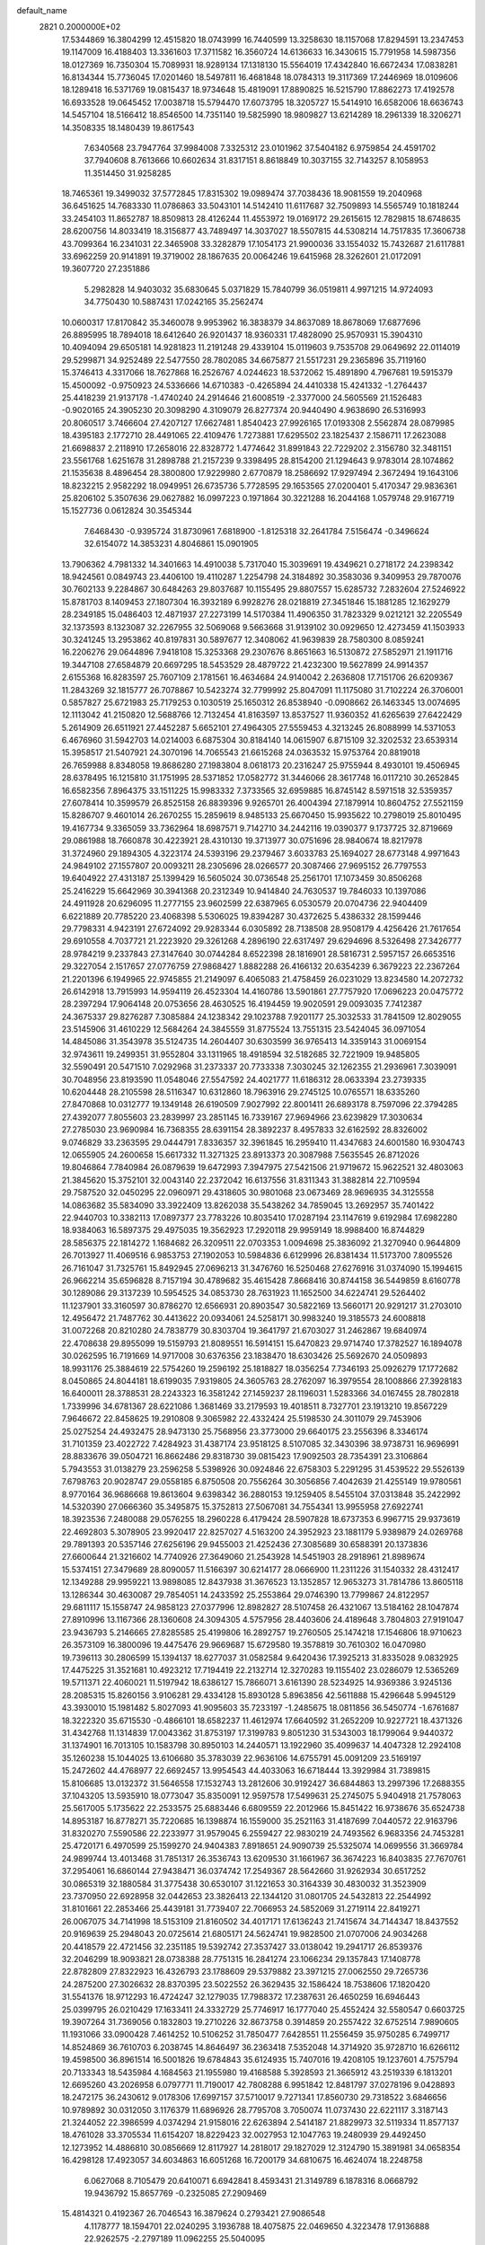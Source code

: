 default_name                                                                    
 2821  0.2000000E+02
  17.5344869  16.3804299  12.4515820  18.0743999  16.7440599  13.3258630
  18.1157068  17.8294591  13.2347453  19.1147009  16.4188403  13.3361603
  17.3711582  16.3560724  14.6136633  16.3430615  15.7791958  14.5987356
  18.0127369  16.7350304  15.7089931  18.9289134  17.1318130  15.5564019
  17.4342840  16.6672434  17.0838281  16.8134344  15.7736045  17.0201460
  18.5497811  16.4681848  18.0784313  19.3117369  17.2446969  18.0109606
  18.1289418  16.5371769  19.0815437  18.9734648  15.4819091  17.8890825
  16.5215790  17.8862273  17.4192578  16.6933528  19.0645452  17.0038718
  15.5794470  17.6073795  18.3205727  15.5414910  16.6582006  18.6636743
  14.5457104  18.5166412  18.8546500  14.7351140  19.5825990  18.9809827
  13.6214289  18.2961339  18.3206271  14.3508335  18.1480439  19.8617543
   7.6340568  23.7947764  37.9984008   7.3325312  23.0101962  37.5404182
   6.9759854  24.4591702  37.7940608   8.7613666  10.6602634  31.8317151
   8.8618849  10.3037155  32.7143257   8.1058953  11.3514450  31.9258285
  18.7465361  19.3499032  37.5772845  17.8315302  19.0989474  37.7038436
  18.9081559  19.2040968  36.6451625  14.7683330  11.0786863  33.5043101
  14.5142410  11.6117687  32.7509893  14.5565749  10.1818244  33.2454103
  11.8652787  18.8509813  28.4126244  11.4553972  19.0169172  29.2615615
  12.7829815  18.6748635  28.6200756  14.8033419  18.3156877  43.7489497
  14.3037027  18.5507815  44.5308214  14.7517835  17.3606738  43.7099364
  16.2341031  22.3465908  33.3282879  17.1054173  21.9900036  33.1554032
  15.7432687  21.6117881  33.6962259  20.9141891  19.3719002  28.1867635
  20.0064246  19.6415968  28.3262601  21.0172091  19.3607720  27.2351886
   5.2982828  14.9403032  35.6830645   5.0371829  15.7840799  36.0519811
   4.9971215  14.9724093  34.7750430  10.5887431  17.0242165  35.2562474
  10.0600317  17.8170842  35.3460078   9.9953962  16.3838379  34.8637089
  18.8678069  17.6877696  26.8895995  18.7894018  18.6412640  26.9201437
  18.9360331  17.4828090  25.9570931  15.3904310  10.4094094  29.6505181
  14.9281823  11.2191248  29.4339104  15.0119603   9.7535708  29.0649692
  22.0114019  29.5299871  34.9252489  22.5477550  28.7802085  34.6675877
  21.5517231  29.2365896  35.7119160  15.3746413   4.3317066  18.7627868
  16.2526767   4.0244623  18.5372062  15.4891890   4.7967681  19.5915379
  15.4500092  -0.9750923  24.5336666  14.6710383  -0.4265894  24.4410338
  15.4241332  -1.2764437  25.4418239  21.9137178  -1.4740240  24.2914646
  21.6008519  -2.3377000  24.5605569  21.1526483  -0.9020165  24.3905230
  20.3098290   4.3109079  26.8277374  20.9440490   4.9638690  26.5316993
  20.8060517   3.7466604  27.4207127  17.6627481   1.8540423  27.9926165
  17.0193308   2.5562874  28.0879985  18.4395183   2.1772710  28.4491065
  22.4109476   1.7273881  17.6295502  23.1825437   2.1586711  17.2623088
  21.6698837   2.2118910  17.2658016  22.8328772   1.4774642  31.8991843
  22.7229202   2.3156780  32.3481151  23.5561768   1.6251678  31.2898788
  21.2157239   9.3398495  28.8154200  21.1294643   9.9783014  28.1074862
  21.1535638   8.4896454  28.3800800  17.9229980   2.6770879  18.2586692
  17.9297494   2.3672494  19.1643106  18.8232215   2.9582292  18.0949951
  26.6735736   5.7728595  29.1653565  27.0200401   5.4170347  29.9836361
  25.8206102   5.3507636  29.0627882  16.0997223   0.1971864  30.3221288
  16.2044168   1.0579748  29.9167719  15.1527736   0.0612824  30.3545344
   7.6468430  -0.9395724  31.8730961   7.6818900  -1.8125318  32.2641784
   7.5156474  -0.3496624  32.6154072  14.3853231   4.8046861  15.0901905
  13.7906362   4.7981332  14.3401663  14.4910038   5.7317040  15.3039691
  19.4349621   0.2718172  24.2398342  18.9424561   0.0849743  23.4406100
  19.4110287   1.2254798  24.3184892  30.3583036   9.3409953  29.7870076
  30.7602133   9.2284867  30.6484263  29.8037687  10.1155495  29.8807557
  15.6285732   7.2832604  27.5246922  15.8781703   8.1409453  27.1807304
  16.3932189   6.9928276  28.0218819  27.3451846  15.1881285  12.1629279
  28.2349185  15.0486403  12.4871937  27.2273199  14.5170384  11.4906350
  31.7823329   9.0212121  32.2205549  32.1373593   8.1323087  32.2267955
  32.5069068   9.5663668  31.9139102  30.0929650  12.4273459  41.1503933
  30.3241245  13.2953862  40.8197831  30.5897677  12.3408062  41.9639839
  28.7580300   8.0859241  16.2206276  29.0644896   7.9418108  15.3253368
  29.2307676   8.8651663  16.5130872  27.5852971  21.1911716  19.3447108
  27.6584879  20.6697295  18.5453529  28.4879722  21.4232300  19.5627899
  24.9914357   2.6155368  16.8283597  25.7607109   2.1781561  16.4634684
  24.9140042   2.2636808  17.7151706  26.6209367  11.2843269  32.1815777
  26.7078867  10.5423274  32.7799992  25.8047091  11.1175080  31.7102224
  26.3706001   0.5857827  25.6721983  25.7179253   0.1030519  25.1650312
  26.8538940  -0.0908662  26.1463345  13.0074695  12.1113042  41.2150820
  12.5688766  12.7132454  41.8163597  13.8537527  11.9360352  41.6265639
  27.6422429   5.2614909  26.6511921  27.4452287   5.6652101  27.4964305
  27.5559453   4.3213245  26.8088999  14.5371053   6.4676960  31.5942703
  14.0214003   6.6875304  30.8184140  14.0615907   6.8715109  32.3202532
  23.6539314  15.3958517  21.5407921  24.3070196  14.7065543  21.6615268
  24.0363532  15.9753764  20.8819018  26.7659988   8.8348058  19.8686280
  27.1983804   8.0618173  20.2316247  25.9755944   8.4930101  19.4506945
  28.6378495  16.1215810  31.1751995  28.5371852  17.0582772  31.3446066
  28.3617748  16.0117210  30.2652845  16.6582356   7.8964375  33.1511225
  15.9983332   7.3733565  32.6959885  16.8745142   8.5971518  32.5359357
  27.6078414  10.3599579  26.8525158  26.8839396   9.9265701  26.4004394
  27.1879914  10.8604752  27.5521159  15.8286707   9.4601014  26.2670255
  15.2859619   8.9485133  25.6670450  15.9935622  10.2798019  25.8010495
  19.4167734   9.3365059  33.7362964  18.6987571   9.7142710  34.2442116
  19.0390377   9.1737725  32.8719669  29.0861988  18.7660878  30.4223921
  28.4310130  19.3713977  30.0751696  28.9840674  18.8217978  31.3724960
  29.1894305   4.3223174  24.5393196  29.2379467   3.6033783  25.1694027
  28.6773148   4.9971643  24.9849102  27.1557807  20.0093211  28.2305696
  28.0266577  20.3087466  27.9695152  26.7797553  19.6404922  27.4313187
  25.1399429  16.5605024  30.0736548  25.2561701  17.1073459  30.8506268
  25.2416229  15.6642969  30.3941368  20.2312349  10.9414840  24.7630537
  19.7846033  10.1397086  24.4911928  20.6296095  11.2777155  23.9602599
  22.6387965   6.0530579  20.0704736  22.9404409   6.6221889  20.7785220
  23.4068398   5.5306025  19.8394287  30.4372625   5.4386332  28.1599446
  29.7798331   4.9423191  27.6724092  29.9283344   6.0305892  28.7138508
  28.9508179   4.4256426  21.7617654  29.6910558   4.7037721  21.2223920
  29.3261268   4.2896190  22.6317497  29.6294696   8.5326498  27.3426777
  28.9784219   9.2337843  27.3147640  30.0744284   8.6522398  28.1816901
  28.5816731   2.5957157  26.6653516  29.3227054   2.1517657  27.0776759
  27.9868427   1.8882288  26.4166132  20.6354239   6.3679223  22.2367264
  21.2201396   6.1949965  22.9745855  21.2149097   6.4065083  21.4758459
  26.0231029  13.8234580  14.2072732  26.6142918  13.7915993  14.9594119
  26.4523304  14.4160786  13.5901861  27.7757920  17.0696223  20.0475772
  28.2397294  17.9064148  20.0753656  28.4630525  16.4194459  19.9020591
  29.0093035   7.7412387  24.3675337  29.8276287   7.3085884  24.1238342
  29.1023788   7.9201177  25.3032533  31.7841509  12.8029055  23.5145906
  31.4610229  12.5684264  24.3845559  31.8775524  13.7551315  23.5424045
  36.0971054  14.4845086  31.3543978  35.5124735  14.2604407  30.6303599
  36.9765413  14.3359143  31.0069154  32.9743611  19.2499351  31.9552804
  33.1311965  18.4918594  32.5182685  32.7221909  19.9485805  32.5590491
  20.5471510   7.0292968  31.2373337  20.7733338   7.3030245  32.1262355
  21.2936961   7.3039091  30.7048956  23.8193590  11.0548046  27.5547592
  24.4021777  11.6186312  28.0633394  23.2739335  10.6204448  28.2105598
  28.5116347  10.6312860  18.7963916  29.2745125  10.0765571  18.6335260
  27.8470868  10.0312777  19.1349148  26.6190509   7.9027992  22.8001411
  26.6893178   8.7597096  22.3794285  27.4392077   7.8055603  23.2839997
  23.2851145  16.7339167  27.9694966  23.6239829  17.3030634  27.2785030
  23.9690984  16.7368355  28.6391154  28.3892237   8.4957833  32.6162592
  28.8326002   9.0746829  33.2363595  29.0444791   7.8336357  32.3961845
  16.2959410  11.4347683  24.6001580  16.9304743  12.0655905  24.2600658
  15.6617332  11.3271325  23.8913373  20.3087988   7.5635545  26.8712026
  19.8046864   7.7840984  26.0879639  19.6472993   7.3947975  27.5421506
  21.9719672  15.9622521  32.4803063  21.3845620  15.3752101  32.0043140
  22.2372042  16.6137556  31.8311343  31.3882814  22.7109594  29.7587520
  32.0450295  22.0960971  29.4318605  30.9801068  23.0673469  28.9696935
  34.3125558  14.0863682  35.5834090  33.3922409  13.8262038  35.5438262
  34.7859045  13.2692957  35.7401422  22.9440703  10.3382113  17.0897377
  23.7783226  10.8035410  17.0287194  23.1147619   9.6192984  17.6982280
  18.9384063  16.5897375  29.4975035  19.3562923  17.2920118  29.9959149
  18.9988400  16.8744829  28.5856375  22.1814272   1.1684682  26.3209511
  22.0703353   1.0094698  25.3836092  21.3270940   0.9644809  26.7013927
  11.4069516   6.9853753  27.1902053  10.5984836   6.6129996  26.8381434
  11.5173700   7.8095526  26.7161047  31.7325761  15.8492945  27.0696213
  31.3476760  16.5250468  27.6276916  31.0374090  15.1994615  26.9662214
  35.6596828   8.7157194  30.4789682  35.4615428   7.8668416  30.8744158
  36.5449859   8.6160778  30.1289086  29.3137239  10.5954525  34.0853730
  28.7631923  11.1652500  34.6224741  29.5264402  11.1237901  33.3160597
  30.8786270  12.6566931  20.8903547  30.5822169  13.5660171  20.9291217
  31.2703010  12.4956472  21.7487762  30.4413622  20.0934061  24.5258171
  30.9983240  19.3185573  24.6008818  31.0072268  20.8210280  24.7838779
  30.8303704  19.3641797  21.6703027  31.2462867  19.6840974  22.4708638
  29.8955099  19.5159793  21.8089551  16.5914151  15.6470823  29.9714740
  17.3782527  16.1894078  30.0262595  16.7191669  14.9717008  30.6376356
  23.1838470  18.6303426  25.5692670  24.0509893  18.9931176  25.3884619
  22.5754260  19.2596192  25.1818827  18.0356254   7.7346193  25.0926279
  17.1772682   8.0450865  24.8044181  18.6199035   7.9319805  24.3605763
  28.2762097  16.3979554  28.1008866  27.3928183  16.6400011  28.3788531
  28.2243323  16.3581242  27.1459237  28.1196031   1.5283366  34.0167455
  28.7802818   1.7339996  34.6781367  28.6221086   1.3681469  33.2179593
  19.4018511   8.7327701  23.1913210  19.8567229   7.9646672  22.8458625
  19.2910808   9.3065982  22.4332424  25.5198530  24.3011079  29.7453906
  25.0275254  24.4932475  28.9473130  25.7568956  23.3773000  29.6640175
  23.2556396   8.3346174  31.7101359  23.4022722   7.4284923  31.4387174
  23.9518125   8.5107085  32.3430396  38.9738731  16.9696991  28.8833676
  39.0504721  16.8662486  29.8318730  39.0815423  17.9092503  28.7354391
  23.3106864   5.7943553  31.0138279  23.2596258   5.5398926  30.0924846
  22.6758303   5.2291295  31.4539522  29.5526139   7.6798763  20.9028747
  29.0558185   6.8750508  20.7556264  30.3056856   7.4042639  21.4255149
  19.9780561   8.9770164  36.9686668  19.8613604   9.6398342  36.2880153
  19.1259405   8.5455104  37.0313848  35.2422992  14.5320390  27.0666360
  35.3495875  15.3752813  27.5067081  34.7554341  13.9955958  27.6922741
  18.3923536   7.2480088  29.0576255  18.2960228   6.4179424  28.5907828
  18.6737353   6.9967715  29.9373619  22.4692803   5.3078905  23.9920417
  22.8257027   4.5163200  24.3952923  23.1881179   5.9389879  24.0269768
  29.7891393  20.5357146  27.6256196  29.9455003  21.4252436  27.3085689
  30.6588391  20.1373836  27.6600644  21.3216602  14.7740926  27.3649060
  21.2543928  14.5451903  28.2918961  21.8989674  15.5374151  27.3479689
  28.8090057  11.5166397  30.6214177  28.0666900  11.2311226  31.1540332
  28.4312417  12.1349288  29.9959221  13.9898085  12.8437938  31.3676523
  13.1352857  12.9653273  31.7814786  13.8605118  13.1286344  30.4630087
  29.7854051  14.2433592  25.2553864  29.0746390  13.7799867  24.8122957
  29.6811117  15.1558747  24.9858123  27.0377996  12.8982827  28.5107458
  26.4321067  13.5184162  28.1047874  27.8910996  13.1167366  28.1360608
  24.3094305   4.5757956  28.4403606  24.4189648   3.7804803  27.9191047
  23.9436793   5.2146665  27.8285585  25.4199806  16.2892757  19.2760505
  25.1474218  17.1546806  18.9710623  26.3573109  16.3800096  19.4475476
  29.9669687  15.6729580  19.3578819  30.7610302  16.0470980  19.7396113
  30.2806599  15.1394137  18.6277037  31.0582584   9.6420436  17.3925213
  31.8335028   9.0832925  17.4475225  31.3521681  10.4923212  17.7194419
  22.2132714  12.3270283  19.1155402  23.0286079  12.5365269  19.5711371
  22.4060021  11.5197942  18.6386127  15.7866071   3.6161390  28.5234925
  14.9369386   3.9245136  28.2085315  15.8260156   3.9106281  29.4334128
  15.8930128   5.8963856  42.5611888  15.4296648   5.9945129  43.3930010
  15.1981482   5.8027093  41.9095603  35.7233197  -1.2485675  18.0811856
  36.5450774  -1.6761687  18.3222320  35.6715530  -0.4866101  18.6582237
  11.4612974  17.6640592  31.2652209  10.9227721  18.4371326  31.4342768
  11.1314839  17.0043362  31.8753197  17.3199783   9.8051230  31.5343003
  18.1799064   9.9440372  31.1374901  16.7013105  10.1583798  30.8950103
  14.2440571  13.1922960  35.4099637  14.4047328  12.2924108  35.1260238
  15.1044025  13.6106680  35.3783039  22.9636106  14.6755791  45.0091209
  23.5169197  15.2472602  44.4768977  22.6692457  13.9954543  44.4033063
  16.6718444  13.3929984  31.7389815  15.8106685  13.0132372  31.5646558
  17.1532743  13.2812606  30.9192427  36.6844863  13.2997396  17.2688355
  37.1043205  13.5935910  18.0773047  35.8350091  12.9597578  17.5499631
  25.2745075   5.9404918  21.7578063  25.5617005   5.1735622  22.2533575
  25.6883446   6.6809559  22.2012966  15.8451422  16.9738676  35.6524738
  14.8953187  16.8778271  35.7220685  16.1398874  16.1559000  35.2521163
  31.4187699   7.0440572  22.9163796  31.8320270   7.5590586  22.2233977
  31.9579045   6.2559427  22.9830219  24.7493562   6.9683356  24.7453281
  25.4720171   6.4970599  25.1599270  24.9404383   7.8918651  24.9090739
  25.5325074  14.0699556  31.3669784  24.9899744  13.4013468  31.7851317
  26.3536743  13.6209530  31.1661967  36.3674223  16.8403835  27.7670761
  37.2954061  16.6860144  27.9438471  36.0374742  17.2549367  28.5642660
  31.9262934  30.6517252  30.0865319  32.1880584  31.3775438  30.6530107
  31.1221653  30.3164339  30.4830032  31.3523909  23.7370950  22.6928958
  32.0442653  23.3826413  22.1344120  31.0801705  24.5432813  22.2544992
  31.8101661  22.2853466  25.4439181  31.7739407  22.7066953  24.5852069
  31.2719114  22.8419271  26.0067075  34.7141998  18.5153109  21.8160502
  34.4017171  17.6136243  21.7415674  34.7144347  18.8437552  20.9169639
  25.2948043  20.0725614  21.6805171  24.5624741  19.9828500  21.0707006
  24.9034268  20.4418579  22.4721456  32.2351185  19.5392742  27.3537427
  33.0138042  19.2941717  26.8539376  32.2046299  18.9093821  28.0738388
  28.7751315  16.2841274  23.1066234  29.1357843  17.1408778  22.8782809
  27.8322923  16.4326793  23.1788609  29.5379882  23.3971215  27.0062550
  29.7265736  24.2875200  27.3026632  28.8370395  23.5022552  26.3629435
  32.1586424  18.7538606  17.1820420  31.5541376  18.9712293  16.4724247
  32.1279035  17.7988372  17.2387631  26.4650259  16.6946443  25.0399795
  26.0210429  17.1633411  24.3332729  25.7746917  16.1777040  25.4552424
  32.5580547   0.6603725  19.3907264  31.7369056   0.1832803  19.2710226
  32.8673758   0.3914859  20.2557422  32.6752514   7.9890605  11.1931066
  33.0900428   7.4614252  10.5106252  31.7850477   7.6428551  11.2556459
  35.9750285   6.7499717  14.8524869  36.7610703   6.2038745  14.8646497
  36.2363418   7.5352048  14.3714920  35.9728710  16.6266112  19.4598500
  36.8961514  16.5001826  19.6784843  35.6124935  15.7407016  19.4208105
  19.1237601   4.7575794  20.7133343  18.5435984   4.1684563  21.1955980
  19.4168588   5.3928593  21.3665912  43.2519339   6.1813201  12.6695260
  43.2026958   6.0797771  11.7190017  42.7808288   6.9951842  12.8481797
  37.0278196   9.0428893  18.2472175  36.2430612   9.0178306  17.6997157
  37.5710017   9.7271341  17.8560730  29.7318522   3.6846656  10.9789892
  30.0312050   3.1176379  11.6896926  28.7795708   3.7050074  11.0737430
  22.6221117   3.3187143  21.3244052  22.3986599   4.0374294  21.9158016
  22.6263894   2.5414187  21.8829973  32.5119334  11.8577137  18.4761028
  33.3705534  11.6154207  18.8229423  32.0027953  12.1047763  19.2480939
  29.4492450  12.1273952  14.4886810  30.0856669  12.8117927  14.2818017
  29.1827029  12.3124790  15.3891981  34.0658354  16.4298128  17.4923057
  34.6034863  16.6051268  16.7200179  34.6810675  16.4624074  18.2248758
   6.0627068   8.7105479  20.6410071   6.6942841   8.4593431  21.3149789
   6.1878316   8.0668792  19.9436792  15.8657769  -0.2325085  27.2909469
  15.4814321   0.4192367  26.7046543  16.3879624   0.2793421  27.9086548
   4.1178777  18.1594701  22.0240295   3.1936788  18.4075875  22.0469650
   4.3223478  17.9136888  22.9262575  -2.2797189  11.0962255  25.5040095
  -2.0543492  10.2734932  25.9382351  -2.9309114  10.8498222  24.8471491
   6.3521670   3.9810657  28.1948503   6.2914528   4.1589167  27.2562797
   5.5775847   4.4010752  28.5688103  -2.2479224  15.5606189  30.7799602
  -1.9873972  16.3037003  30.2357282  -3.1119999  15.8003101  31.1148483
   5.9120512   8.1833487  23.9134485   6.2338112   9.0848098  23.9050693
   6.6667603   7.6571921  23.6492417  -1.0444483  20.0348219  13.1633951
  -0.3522149  19.3981416  12.9853981  -0.6063938  20.8845584  13.1155630
   2.0090268   7.1552156  23.2443716   1.1537642   7.5827381  23.2888937
   2.3563022   7.4029261  22.3874754   0.0532787   3.9852496  31.3894331
  -0.6526477   3.3814623  31.1584773   0.5300310   3.5396822  32.0897251
   1.7588549  14.0725725  19.9755425   1.3043693  14.2820590  20.7915021
   1.6297950  13.1306338  19.8645161   1.1145003  16.9867036  30.1405536
   0.1973803  16.9973677  29.8666758   1.0943449  16.6374610  31.0315391
  13.8556042  26.6082944  33.0545356  13.3073697  27.2376038  33.5231939
  14.5051510  27.1466358  32.6023085  11.5761108  22.6398985  36.1085560
  11.7153132  21.9897238  35.4199868  10.8544453  23.1796682  35.7859427
   7.0395167  33.1950307  21.0369906   6.7492368  32.3016356  21.2208782
   7.9189986  33.0911221  20.6737463   2.1327503  20.4446510  24.0609544
   2.3743100  19.7658371  24.6911071   2.0020459  19.9724990  23.2386281
   5.1941398  28.0862785  17.3871310   5.5486227  28.9095233  17.7230502
   5.3501536  28.1256370  16.4435513   4.1705659  24.3843820  28.0132665
   4.7008130  23.7652305  27.5115482   3.4801248  24.6541123  27.4076523
   8.6910638  25.8559036  20.7444449   9.5636166  26.2187126  20.5919547
   8.1978637  26.5756156  21.1381453  15.4406065  24.6371831  32.1049026
  15.8488930  23.8146973  32.3751825  15.1145653  25.0214939  32.9186804
   2.6086961  21.1803757  28.4969650   1.9376297  21.1119064  29.1760921
   2.1370700  21.4928770  27.7248617  11.2941428  22.8211472  22.8917207
  11.6630856  23.1343780  22.0658881  11.0121529  23.6157992  23.3447568
   8.8986971  12.2497765  25.8075126   8.1671277  12.8515815  25.9448760
   8.6583497  11.4644332  26.2991435   4.5766421  19.8015186  17.4209388
   3.6689793  19.8949218  17.7101719   5.0753847  19.6881599  18.2300355
   7.2488748  21.5118475  36.1876712   6.7253014  20.9784144  35.5897149
   7.3565215  20.9642391  36.9653402   7.6944234  21.7030371  22.9010325
   8.1638655  22.2405018  23.5389884   7.0526313  21.2195822  23.4212306
   9.9781306  16.2861613  29.2214503  10.1504994  15.4112894  28.8734274
  10.7304497  16.4730587  29.7829814  10.9872293  26.6559992  27.9038530
  10.0917546  26.6400169  28.2416423  11.4844526  26.1154512  28.5177005
  12.0978313  24.3641031  29.3180490  12.0607978  23.9799298  30.1939893
  12.9943090  24.2032013  29.0236509  17.0263567  26.4924375  30.9918731
  17.5863224  26.8569100  31.6773146  16.4494553  25.8832397  31.4526275
   6.9503444  14.7571823  23.4241738   6.7692803  14.2606814  24.2222555
   7.3056186  14.1100302  22.8149068   7.5687411  28.8750799  24.6333914
   7.2680400  29.7517780  24.3942031   7.0765368  28.6609819  25.4259372
   1.1333892  28.0769955  19.4771403   1.3149207  28.9364463  19.0968478
   1.9597765  27.6005447  19.3977013  24.8563920  22.6763423  26.2676583
  25.5456919  22.1273188  25.8939327  24.7598518  22.3610268  27.1662616
   2.2716746  34.2823361  18.2494743   3.1479523  34.6675235  18.2494457
   2.0420034  34.2095628  17.3230904   4.9382719  29.8399179  20.4072491
   5.3776572  29.9103697  19.5597770   4.1775132  30.4158503  20.3312229
   1.5358615  12.0456890  23.6792048   2.1409327  11.3295187  23.4862776
   0.8299600  11.6349322  24.1784179   5.2832033  13.8519437  30.4644816
   6.2117206  14.0729176  30.5369928   5.2551285  13.1433958  29.8215169
   6.5205802  20.3895127  24.8193725   5.8842966  19.6920346  24.9771679
   7.3567138  19.9336349  24.7229990  10.3178117  23.8180423  19.1672230
   9.6415454  23.7721085  18.4913636  10.0767048  24.5786331  19.6959961
   4.6248867  16.2257087  24.0398827   4.0152084  15.4879065  24.0530044
   5.4378573  15.8584775  23.6928209   6.2798273  28.6443324  27.2358229
   5.9909190  29.5298117  27.4564816   5.7044718  28.0713847  27.7427043
  14.9955010  29.4098665  32.6224135  14.0503121  29.2828484  32.5404607
  15.1908888  30.1398939  32.0349482   5.1769736  19.5511311  28.1689876
   4.3603261  20.0386565  28.2768659   5.8442962  20.1108478  28.5660135
  14.8805404  25.9483386  28.7998511  14.9871050  25.8627568  29.7472431
  14.4747083  26.8070737  28.6810817   6.5222776  30.5515852  18.2716820
   7.3568225  30.5069054  18.7383408   6.6788792  31.1719446  17.5597396
  -1.1443441  17.6748168  23.8069542  -1.7015845  17.3157312  24.4974413
  -0.3247777  17.8939173  24.2502800  -2.1022258  25.7207741  20.8212149
  -1.5264889  25.8479228  20.0671645  -1.8310237  26.3935421  21.4457664
   9.2749589  23.6018179  35.4884104   8.8844866  24.4060746  35.1464536
   8.5521429  22.9746511  35.5091648   5.7013606  19.9126052  31.9214340
   5.0081743  19.2573365  32.0011049   5.3513590  20.5580683  31.3073428
   3.1725097  28.6905112  22.7789909   3.8574693  29.2513060  23.1430945
   3.4550469  28.5199743  21.8804801  11.8741131  28.4358050  21.9307254
  11.8968839  27.4906225  21.7812481  10.9817302  28.6094939  22.2302530
   7.8138920  20.5001091  28.4672490   7.9204167  19.6774406  27.9896499
   8.4028715  21.1116492  28.0252606  14.3123110  28.9693053  28.7627004
  14.7355928  29.7656542  29.0834694  13.4624056  29.2646988  28.4361497
   6.0802410  13.1915851  25.4921286   6.2346790  13.7075881  26.2834071
   5.1595337  13.3464762  25.2810870   2.7594096  22.1773069  32.4314463
   2.3103352  23.0190679  32.5089225   2.7878856  21.8378084  33.3259639
   8.9145406  30.5985282  20.0131902   9.6211781  30.1579395  19.5411978
   9.1266290  31.5296086  19.9473139   5.4023333  22.5262254  26.5629118
   5.9546867  22.1536224  25.8756676   4.7336328  21.8596970  26.7204280
  12.8497660  34.5979030  24.5123131  12.6229985  33.7987928  24.0366755
  13.6782771  34.8802662  24.1249214  11.0219577  26.6459479  34.5896987
  11.5565645  26.1825923  35.2344692  11.0015415  26.0620799  33.8314684
  11.0243462  25.3085261  24.1504105  11.9764816  25.3984455  24.1902149
  10.6910459  26.1488024  24.4651777   4.0342069  18.5918287  25.2075442
   4.2713052  17.7263764  24.8743649   4.2700951  18.5643763  26.1348171
   6.9683982  10.5326932  23.8184253   6.6589636  11.2331540  24.3927396
   7.2589148  10.9837003  23.0256930  17.0507772  21.9209751  29.5688932
  16.1499987  21.5993817  29.6064114  17.3738825  21.8334703  30.4656528
   7.5541922  24.8051389  31.8149872   6.9022599  25.5059950  31.8190776
   7.6431030  24.5661125  30.8923860   8.0455790  14.6477012  30.0879184
   8.5728301  15.4360153  29.9583072   8.3536493  14.2875642  30.9195589
  17.8334600  27.2484860  25.8641658  17.8944114  26.8689964  26.7408097
  18.7270964  27.2090578  25.5234441   8.9149339  31.4060983  27.5970388
   8.7733013  30.6455488  28.1607200   8.0342904  31.7241119  27.3981261
  12.1163444  15.0658528  26.1997323  11.3906693  14.7611649  26.7445192
  11.8112507  15.8978154  25.8378098  14.9060420  24.7573631  41.1759437
  15.6189552  25.3721843  41.0027920  14.1816401  25.0721695  40.6352306
  -0.3236857  19.5419866  19.7334866  -0.6680707  19.2638635  18.8847944
  -0.7469762  18.9611789  20.3657201  13.5574688  33.6109177  27.2813583
  14.2146736  33.1986337  26.7207019  12.7192344  33.3364146  26.9095480
   3.3482325  26.8006845  18.9882832   3.8467688  26.5768139  19.7741428
   4.0027276  27.1409103  18.3782714   1.5505408  18.8983229  26.5877516
   2.2195899  19.4328196  27.0154412   1.8602202  17.9985860  26.6916940
   8.3118366  19.4298712  30.9628023   8.0232905  19.8688427  30.1626292
   7.5871858  19.5500214  31.5765424  10.9906235  20.1476438  26.1590425
  11.3159951  19.8570988  27.0110688  10.9606581  21.1019695  26.2268383
   8.2228400  18.6764844  21.3121654   8.9612903  19.2822798  21.2494368
   8.4530321  18.0922460  22.0345980   5.3874285  15.8038053  21.1736079
   6.2982276  16.0846009  21.2620997   4.8745741  16.5672987  21.4387304
  13.2297232  28.0747293  26.1942164  12.5658815  28.3572305  26.8232943
  13.5553469  27.2460150  26.5455476   7.7757821  28.2754397  21.8766521
   8.1238139  28.9955607  21.3507895   8.0632018  28.4696422  22.7687884
  18.1317310  31.8453953  18.3630555  17.6819098  31.1417033  18.8307201
  17.7779412  32.6496906  18.7427576   8.5107701  26.4338165  29.3699714
   8.3835107  25.6719294  28.8046707   7.6531649  26.8581142  29.3967396
  13.4909207  30.1954205  24.8021245  12.6071980  30.3208301  24.4563811
  13.4244326  29.4147438  25.3519927   1.0624146  22.3535537  26.0777800
   1.3320423  21.6296026  25.5126008   0.1081768  22.2871736  26.1132160
   5.6360277  10.1922684  32.4867375   4.8389365   9.6627730  32.5093642
   6.3007851   9.6088934  32.1206733  10.1422350  17.5109841  38.0747203
   9.4128661  18.1264209  38.0006233  10.6572601  17.6532162  37.2805219
   8.3152160  14.8831515  33.7009627   7.7890125  15.3684771  34.3364159
   7.7575590  14.1511581  33.4374554   5.1435582  26.6875454  20.8779253
   5.7058271  26.1691375  21.4535456   5.6497858  27.4799299  20.6987824
  14.8451415  24.9405319  36.5995696  15.4835976  25.6536757  36.5939441
  14.0008512  25.3758507  36.7174815  12.1796624  17.6328107  15.7485300
  11.7471925  18.4867052  15.7404172  12.7595386  17.6507773  14.9871808
  10.4945625  20.5813888  32.1028733  10.5929976  21.3698816  31.5691866
   9.6475189  20.2198375  31.8420484  12.0159638   8.6000554  25.0279672
  12.4323538   8.8620555  24.2068660  11.0777904   8.6871216  24.8592011
  14.5872537  21.4322711  30.6355725  14.5581568  20.7637231  31.3199911
  14.1037300  22.1722337  31.0028488   9.5902480  15.5697989  11.4982395
   9.9037217  15.0710773  12.2527214   8.7745359  15.9707787  11.7983408
  10.9117299  20.4323689  21.6430090  10.9299472  20.9237696  20.8217749
  11.0130495  21.0984199  22.3229665   9.7605146  11.4221324  29.2669381
   9.5101781  11.1960811  30.1627418   9.0737597  11.0377518  28.7220976
   7.6785400  21.5142751  20.3149178   7.9136716  21.8039239  21.1964214
   6.9525683  20.9049328  20.4487046   3.5607151  13.6692078  24.8084581
   3.0436339  13.1581692  24.1858039   2.9221141  13.9851407  25.4476819
   7.7228364  10.3433835  27.9159221   7.7971139   9.4903488  28.3437614
   6.8593569  10.6662120  28.1736365   8.7325936  18.7591046  24.8188523
   9.6280458  19.0969427  24.8350563   8.6257790  18.3230614  25.6642450
  13.8661323  16.4443230  32.8197268  14.4632469  15.8447193  32.3723327
  13.2113372  16.6680796  32.1583584  11.2617090  21.6840570  29.1821730
  11.4544337  22.6152550  29.0728138  12.0892358  21.2438119  28.9882258
   8.3099236  30.9997038  13.8917940   7.8161811  31.1976532  14.6875743
   8.9097824  31.7389214  13.7920019  14.1060318  25.1582617  26.0811385
  14.1316696  25.1170457  27.0371070  14.2632172  24.2574251  25.7982637
  14.0568384  16.7270336  24.2359694  14.5473594  17.2231498  24.8913241
  14.4686039  15.8629353  24.2320828  21.9251923  20.6564397  30.8253288
  21.2274640  21.2698411  31.0558627  21.9322994  20.6504973  29.8681736
  15.9633158  32.4741914  15.9392688  16.4767697  32.4227023  15.1330766
  16.3774718  31.8429841  16.5277277   7.2442856  25.3627241  27.0067670
   6.8071793  25.5410616  26.1740812   6.9650668  26.0755634  27.5813353
   5.2780474  14.2138107  18.9679952   5.6022915  14.8116605  18.2944425
   5.4873217  14.6483427  19.7948072   8.2336420   7.8766651  28.9551966
   8.3416463   7.1332796  28.3619471   9.0919709   7.9823463  29.3654827
  20.5438753  33.2617748  25.1197152  21.3535344  32.9898296  25.5518375
  20.0295376  32.4577924  25.0469080  16.4748087  29.4658079  26.8685265
  15.6375974  29.0938891  27.1459890  16.8255419  28.8285449  26.2463417
  24.8070286  26.8070764  24.2828767  24.8236023  27.6663627  24.7042841
  25.3787733  26.2634292  24.8248984  22.5278968  40.5922343  22.8294243
  22.5672965  40.2728398  21.9279441  21.8597880  41.2774717  22.8117604
  11.7195700  37.9131384  26.7769385  10.9320444  38.4568956  26.7960031
  12.3256156  38.3891594  26.2091846  21.3050684  24.7134480  23.3638478
  21.4366367  24.2098537  22.5605332  21.5126798  24.0994098  24.0681819
  21.7884888  25.5536687  26.7225478  21.7331161  25.8872234  25.8270552
  21.6528325  26.3242277  27.2739714  20.2400363  25.1451013  30.7375744
  20.5816326  25.3696784  31.6030852  20.7207739  25.7131661  30.1355563
  26.4446471  26.4922814  21.7299262  25.9416209  26.5643975  22.5410955
  27.2058996  25.9624034  21.9664760  13.7758222  33.8133163  19.6217057
  14.2889632  34.6147922  19.5189703  12.9179672  34.1148330  19.9207112
  22.5684273  29.3495912  21.2790120  22.5948881  28.5106689  21.7391651
  23.4874852  29.5644196  21.1195970  23.5003270  36.8435613  25.4895568
  22.6998192  36.5042839  25.0891696  23.9786406  37.2461287  24.7647207
  14.5727708  26.3264396  21.2524321  14.0883361  26.4945777  22.0606922
  14.2533539  26.9887134  20.6395715  17.3887879  29.8004912  20.1481455
  16.7425787  29.7134971  20.8489146  17.3292336  28.9770007  19.6638433
   5.8561614  -6.4736177  13.6269943   5.2462948  -6.3870599  14.3596623
   6.6921041  -6.6969951  14.0363038   3.0909342   1.7503411  22.0466739
   3.6702247   2.4756847  22.2801923   2.2084386   2.0956026  22.1816844
   9.4916574  -2.5953311  19.8601849  10.2336028  -3.0539565  19.4659620
   8.7411856  -3.1653084  19.6924056  10.1109555   8.7041534  10.7332051
  10.1519483   8.9885433   9.8201477  10.0924097   7.7483105  10.6857473
  -2.5403512   4.7197975  18.7426495  -1.6118393   4.4887721  18.7157297
  -2.9928151   3.8821236  18.8416986   9.3070156   7.1448400  19.9493400
   9.3547748   8.0116660  19.5461484   9.5467576   6.5404164  19.2468958
   3.8665892  -4.7121687  15.3673250   4.6255474  -5.0675298  15.8298536
   3.1140772  -5.0056430  15.8809693  13.8369360  -3.0656558   8.7068840
  13.9504699  -2.1327557   8.8886509  13.1244668  -3.1003336   8.0685919
   7.6613966   8.9444529  12.6362177   8.3967539   9.0181219  12.0278967
   7.1079175   8.2594972  12.2610799  13.1415403   0.2046256  15.7046091
  12.6633614   0.6915685  15.0334434  13.8699880  -0.2000426  15.2336107
   2.3261631  -0.0504813   9.3138521   2.6059097  -0.9616602   9.2259512
   1.5880410   0.0327528   8.7101306  10.1659801   3.1348850  21.2663274
   9.8608763   3.0458196  20.3634371   9.4436702   2.7995438  21.7974079
   6.0773412  -6.1446546  16.6986240   6.0003132  -6.3907097  17.6204458
   6.9242344  -6.4980343  16.4263620   6.3856064  12.3134833  14.7330803
   7.2815672  11.9967222  14.8477467   6.0838015  11.8922545  13.9282748
  13.9807442  -6.1472999  -1.7949858  13.5023869  -5.6631024  -1.1219636
  13.6511216  -5.7964539  -2.6223236  -0.0043579   7.5468906  20.5551753
   0.3289939   6.6710724  20.3601090  -0.1189770   7.9560656  19.6974632
  12.9305477   3.5548402  20.9603200  13.2335096   3.5590475  20.0523397
  11.9836634   3.4301699  20.8962947  17.0307227   4.1062999  10.6152378
  17.5083350   4.8703753  10.9382041  17.5563932   3.7878366   9.8814235
   4.5431905   5.9711401  24.0588985   3.7441039   6.2811256  23.6327512
   5.0194371   6.7700739  24.2850087   0.5381246   3.2037468  15.6654198
   1.2211739   2.9993623  15.0267474   0.0261538   3.9000645  15.2540083
   9.1435292  -0.3622324  17.7092309   9.2102702   0.3748589  17.1022104
  10.0431026  -0.5177102  17.9970263   8.2345218   3.8494160  24.1244539
   8.0134153   4.1340415  23.2377003   8.5189042   2.9413539  24.0206192
   7.6780999   5.0671248  18.0130477   6.9985951   5.6922625  18.2654520
   7.2351570   4.4570546  17.4232615  21.5161336   3.6421703  13.6351842
  21.4191510   4.5744539  13.8292809  20.6734176   3.3867149  13.2599454
  10.3695584   9.6197538   8.3076702  10.4527589   8.9015177   7.6804171
  10.5900739  10.4037428   7.8047129   5.1470273   2.6915981  10.6995123
   5.1398320   1.9449838  11.2984673   4.8694322   2.3271208   9.8590784
  15.0860719   7.7099034  23.8043455  14.6758521   8.0106398  22.9934761
  14.8244369   6.7921922  23.8790793   3.1265187   7.2497802  20.6121997
   2.6266314   7.7354846  19.9561237   3.8460423   7.8357005  20.8471786
  13.9281517   5.1676582  23.7843724  14.1237206   4.2966835  23.4388471
  13.2867117   5.0118561  24.4775622   7.6829770   5.2349456  21.4442843
   8.2014016   4.9431745  20.6943928   7.9555307   6.1415615  21.5856846
   7.5476604   5.1629290   5.2448400   7.9398724   5.7532272   4.6014508
   7.9934027   4.3272713   5.1061974   7.3658402  -2.9875706   6.6490549
   6.9472692  -2.8007725   5.8087356   6.8017824  -3.6447199   7.0567626
   1.4520966   7.2563242   4.7577520   1.9113200   8.0091473   5.1300463
   1.3568370   6.6476250   5.4903111   7.2080929   7.5069555  15.1652089
   8.0576876   7.4783930  15.6052144   7.3620617   8.0338976  14.3810804
  17.2962134  -1.6369915   8.5847964  16.8512697  -1.0360241   7.9872221
  18.1911686  -1.3018298   8.6391447  14.6109602   8.9068994   5.5716559
  14.6368957   8.5618658   4.6791812  15.5297612   8.9597963   5.8347882
   8.7552774  -4.7789059   3.2168347   9.0035098  -5.5119954   2.6536364
   9.5230373  -4.6302615   3.7688142   8.6661765  -2.9036934  13.9002867
   9.5375754  -3.2361005  13.6848773   8.6323070  -2.9225673  14.8567011
  12.0576846   3.1327547  15.4493404  12.3571292   4.0414631  15.4778696
  12.6442602   2.7067933  14.8242661  13.2120930   7.2469655  11.0073034
  13.0910048   7.8526995  10.2761018  13.6572764   6.4922884  10.6219386
   3.9853144   4.8335134   7.6259444   3.6537527   3.9430325   7.7414543
   3.6032278   5.3273475   8.3514577   5.3012041   3.5430005  22.7389886
   6.1975609   3.7564687  22.4797444   5.0235907   4.2857976  23.2750996
  18.1192361   6.3800529  11.0624153  18.6361994   6.9711061  10.5150243
  17.2101839   6.5827057  10.8415360  11.5148009   5.2672525  18.2758283
  12.1601024   5.8869982  17.9356327  11.9121741   4.4075226  18.1372971
   0.6370793   5.0436751  19.9307118   0.2629206   4.3884951  19.3416649
   1.5720068   4.8396064  19.9530380   9.6821567   9.9512197  24.1316143
   8.8498060  10.4237470  24.1435370  10.3392679  10.6276678  23.9677404
  19.3991096   6.5324087  18.2932624  19.5356427   5.6904131  18.7275825
  18.5164400   6.7958173  18.5535355  13.5827977   1.6741557  26.0268785
  13.3430754   1.5583090  25.1074523  13.8361339   2.5947657  26.0941821
   5.8538279   7.3284241  18.1541763   4.9749461   7.7058191  18.1912119
   6.1410693   7.4782640  17.2534698   5.1819248   1.2007077  13.4630941
   4.2874886   1.4816506  13.6561920   5.2922030   0.3920268  13.9631998
   5.3382129  11.1176946   9.3309029   6.2535718  11.2818630   9.1041903
   4.9463124  11.9889394   9.3907225   9.0571258   2.4668615  18.8756966
   8.8399529   3.3965728  18.8071062   9.4094619   2.2390972  18.0153394
  17.0902024   7.5605919  19.9823003  16.9888813   6.6931958  20.3742057
  16.7410831   8.1626172  20.6395012  -1.2529355  16.4090568  21.1412557
  -0.6001695  15.9578210  21.6765263  -1.5948731  17.0981591  21.7108595
  10.8587627   3.5995945  29.2104358  10.5647726   3.3338288  28.3391320
  10.0509656   3.7164752  29.7104705   6.0502812   6.7502519  12.2850227
   5.9393757   6.2107685  13.0678953   5.2009343   6.7117161  11.8452994
  11.7567570  11.1666545  11.5415073  12.6654652  10.8753092  11.6163358
  11.2489876  10.3568161  11.4908717  15.8935809   2.3630016  15.4469803
  15.2222283   3.0035105  15.2118933  15.4419120   1.5196947  15.4144142
   3.8265185   3.9555308  12.8575226   4.3248942   3.8576374  13.6688612
   4.4395052   3.7012283  12.1677331   6.3044227   3.4334507  16.3363062
   5.4276493   3.0503628  16.3635787   6.8337574   2.7871515  15.8690440
  16.6230342   6.6243775  17.5304479  15.9368238   6.0069115  17.7835939
  16.8399570   7.0865448  18.3401254   1.5235711   8.9616982  25.9499528
   1.4054345   8.0489746  26.2130331   1.2403823   8.9860798  25.0359279
  10.6203219   2.9653633  11.5910196   9.7206087   2.6613025  11.4714578
  10.6100982   3.8711920  11.2818242   9.7102958  -0.3774809  25.1867605
  10.2067409  -0.0386983  25.9317440   9.4582763  -1.2627317  25.4495325
  16.2858299   7.3696871   9.1432720  16.6413626   7.8467518   8.3934470
  15.4464529   7.7940483   9.3210234  12.0609567   4.3010316   9.0173625
  11.8629731   3.6261479   8.3680810  13.0171690   4.3375900   9.0408864
   4.4346294  15.1605945   7.7279790   4.3446869  14.6642995   6.9144475
   4.8395401  15.9859823   7.4614941  -1.8162647  14.9799224  16.9945179
  -1.7181561  14.8995632  16.0457561  -0.9251616  15.1150611  17.3168600
  13.5340565   2.2156325  23.3724102  13.6877336   1.2978195  23.1482796
  13.3755885   2.6442768  22.5313491   9.4098563   6.6704113  16.9328439
  10.3137556   6.3587577  16.9783402   8.9069747   6.0188538  17.4215307
  14.2589788  12.5654315  19.6562240  13.8183630  13.4115523  19.7347681
  14.1094490  12.3008676  18.7485464   5.7755351   5.3950062  14.7043609
   6.2592208   6.1211078  15.0981330   5.9838897   4.6411820  15.2562389
  15.1152900   7.9271392  13.7068628  14.7234801   7.8070277  12.8418252
  15.9070168   8.4392714  13.5421779  18.1374006  10.3869926   9.9477465
  18.8365708  10.8776282  10.3797993  17.6510863   9.9808966  10.6652536
  18.7431215  -7.4300133  17.1755782  18.1316251  -7.7555699  17.8361210
  18.5599803  -6.4920699  17.1212334  14.1497840   2.9049572   5.9092933
  13.7928564   3.6706969   5.4593186  13.3876922   2.4842424   6.3073473
  19.9312124   8.7066612  13.1971269  20.6798325   8.8276751  12.6130417
  19.6984590   7.7832838  13.1000097   3.9434355  12.3439503  28.1422616
   4.0651319  11.4115980  27.9629823   3.1517129  12.5795050  27.6586076
   9.8200923  13.0084599  13.2766363   9.9404311  12.3901793  13.9973856
  10.5983516  12.8947789  12.7310898   3.7307482  13.6614972  14.5718071
   4.4627416  13.0473050  14.6282466   3.2941939  13.5925055  15.4208609
  19.0904475   3.5520955  29.9569183  18.5787298   4.3599030  29.9142104
  19.6223659   3.6470137  30.7470355  13.3983321  -0.2654935  22.7461907
  12.9009848  -0.1844280  21.9323689  13.6013222  -1.1986820  22.8108912
   8.4698151  15.3718415   8.9293094   7.8305437  16.0719487   9.0612705
   9.0980612  15.4835485   9.6427940  17.1909744   3.7422790  22.5805042
  17.2493716   2.8813480  22.1662346  17.7355622   3.6684017  23.3642122
  21.6017807  -1.4366063  17.8044866  22.4073684  -1.9535236  17.7969562
  21.8884656  -0.5435269  17.6135603   8.6377879   5.9879726  26.3939993
   7.9102991   5.4312006  26.6714823   8.9663204   5.5729911  25.5964477
   1.8108953   9.5031137  11.8999247   1.0974163   8.9551661  11.5729185
   2.0657943  10.0381776  11.1482832  16.8542014  -6.4961036  24.7378059
  17.0744278  -6.4207627  23.8093362  16.3623375  -7.3147782  24.8016308
  14.7645599   4.4880786   8.9455420  15.5006562   4.7296869   9.5076981
  14.9776164   3.6072687   8.6373006  16.7884686  10.3174303   2.3173330
  15.9726407   9.8703272   2.5426228  16.8930866  10.9822707   2.9979754
  15.4348766   0.0360418  13.8161275  15.8214439   0.3862751  13.0135477
  14.8161718  -0.6287564  13.5136717  20.7176609   1.9063827  19.6667283
  21.3326299   1.7405900  18.9521951  21.1384557   2.5871819  20.1917770
  15.6881155   5.3820110  21.1498335  16.3303813   4.9384983  21.7039300
  14.9092631   5.4594576  21.7008533   8.1568438   6.3038522   7.9567451
   7.8868676   5.8928625   7.1355069   7.3715997   6.7533649   8.2690939
   9.9333073   6.0469537   9.9769312   9.3050501   6.0056920   9.2559443
  10.6851788   5.5410771   9.6686944  20.3456488  -1.3255930  11.4059721
  20.1397683  -0.7159808  10.6972987  20.0197250  -0.8937784  12.1956186
   4.1156256  13.3789401  10.0493771   3.9496319  14.1281567   9.4772298
   4.7392985  13.7061454  10.6976060   8.5277278   2.5939490   4.7890861
   9.4280302   2.4231757   4.5124565   8.4606751   2.1851419   5.6519955
   9.1864272  -1.2930020   3.6801818   9.8815860  -1.7570531   3.2136600
   8.6109304  -0.9659556   2.9887515   1.8153129  11.3258822  19.9022881
   2.4640020  10.9648944  19.2980348   2.1163425  11.0518099  20.7686005
   7.8548953  14.6293693  14.0892493   7.4228280  14.2232738  14.8406721
   8.6466488  14.1078221  13.9575422   9.5133890  17.7389064  18.3377142
  10.3032151  17.8482568  18.8672887   9.4133910  18.5743890  17.8814235
   8.3432243  17.8080680  27.4494905   9.2125805  17.7719029  27.8484186
   7.7953941  17.2687000  28.0197501  20.2167798  23.9213196  18.3230788
  20.4092173  23.4583157  17.5077095  19.2884774  24.1454549  18.2578874
  15.1440531  22.4909585  13.6048681  14.9951263  21.6809645  14.0926819
  14.3320912  22.6296589  13.1173110  13.3016484  19.8988710  10.8739989
  12.6069202  20.3825302  11.3208303  13.5453954  20.4571175  10.1356358
  13.2613989  14.9914064  20.2125274  12.5594157  15.2682480  20.8014332
  13.0657809  15.4293507  19.3841735  14.2642954  17.2805934  14.0771109
  14.9421794  16.6161772  14.2006268  14.1757342  17.3587074  13.1272230
  16.0183150  20.2337069  11.9338304  15.1784168  19.9272153  11.5919741
  15.8085657  21.0496121  12.3882923  18.6605084  19.7495230  11.1890906
  17.7538099  20.0535631  11.2301923  19.1518245  20.3913478  11.7018296
  11.2460454  20.5583294  15.5070684  12.1959271  20.6734803  15.5334653
  10.8979623  21.4488907  15.4626769  22.5143035  13.4210508  15.7547053
  23.0713860  13.4477990  16.5326355  21.8473453  12.7659209  15.9601398
  20.1055367  15.3860127   8.9049871  20.7061257  15.0173814   8.2571941
  20.6767716  15.7517188   9.5803993  13.5276333  13.0643167  25.2253892
  14.3052238  13.5349589  24.9252546  13.0348770  13.7123700  25.7288274
  13.5845085   9.3353866  19.0971010  14.1287748   8.7098834  18.6188209
  13.9810726  10.1870848  18.9138552   6.0161429  19.1843150  20.1997616
   6.8393248  18.8623380  20.5670954   5.3573933  18.9632407  20.8580982
  18.5320174  32.0892152  13.3843052  19.3791463  31.9262996  12.9695004
  18.2350561  31.2252150  13.6698738  19.9056453  14.8688608  24.8806363
  20.0414663  14.7865712  25.8245711  20.6658426  15.3614607  24.5713189
  23.1652619   8.1609859  22.1528225  23.4232900   9.0317391  22.4552166
  23.7785486   7.5660997  22.5843565  27.2778413  19.0723274   5.3650174
  28.1490040  18.7363323   5.5757651  26.6802328  18.3758751   5.6371390
  18.2560447  20.3875993  27.5973692  17.5356902  20.6147918  28.1853359
  17.9370657  20.6223372  26.7259437  15.8407763  14.4748114  24.5153208
  16.0317454  14.5824763  25.4470777  16.5973539  14.0017451  24.1688667
  24.2534313  21.6926619  11.9085941  24.5793976  22.5243932  12.2523977
  24.8245317  21.5006449  11.1648161  17.4997134  13.2716231  19.0114213
  16.8656606  13.7545618  19.5414959  17.0270101  13.0597761  18.2064963
  18.0047119  12.8199403  29.5006505  18.8110903  12.6576052  29.9901738
  17.8893310  12.0366994  28.9626424  17.1181519  10.8947820  20.6690302
  17.2324559  11.7655753  20.2883919  16.6707904  11.0535570  21.5002281
  16.4498785  16.8779029  22.2603876  15.7189184  16.6237963  22.8237338
  17.2300736  16.7010625  22.7859871  14.8080441  11.3478170  22.2292391
  14.8281622  11.9042475  21.4506428  13.9131560  11.0093810  22.2587037
  25.1359082  12.3380296  20.3775901  25.7119342  11.8178261  19.8173989
  25.5743597  13.1857816  20.4504520  14.5563932  14.4515360  16.2546839
  13.9572478  14.9268675  16.8302849  15.1575128  15.1214252  15.9288992
   8.9435891  16.6016475  23.2644356   8.2719200  15.9196841  23.2601537
   8.8048834  17.0692655  24.0880411   8.6647558  13.1936190  18.0343239
   7.8421396  12.9336692  18.4490051   9.0887675  13.7609326  18.6782193
  28.9801767  16.0394438  16.2873439  29.8621694  16.0239221  16.6589347
  28.4993449  16.6578099  16.8374856  10.8961856  20.7290652  12.5050359
  10.7465314  20.3247677  13.3596580  10.5879781  20.0779139  11.8747644
  21.5757317  12.3553587  23.0515145  22.1479376  12.6093038  23.7756168
  21.0756065  13.1468822  22.8525238  14.2607594  22.2817175  19.1941590
  13.3583514  22.0713250  18.9541033  14.6599664  22.5881554  18.3799346
   9.0505406  20.6490500  17.8938938   8.7395632  20.9044096  18.7624077
   8.2691100  20.6773448  17.3418092   8.4170260   7.8589387  22.4578159
   8.8884124   8.2994020  23.1649360   9.0298316   7.8630824  21.7225038
   7.7228096  15.9717383  19.6230867   7.1304331  16.2006698  18.9069077
   8.4061374  16.6413132  19.5920331  17.0973872  23.6105663  27.2898926
  17.2930733  23.1309782  28.0948361  17.2751577  24.5256908  27.5070941
  14.3076891  22.8544596  23.9402205  13.3995915  23.0109148  23.6811600
  14.7466024  22.5951814  23.1300589  14.4299125  23.2273199  28.2983718
  15.1184684  23.0933396  27.6470871  14.8527218  23.7312569  28.9937219
  11.6106189  26.1730558  19.8590990  11.7811428  26.0977128  18.9202290
  12.1356916  25.4772159  20.2544943  19.2874860   9.2445070  19.9895298
  18.5835275   8.6431153  19.7466258  18.8369325  10.0036831  20.3595095
  10.3664481  18.5795942  10.9895741  11.0306455  17.9587843  10.6901268
   9.8958415  18.1124248  11.6798740  15.2099269  13.7557016  12.9438098
  15.4898554  14.0842404  13.7981716  15.6141592  12.8907267  12.8756432
  14.0072498   6.2195035   6.7468470  14.0621823   5.8515500   7.6287906
  14.8598404   6.0304895   6.3549354  22.8865627   9.0421733  12.9241739
  23.4142497   8.8793145  12.1423458  23.3118581   9.7868854  13.3493321
  21.2266314   6.3671920  13.4372697  21.8007294   7.0888060  13.1805276
  20.9399974   6.5924225  14.3223370  20.3344149  22.6269847   5.1178405
  20.8396475  22.0448782   5.6854001  20.7507521  22.5455695   4.2597807
  23.4481304  17.4314760   5.8489253  23.4035565  18.2162429   5.3026782
  24.3779624  17.3355508   6.0549412  22.2065206  16.2911611  16.7777312
  22.0193914  15.8990590  17.6306500  22.2623994  15.5465273  16.1788740
  16.4627978  12.0236232  16.6881250  15.5788108  12.2510971  16.9763168
  16.3952557  11.1116738  16.4052500  23.2246235  18.1035403  13.1248164
  23.8477369  18.8290496  13.1647904  23.6646480  17.3846262  13.5784382
  15.7594534  12.0896527   9.6076269  15.8335758  11.9856575   8.6589844
  16.6236969  12.3950964   9.8833427  18.1281102   4.4824942  15.5350637
  17.7470864   5.2725730  15.9182453  17.5184903   3.7835212  15.7717750
  14.1725947  15.8665284   7.2363088  14.7171896  16.1773501   7.9595225
  14.7911582  15.7001464   6.5250225  15.3731573  33.1917888   9.7348182
  14.4789576  32.8866324   9.5814610  15.2691613  33.9797383  10.2682526
  20.4592922  21.5738975  12.0490217  21.2944983  21.7231656  12.4921714
  20.4815210  22.1598158  11.2924258  20.1203320  13.3632592  13.6203020
  20.9544738  13.5447733  14.0533054  20.0954356  13.9732723  12.8830802
  22.7363342  22.2709367  18.5798505  22.0294239  22.2492807  17.9348384
  23.5308652  22.3938408  18.0603825  25.4445166   3.7009646  14.4041070
  25.7743082   4.5987356  14.3656818  25.2086000   3.5715777  15.3227115
   8.4072027  17.6710238  12.9737613   8.2396383  18.5014417  13.4193619
   8.7986167  17.1132152  13.6459790  12.7076139  14.9383993   1.4083312
  12.9980609  14.4178944   2.1572952  13.4852859  15.0179735   0.8559491
  21.0217544  22.0478670  16.4437780  21.1705769  22.2034981  15.5111137
  20.4474832  21.2825280  16.4702459  25.0946636  14.2478498  26.9959597
  24.5464578  13.9336308  26.2769543  24.5373980  14.8651215  27.4699455
  29.5607920  15.5763114   9.6154651  29.3473586  14.8316140   9.0532341
  28.9993532  16.2840215   9.2989768  11.5853092  15.8836754  22.3110113
  12.2001599  16.1358761  22.9999128  10.7214355  16.0019454  22.7059370
  22.0969688  19.6590555  11.2023718  21.4201534  20.1159692  11.7017541
  22.5361719  19.1037874  11.8465843  21.6596327  14.9780703  19.4300552
  21.7793839  14.0413937  19.2734396  22.3827804  15.2184316  20.0092924
  12.5730255  15.7843860  17.7110590  12.6720090  16.5079704  17.0923023
  11.6690394  15.4918927  17.5949187  17.3574166   9.6826574  12.5403152
  17.2310187  10.5680127  12.8814918  18.1554382   9.3726580  12.9684433
   6.0186470  11.2633026  20.0285790   6.1535323  10.3303834  20.1950105
   5.6740768  11.3000482  19.1363049  23.2271217  19.7407828  19.8293948
  23.7098596  19.2665539  19.1524141  23.1402766  20.6291795  19.4837924
   7.9696797  11.9927756  21.8963225   7.3939013  11.7968020  21.1571977
   8.8154287  12.1921004  21.4948127  20.6159877  11.5701193  27.2880850
  19.7749798  11.5860541  27.7449041  20.3852514  11.4647007  26.3651117
  15.5314689  20.3039130   7.2655854  15.2469371  20.8434778   8.0032461
  16.3071516  20.7509984   6.9269665  19.8775244  20.1067604  22.4805686
  19.5296819  20.9245965  22.8360704  19.7556712  20.1858689  21.5344578
  13.9794708  20.8324670  25.9731086  14.2506264  21.3903831  25.2441120
  13.2245810  20.3493166  25.6370448  29.2466962  20.6762280  -2.2338014
  29.1147403  20.5767967  -1.2909690  29.1761237  21.6183712  -2.3874815
  17.0325907  19.5194609  22.5582183  17.9768604  19.3673606  22.5963251
  16.6663502  18.6819228  22.2742647  23.1561673  13.5193760  33.2543381
  22.4062190  13.0209544  32.9297072  23.0084746  14.4095670  32.9349972
   9.0229663   9.5291824  17.1581238   9.5394487   9.7142289  17.9424933
   9.2405113   8.6238396  16.9361769  11.7830429  32.5379703  22.7514466
  11.2145908  31.8209229  23.0324038  12.6008344  32.1100187  22.4978598
  14.4555257  20.0522147   0.0615726  13.6882121  20.0783854  -0.5100712
  14.8507455  19.1968752  -0.1070317  21.8922734  16.4994382  24.1147199
  22.2137827  16.7022283  23.2362327  22.2284452  17.2087953  24.6624725
   4.6362362  22.2458870  16.4489931   4.9338888  22.3401041  17.3538455
   4.3619198  21.3313537  16.3810870   4.3656894  12.7153892  21.6048156
   5.0369485  12.3837647  21.0084363   4.3872465  13.6648818  21.4855225
  16.9456931  20.4060428  25.2159991  16.1590592  19.8792444  25.3571457
  16.9634836  20.5616655  24.2717020  19.5359102  19.7193838  16.7835705
  18.6110195  19.4759757  16.7440567  19.9559360  19.1731202  16.1191864
  20.5261958  11.7143344  16.7192530  20.9987450  10.9811758  17.1134707
  19.9698864  12.0471535  17.4235138  27.6216266  13.6303665  16.4049085
  27.6843179  13.4628098  17.3452416  28.1943881  14.3828964  16.2570073
  21.0743694  24.9018413  13.1576145  20.9370358  25.4605403  13.9226157
  20.4675267  25.2423329  12.5003176  23.6318434  13.5423284  11.5867965
  23.9805441  13.0324821  12.3180259  23.9604396  13.0967967  10.8059266
  11.8864027  30.1849602  28.0210543  11.7438139  30.4664129  28.9247604
  11.3205203  30.7550904  27.5005158  14.4200660  14.9230415  10.3959134
  14.4414386  14.2802907   9.6869377  14.7413454  14.4462570  11.1612159
  22.4781586   6.5535070  17.3199746  21.6696408   6.9281940  16.9704886
  22.2933334   6.4082933  18.2478670  25.9787897  18.4090468  15.4814565
  25.6698151  19.2126295  15.0631009  26.5905473  18.0303046  14.8501572
  18.8256080  25.9238820  10.6515010  19.6793487  26.3376323  10.5243422
  18.5105148  26.2758090  11.4840246  10.1861344  13.7710298  27.6822392
   9.8468035  13.3551283  26.8897039  10.2033681  13.0689065  28.3325912
   8.9038698  23.5297540  24.7362084   8.1559115  24.1139651  24.8606576
   9.5360385  24.0518997  24.2422868   9.6414965  28.1979222  15.9530480
   9.8223868  28.7378204  16.7224767   9.9734736  28.7115027  15.2166662
   0.8773256  17.7055947  13.5857185   1.6259344  17.2935541  14.0170410
   1.0185988  17.5424697  12.6531607  17.6193579  24.0459970  17.5621673
  17.5392984  24.3888805  18.4522534  16.7317642  24.0924833  17.2068530
  11.8405219  10.0582487  16.1295618  12.0879488  10.4548023  15.2942433
  10.9017971  10.2286887  16.2068778  13.2736457   8.7102134  21.8071308
  13.5536508   9.0017381  20.9394659  12.8061401   7.8907985  21.6451754
  24.5859584  20.9278339  31.4213364  23.6453923  20.9023631  31.2454998
  24.6875886  21.6126586  32.0823344  14.7810609  10.9941653  11.9717757
  15.3564083  10.2335286  12.0532551  15.0223850  11.3883179  11.1335405
  13.5759731  26.4995904  23.7918992  13.2758589  27.1893016  24.3838973
  14.0050725  25.8630945  24.3637195   3.4970086  10.3016799  22.6965639
   4.0716451  11.0244533  22.4443273   4.0773842   9.6726352  23.1251649
  25.1161284  17.6798056  22.9107666  24.2091317  17.4915000  22.6696654
  25.3640190  18.4172628  22.3531476  10.5438357  11.9423925  21.0233875
  10.8348999  12.2026105  21.8973441  10.4258897  12.7684441  20.5543892
  13.2608304  11.6577940  14.2346462  13.7724391  11.3642132  13.4807903
  13.4854009  12.5833024  14.3307406   9.8893977  27.5373263  25.4830051
  10.3020624  27.5289764  26.3466428   9.0326956  27.9378997  25.6307694
  14.9447005  12.5027794   7.1474895  15.0155319  13.4494976   7.0252628
  14.4214208  12.2037587   6.4038519  24.4116180  20.6450028  14.4951598
  23.8780477  20.9783772  15.2165446  24.0645084  21.0831523  13.7181323
  10.6356715   9.5976345  19.4683816  10.4381525  10.4099097  19.9346723
  11.5121494   9.3564493  19.7681283  12.5836051   7.5493906  17.0155537
  12.5743051   7.6711934  16.0661805  12.3771561   8.4142396  17.3700208
  20.9541161   8.7660716   9.6311651  21.8531625   8.8529618   9.9480209
  20.6798009   9.6629774   9.4400028  18.3670264  11.1547033   7.3684246
  18.0954898  12.0705878   7.3079660  18.2718872  10.9373956   8.2957636
  11.5142309  18.2354751  20.1587474  11.9489122  17.6537424  20.7823427
  11.3957771  19.0552847  20.6384481  21.9477893   9.3293492  19.5838763
  22.2756553   8.7916643  20.3047304  21.0100531   9.1401029  19.5511879
  15.9151551  15.1163704  20.2730372  14.9595709  15.1595602  20.3080414
  16.2066106  15.6688364  20.9983419  20.8972523  27.7273420  10.3492013
  21.6640180  27.4164079   9.8679299  21.0545222  28.6636144  10.4712339
  12.2982100  14.7193524  12.8212603  12.4923881  15.6467287  12.6852460
  12.7281148  14.2749540  12.0905594  20.0995852   0.0607567   7.8072227
  20.1686210  -0.8424558   7.4979123  20.8236583   0.5168112   7.3783122
  18.8436787   3.0226291  13.4638721  17.9999730   2.5767412  13.3891961
  18.7704682   3.5411302  14.2651390  32.8892698  18.7076994   8.8405460
  33.2496244  17.9769342   9.3428991  33.4893708  18.8095084   8.1018001
  23.0890079  28.8927197   6.4218162  23.8661214  29.0642616   6.9536995
  22.8929938  27.9684551   6.5752609   6.6472971  24.6216889  22.2311356
   6.7131719  23.6718497  22.3296135   7.4843005  24.8811765  21.8460081
  28.4738197  23.9944930  10.1257573  27.6339766  23.8747973   9.6823969
  28.5469147  23.2386183  10.7084600  15.9343442  18.1258213  25.8356312
  16.6527746  17.6641446  25.4032607  16.2394316  18.2563081  26.7334768
  16.1360476  24.8760246  12.9047061  15.8103262  24.0489186  13.2597175
  16.7048511  25.2239761  13.5914550   6.5123817  23.8176522  14.5485746
   7.3946084  23.5992165  14.8488971   5.9454099  23.1863537  14.9915610
  11.6626349  17.6063907  25.4855356  11.5721010  18.3907631  26.0266413
  12.5522457  17.6579111  25.1360072   5.1612990  17.3297907  12.1609702
   5.4816583  17.8948177  11.4578726   5.7193035  17.5395676  12.9098736
  18.2336562  13.1855198  23.3165382  18.7012822  13.0720584  22.4890817
  18.8624145  13.6255655  23.8885999  29.7099943  12.8648302  27.7237879
  29.8910235  13.3148157  26.8985768  29.3895705  12.0020344  27.4608358
  19.8996747  16.6393052  21.8087413  19.7831410  15.9119915  21.1974586
  20.6895611  17.0850842  21.5028125  12.7171117  24.2354656  10.3793050
  13.2812888  24.8964784   9.9780593  11.8858143  24.3140836   9.9113353
  22.7361160  12.9442239  25.7604856  22.7709137  12.1805707  26.3365539
  22.0838506  13.5179667  26.1624817  10.8758790  12.4649564  23.8024188
  10.1172511  12.6706115  24.3486985  11.6144940  12.8719059  24.2552674
  26.5966028  14.4057900  21.6426016  27.0607896  13.8979654  22.3080913
  27.1749110  15.1463157  21.4598090  29.1637153  19.0288775  11.2922960
  29.1765700  18.7474346  10.3774974  29.9727806  18.6761953  11.6627828
  23.9095639  10.8423758  22.4716185  24.3997148  11.1180637  21.6970347
  23.1922746  11.4727051  22.5380475  17.5947575  12.0448425  14.0513179
  17.3240487  12.2936006  14.9350984  18.4849787  12.3866873  13.9683713
  16.2155487   9.3656773  16.0974161  15.8484486   9.0871737  15.2584256
  16.5187867   8.5554002  16.5069642  15.0520769  14.8116823  -0.2148558
  15.8659976  14.3434173  -0.0291333  15.2942866  15.7369880  -0.1777673
  12.7624330   6.1209458  21.5174707  12.2989201   5.3754351  21.1358930
  12.9682742   5.8435707  22.4101768  19.6741926  20.0384703   3.4755433
  19.0754034  20.7472547   3.2403671  19.4848511  19.8607460   4.3968444
  27.7955336  12.5370343  23.4723143  28.3829289  11.9847464  22.9563912
  26.9673902  12.0572608  23.4874061  19.6981535  13.0619413  21.0693354
  19.3140928  13.3099130  20.2283602  20.4809569  12.5623975  20.8371572
  15.8526308  23.6943231  10.0489830  15.9393490  24.3630424  10.7283402
  16.7529524  23.4386923   9.8482201  27.4868087  20.7242445   3.3992669
  27.0094496  21.4409292   3.8172658  27.5171878  20.0366211   4.0644609
  25.6813058  11.2606857  17.4528072  26.2318416  11.8155800  16.9003270
  26.0597476  10.3857566  17.3661312  17.0210182  18.6664707   4.9047144
  17.8634720  18.8141744   5.3344667  16.7130760  19.5428479   4.6737028
  21.9334053  12.9063798  29.3321214  22.5417526  12.2512505  29.6741024
  21.5503283  12.4959218  28.5568743  26.8404573   6.2747669  15.9794469
  27.0777403   5.5577136  16.5674633  27.5199046   6.9342662  16.1196033
  24.1549795  15.7825480  14.5628466  24.6377724  15.0145982  14.2572390
  24.0172391  15.6229247  15.4965381  29.0938841  10.1392127  22.6322010
  29.6566776   9.9987047  21.8707859  29.2642302   9.3862764  23.1981524
  18.1020042  26.0663723  28.4352181  18.7912736  25.9423927  29.0877276
  17.3163803  26.2530186  28.9492124  18.0186696  13.1679747  11.1304107
  17.8835507  13.4777348  12.0259683  17.7393032  13.8991026  10.5793769
   8.5752927  16.7684929  15.9818180   9.0738850  16.0504912  15.5918036
   8.9310016  16.8543543  16.8663127  15.2806972  21.7523642  21.7023231
  15.0154214  21.8367089  20.7864920  15.8880329  21.0125427  21.7086006
  23.9460796  11.9743054  13.9033041  23.2967455  12.3508196  14.4973026
  24.6931653  12.5703733  13.9561991  26.5510269   8.7378635  11.7548500
  26.5331434   9.2591980  10.9522776  26.7302968   9.3724173  12.4487057
  18.4372364  17.0168493  24.1184097  19.0783228  17.2868139  23.4608694
  18.5833412  16.0767253  24.2235382  17.9772912  13.9983021   7.5498496
  18.5112971  14.4095362   8.2295230  17.5741098  14.7318231   7.0854967
  10.6200651  15.2839850  15.0032582  11.2760288  15.9517812  15.2032377
  10.9991264  14.7850171  14.2796730  25.7819373  10.0266527  14.7308477
  25.6562617   9.0872603  14.5967604  24.8950630  10.3782163  14.8088787
  20.1887934   7.3865517  15.7279397  19.6131856   7.0116676  16.3945501
  19.9421150   8.3106708  15.6907169  13.6034101  14.0214224  28.8869574
  12.8701365  13.9265560  28.2790577  14.1983763  14.6316329  28.4511933
  21.9069940  26.3498357  17.4922638  21.3647875  25.8136159  18.0708070
  21.8864791  27.2223233  17.8854259  15.2213389  19.9582129  28.2706269
  14.8107831  20.1895788  27.4374728  14.9388127  20.6441646  28.8755080
   9.8575881  14.5975306  20.3163639   9.0851252  15.1442304  20.4600729
  10.4082678  14.7546430  21.0833707  20.6790156   4.8953330  11.1848032
  19.8010587   5.2684798  11.1061582  21.1579938   5.5221568  11.7269320
  20.9944507  11.4436945  11.2307983  21.9349525  11.5910171  11.3307191
  20.6239815  11.6748506  12.0825913  24.4639233  14.4674363  17.4174179
  24.8879329  15.1468562  17.9416663  25.1767848  13.8815667  17.1628262
  11.8286319  21.6922126  18.3203148  11.5274886  22.5304077  18.6709904
  11.0766467  21.3510649  17.8361989  20.8169124  16.6804735   5.3814575
  21.6378231  17.1698433   5.4348861  20.9398945  15.9407414   5.9763555
  24.2908707  16.1396533  10.8648347  23.9807767  15.2835312  11.1600102
  25.1016259  16.2821924  11.3532918  23.3751987  20.7107159   9.0165915
  23.6131100  21.6247923   9.1718155  23.2373198  20.3472524   9.8913003
  12.5048197  26.1358968  17.2333491  13.1162266  26.8567232  17.0822768
  12.4830488  25.6620623  16.4019415  21.1013538  22.5877107   9.4818878
  21.5964083  21.8248180   9.1833119  21.7522065  23.2869894   9.5421527
  20.6425839  17.9152484  15.2233998  21.3893928  17.5328077  15.6841030
  20.8495753  17.8014907  14.2957978   0.4826895  14.5849617  22.5450070
   0.4046393  14.9637033  23.4206181   0.8750486  13.7240832  22.6905209
  16.6171903  14.7157038  27.0767553  16.7055118  15.5109239  27.6021657
  17.1503302  14.0657439  27.5345170  19.4006365  11.2998285   4.9352194
  18.5731349  11.5928605   4.5536369  19.2176959  11.2198833   5.8713675
  13.0541029  23.9645885  21.2394356  13.4545596  23.2258590  20.7810199
  13.7906595  24.5300482  21.4717531  23.6765658  23.6472628   9.5469227
  23.9558041  23.4617663  10.4434989  24.3990475  24.1495253   9.1701145
  24.3351654  -2.2911612  19.7756620  23.6828151  -2.5987948  20.4049731
  24.5515045  -1.4058689  20.0683851   4.2639340   9.8057865  26.5026794
   4.5821109   9.2384319  25.8004657   3.3148251   9.6816347  26.4994243
  28.2162792  27.2760477  19.3073084  28.7561549  26.5069732  19.1248515
  27.4506619  26.9282193  19.7645582  21.8351276  34.5997148  18.3954979
  21.7649643  34.4726540  17.4493665  21.7590973  33.7186398  18.7617739
  25.5280932  35.8806124  19.9718896  25.7317343  36.7868105  20.2033356
  26.3818661  35.4726771  19.8273473  24.1376726  33.3804965  13.4565986
  24.3234061  34.0285272  12.7770465  24.1858289  32.5383894  13.0040852
  21.7391282  32.0010210  16.1221049  21.8197522  32.6227278  15.3987709
  21.8801197  32.5286120  16.9082353  34.7328232  36.8746198  13.1144895
  34.9887850  37.5790812  12.5191329  33.7769625  36.9182177  13.1402050
  21.7735546  30.8202943   5.0547310  22.2762391  30.0667871   5.3641935
  20.9474983  30.7710459   5.5358105  18.2941289  29.4124212  14.1160214
  17.9087981  28.7588636  13.5323995  19.1628673  29.0672184  14.3218378
  32.9187559  22.0550126  20.9752329  33.6005906  22.5664774  20.5396449
  32.8970049  21.2270781  20.4953545  24.5469479  30.9195010  12.0386765
  24.8394711  30.0152057  12.1523072  24.8905081  31.1766472  11.1830632
  21.1296931  29.2602429  13.8148080  21.5654153  30.0522051  14.1297267
  21.0854455  29.3726822  12.8652653  31.0748587  28.2466732  16.6401559
  31.2962406  27.7299999  17.4149272  30.7085538  29.0586859  16.9904242
  23.6317056  27.1185523   9.3092733  23.7534660  26.5485206  10.0685296
  24.2064796  27.8655917   9.4760033  24.4496296  25.4148435  17.2245350
  23.5661450  25.7634703  17.3434728  24.9043223  25.6318448  18.0384126
  29.3112422  24.3604332  19.4777477  29.3569453  23.4787347  19.8475461
  30.0417490  24.8281059  19.8825611  32.7864888  22.3249806  18.0408531
  33.5815030  22.4381217  18.5617978  32.9785238  21.5816820  17.4691350
  29.5076011  29.0878505  24.1506184  29.3395580  28.8910888  23.2290555
  29.8524524  28.2708594  24.5109446  21.8619214  28.8671536  18.4177093
  22.5937568  29.2753481  17.9550799  22.0903245  28.9457512  19.3439307
  30.3103666  32.6709802   7.2173163  30.3744272  32.4296577   8.1413788
  30.3443429  31.8368467   6.7490229  30.1417829  31.4786262  20.2975814
  30.3713765  32.2517676  19.7820517  30.7906892  30.8215297  20.0458343
  22.9212376  23.1715948  14.2826036  22.4181326  23.8341942  13.8092335
  23.3936162  23.6638966  14.9539672  23.3415301  36.8896415   6.8528053
  22.6600509  36.6430365   6.2275022  23.7937029  36.0693794   7.0501417
  30.1375227  21.8184684  20.1329759  30.9791338  22.1210389  19.7918403
  30.3325141  20.9721766  20.5354687  19.7151527  22.5184191  30.2150712
  19.2912715  22.4243145  29.3620173  19.7936241  23.4641146  30.3405073
  21.4792957  32.2715193  13.3284114  21.3496561  32.6625891  12.4644150
  22.2291821  32.7410178  13.6937514  18.8414599  25.4772562  22.2775807
  18.1176328  25.3927974  22.8982036  19.6289160  25.3890410  22.8145749
  27.9088382  20.9143035  24.6261459  28.7002128  20.4109907  24.8175468
  28.2131393  21.8184523  24.5477386  27.2565552  17.8980207  13.0474447
  27.3613411  16.9956653  12.7457718  27.8261517  18.4101451  12.4734062
  17.0357696  38.0207131  18.6557476  17.4197868  38.8853604  18.5103248
  17.4479729  37.4617123  17.9970836  30.2955766  18.9296638  15.3081807
  30.1168194  18.1423950  14.7938991  30.8212682  19.4804554  14.7280870
  27.9012358  19.2395820  17.2156913  28.5407372  19.1445601  16.5098297
  27.0562735  19.2875204  16.7685084  23.9837705  18.3243628  17.3256732
  23.4557537  17.5433309  17.1600859  24.6498536  18.3133175  16.6383282
  27.6887974  30.2923773   7.2979277  27.7264725  30.4320947   6.3517292
  28.4154229  29.6968515   7.4812201  27.2199608  29.4005952  17.9132831
  27.0516107  29.3733817  16.9713970  27.4916436  28.5096622  18.1338705
  20.6364377  26.7478531  14.9310939  20.9990830  27.5269360  14.5094897
  20.9448041  26.7996221  15.8357828  29.8438382  22.2957628  14.4277902
  29.2369612  21.9348983  15.0740943  30.0734342  23.1593747  14.7708529
  25.9979197  32.2298765  19.4602770  25.8363774  32.7852016  20.2230023
  26.8080236  31.7650175  19.6697275  27.5588557  29.3563390  14.2554241
  28.4381693  29.2266231  13.9001591  27.2284159  28.4707332  14.4062343
  33.8566195  28.3326877  16.2120924  34.6300993  28.3242888  15.6482747
  33.1460858  28.6219706  15.6396512  35.6680332  22.8168676  15.4638693
  35.6997315  23.7067655  15.8150229  36.4684363  22.4031947  15.7870741
  15.2097969  35.1075351  23.1395841  15.6576284  35.0148316  22.2987007
  15.8548192  34.8231132  23.7871041  30.6493665  35.3443084  12.9266701
  31.1827814  36.0934749  13.1920942  30.2589077  35.6111440  12.0944607
  23.4021364  29.5100400  15.8122916  23.9229488  29.8909195  16.5193397
  22.6073462  30.0428381  15.7864717  30.9501434  32.8364784  23.0372002
  31.1199628  32.1033316  23.6287144  30.4085093  32.4628500  22.3420267
  19.3823497  20.3263730  19.6575413  19.8381992  19.9127787  18.9244840
  18.4541959  20.2493856  19.4365541  11.8511592  36.8428827   9.6866545
  12.4316621  37.3597048  10.2453522  11.0023316  36.8757735  10.1278367
  23.6779842  36.2214104  11.2872091  24.1204438  36.7498144  10.6229422
  24.3865272  35.8803445  11.8329863  27.8726688  30.1069188  20.3848410
  27.8484012  29.6868680  19.5250734  28.5802578  30.7481029  20.3182640
  35.4488218  23.0080973  18.9882438  35.9797514  22.4318934  19.5380935
  36.0163079  23.2222507  18.2477510  25.9463490  30.4404980  22.2435731
  25.6829903  31.3552034  22.3445082  26.6953811  30.4711944  21.6483919
  25.5186932  23.9492062  11.8643656  24.9096688  24.6808163  11.7640266
  26.0827586  24.2054651  12.5940186  29.2731829  28.0017766  21.7083227
  29.2637541  27.2577530  21.1061833  28.8134262  28.6968380  21.2374243
  24.0102989  34.0031152   7.3897155  23.1944714  33.5051277   7.4413460
  24.5734418  33.4816207   6.8177492  17.7351830  34.2266058  19.7067640
  17.8487159  34.2619447  20.6565499  16.9944162  34.8071819  19.5323287
  21.6809565  22.9747455  21.0713408  20.7635007  22.7612958  20.9012062
  22.1043163  22.9115385  20.2151847  35.7156075  23.7869763  10.9394723
  35.3335069  24.3424766  10.2600237  36.6028520  24.1268282  11.0557899
  32.6014887  26.4698023  18.5613381  32.7633478  26.0137315  17.7354853
  33.4678465  26.7560886  18.8506411  38.7330928  22.5535533  18.9226988
  38.2020789  22.1669056  19.6189457  39.5998876  22.6611554  19.3142603
  16.7188521  25.2318564  24.0322538  16.6607870  26.1220231  24.3793325
  16.4162015  24.6749095  24.7495017  18.5267143  23.3579256   9.2117627
  19.3502636  22.8712447   9.1779969  18.7678705  24.2122282   9.5698726
  26.2723000  22.9500376  20.8745904  26.7896830  22.2256189  20.5227891
  25.7568505  22.5564780  21.5786178  17.4488903  35.9157750  16.7680664
  17.8852195  35.9550916  15.9170066  17.7491195  35.0925765  17.1533437
  23.8725965  26.1920610  11.8567215  23.0386662  25.9022976  12.2266260
  24.1458006  26.9161153  12.4200480  19.0017043  22.3797970  23.8276005
  19.3383141  22.9945688  24.4795064  18.2538438  22.8312763  23.4363168
  13.5326316  31.1858616  13.0288165  14.3392867  31.6749082  13.1912137
  13.3854795  31.2725458  12.0869757  24.0310194  22.2444001   6.5500725
  23.2796917  21.6867794   6.7520568  23.8010511  23.0981871   6.9166706
  22.1410529  18.3686954  21.8846884  21.3678897  18.7693001  22.2821383
  22.2795538  18.8644043  21.0776431  28.3052908  20.0139827  22.0320630
  27.5337665  20.1448471  21.4808311  28.1298398  20.5332345  22.8168090
  23.2758877  25.9476759   1.9331862  23.8293154  26.0988329   1.1669609
  22.4154694  26.2792551   1.6763451  36.3066959  31.5826792  19.6286793
  36.2268357  32.4952387  19.3510294  35.8979925  31.0810661  18.9232875
  28.0419184  26.0681445  24.0355411  28.8932458  26.2908942  24.4121790
  27.4639467  26.7789750  24.3128506  28.7413436  31.6245370  16.5693835
  29.6462672  31.6265470  16.8813788  28.3177490  30.9256064  17.0676760
  33.3932247  27.4480485  21.9670535  33.6605217  27.6972458  21.0823588
  32.8308436  28.1657241  22.2584316  22.4375866  27.3922546  22.9457331
  23.3730403  27.2343903  23.0731579  22.0475065  26.5183335  22.9275284
  30.5645737  25.0470491  14.9910922  31.2539296  25.0401158  15.6551496
  30.7673894  25.8052960  14.4432243  31.4710080  17.3351026  13.3953950
  32.3830379  17.4415569  13.6657665  31.5172596  17.1822613  12.4516089
  25.6860158  25.3123168  19.5380000  25.7795662  24.4469076  19.9361797
  25.5404700  25.9019203  20.2778757  21.3959385  20.5090144  25.0817803
  20.8926514  20.4634241  24.2688502  21.3335625  21.4254483  25.3510201
  22.6762949  26.1426085  29.6558135  22.9957675  25.7335011  30.4600524
  23.3440277  25.9377513  29.0012921  21.0033240  38.0525453  16.9792457
  20.9964742  38.3101962  16.0573992  20.0784170  37.9997605  17.2200624
  33.3536678  26.5070468  24.6003080  34.2986476  26.6531165  24.6439956
  33.1592583  26.4753842  23.6635934  17.5503177  22.4161368   6.8184101
  17.9142667  22.6125316   7.6816609  16.7408708  22.9254624   6.7782224
  27.9503090  13.1747571  19.0852568  28.3905054  13.5798952  19.8324664
  28.2228739  12.2576698  19.1151070  25.4504352  22.5149008  17.7304010
  26.0473331  22.2056812  18.4118171  25.3661107  23.4542261  17.8940754
  19.1913552  33.3882650  16.3901128  19.8258376  32.9468919  15.8254414
  18.9228328  32.7178963  17.0183909  19.4601016  28.9077066  17.1306313
  20.2942501  28.8486026  17.5963938  19.4705485  29.7769701  16.7300023
  23.3665513  25.2076770   6.9854703  23.6693977  25.9101230   7.5608706
  23.1621106  25.6460469   6.1594754  33.3415824  27.5263751  13.6040174
  33.0476117  27.0088769  12.8543450  34.1585029  27.1091479  13.8775025
  29.1273466  26.5652688   0.5352585  29.2785830  25.6491212   0.3028085
  28.1866736  26.6916963   0.4112334  14.7478659  27.0087396  12.0708344
  14.7575693  27.4283659  12.9310968  15.1637727  26.1586408  12.2143109
  28.8172411  21.7390838  11.7005199  28.7857087  20.7831245  11.6633785
  29.2264750  21.9326402  12.5439032  35.3059150  19.8051456  17.9536834
  35.0613417  19.3716211  17.1360819  34.9031719  19.2706002  18.6380013
  20.2147012  33.7462708  21.9729396  20.0304283  33.7001539  22.9111019
  19.7782737  32.9778718  21.6050730  22.4345638  39.9883800  17.9338280
  23.1362945  40.2910159  17.3574450  22.1512402  39.1581935  17.5507485
  22.8223661  34.2312301  22.1236284  22.9635683  34.9647482  21.5250927
  21.9326027  33.9343053  21.9328701  34.5675130  25.8384412   9.2371345
  35.2649989  26.3941157   8.8893254  33.9828127  25.6940991   8.4931434
  15.3565272  36.0056564  19.6450131  15.8696869  36.6520018  19.1601042
  15.0394888  36.4795056  20.4138989  22.8336935  26.1979487   4.5871203
  23.2118367  26.1988457   3.7077804  21.9063215  26.0053538   4.4488445
  31.4881722  17.1449860  10.7444017  31.5915784  17.7402121  10.0019430
  30.8151155  16.5254003  10.4627278  24.2581920  25.1181847  27.4920068
  24.5457059  24.4872897  26.8320529  23.3807849  25.3767364  27.2099792
  16.2066508   0.0232146   6.3833931  15.2952925  -0.2241752   6.2270084
  16.6046051   0.0341780   5.5129082   6.9279733  -0.0226508   9.9771500
   6.2961402   0.2964322   9.3327861   6.5511459  -0.8425911  10.2964163
  26.4143062   4.0531385  10.9221562  26.6152424   4.9608074  11.1501774
  25.6378070   3.8422119  11.4406065  19.3513676  -2.4936832   5.0345255
  19.2478630  -1.6344442   4.6255916  18.8619374  -3.0894292   4.4672719
  10.7535362   2.1257183   3.2126979  10.9932042   1.7419888   2.3691680
  10.6305868   3.0564771   3.0261414  21.9799879   5.3587560   6.6386131
  21.6824413   4.8653598   7.4029808  22.8964906   5.5613716   6.8262339
  11.7860161   2.2527240   7.3200034  11.9493883   1.6609110   8.0543730
  11.2243507   1.7514661   6.7288145  20.0746572   4.2266718   8.6432846
  19.8426464   5.1173796   8.3805252  20.6412387   4.3419039   9.4061337
  25.5762512   0.0133205   6.3291375  25.1789054  -0.6253985   6.9210718
  25.3319176  -0.2870219   5.4537363  31.3742924   3.5059406   8.1579567
  30.4267349   3.5751678   8.0414480  31.7098937   4.3667607   7.9077719
  20.8188738   3.5040352  16.3223345  20.4443602   4.3727114  16.4685297
  21.1082598   3.5184150  15.4100402  10.6750988   7.3873990   6.6111442
   9.7939994   7.2139946   6.9425451  11.0952720   6.5276981   6.5866355
  28.0486136  11.0603757   4.7878067  27.1985299  11.2538694   5.1829644
  28.5025522  11.9029366   4.7715976  31.2988990   6.9565203   0.0410265
  32.0169126   7.4929811   0.3770294  31.1830706   7.2501753  -0.8626229
  30.9109163  12.0654805   8.1189023  31.6081072  11.4478824   7.8981554
  31.0141029  12.2174046   9.0583189  26.0589199  16.4837304   5.8252814
  25.9862440  15.9027512   6.5825220  26.2849496  15.9030358   5.0986892
  25.4844549  12.7721684   4.0483875  25.2547166  13.6832901   3.8658786
  25.3953980  12.3290688   3.2046083  27.8881072  10.5888494   8.7261836
  28.6665391  10.2989829   8.2505230  27.1599079  10.3900557   8.1375932
  31.3372097  13.6748652   2.2886122  32.1827547  13.7894540   2.7223806
  31.1470235  12.7409718   2.3775169  22.2244153  11.0209276   4.9000300
  22.6044161  10.1962343   4.5971899  21.2788301  10.8866249   4.8362871
  18.9484161  10.0629401   0.6499561  18.2003767  10.1746044   1.2366417
  19.6467750  10.5802059   1.0511576  27.4281130  12.4828478  10.7278659
  27.5499926  11.7548379  10.1184574  27.2384939  12.0634641  11.5671476
  31.5404355  11.1266075  10.9140395  31.2799645  10.2262571  10.7197307
  31.8911817  11.0877454  11.8038140  32.1724158   7.6549414  14.2692579
  32.4167091   8.2148860  13.5323626  32.6567228   6.8422857  14.1234182
  29.5815917   7.7888728  13.6082554  29.6656101   7.9128888  12.6628492
  30.4747868   7.6196882  13.9079401  27.9638488  10.7374147   1.9592327
  27.4487134  10.0661135   1.5117709  27.8212321  10.5676887   2.8904068
  25.4149183   3.0171329   3.6432506  25.2484786   3.9556527   3.7310595
  24.5644105   2.6436368   3.4122332  36.3826496   6.5151984   9.6295432
  36.9197942   7.2868895   9.8089883  35.6124248   6.8593938   9.1773098
  28.5105152  15.1247547  -4.6530708  28.1035694  14.7025850  -5.4096418
  27.8543227  15.0573169  -3.9594604  25.3860702   8.5104523   3.4786340
  25.8006004   8.9615523   2.7431713  26.0788392   7.9593946   3.8428294
  27.0784044   6.0053295  12.6687257  27.6951610   5.8652538  13.3872115
  27.1542555   6.9378051  12.4663206  11.6792244   0.9895528   9.7882774
  11.3347139   1.6766437  10.3587601  11.1235429   0.2304773   9.9650666
  16.5147312   6.0894969   5.7680846  16.6676206   6.9071206   6.2417387
  16.9647914   6.2093818   4.9318398  28.6192809  13.6492600   7.8350324
  29.3190171  12.9969756   7.8685913  28.4245245  13.7438390   6.9026395
  22.9732211  13.5681743   4.8747620  22.5559300  12.7344385   4.6580026
  23.8956272  13.4388400   4.6541460  24.3158970   9.2460184  -0.7339895
  24.0786645   8.3333438  -0.8982381  24.4080166   9.6301765  -1.6058658
  33.7613457  14.6478095   3.4844979  33.5543831  15.4898737   3.8898697
  34.2286324  14.1629192   4.1647599  27.3603837  11.0386943  13.0061342
  28.1586857  11.2601560  13.4856134  26.7078219  10.8793699  13.6880512
  31.2450999  16.2968367   5.2003711  31.4114119  15.7467431   5.9658573
  32.0040807  16.8782217   5.1537706  15.7191936  17.5442573   8.5939629
  16.4292409  17.2411891   9.1598377  15.5357290  18.4339885   8.8955439
  25.6139326  19.0197536   8.2580954  25.8112569  19.8118905   7.7582815
  24.7657728  19.1979842   8.6644089  25.2877124  16.0554597   8.4167866
  24.7734357  16.0121652   9.2229360  25.5385171  16.9761726   8.3418429
  17.6306840   7.6088412  -3.2369046  18.4459227   7.6269364  -3.7381932
  17.3331658   8.5186074  -3.2305714  24.8661591   5.1574888   7.7519826
  25.2053775   4.2834816   7.5589173  24.4073454   5.0574751   8.5860803
  31.6122948  20.1179166   4.8438017  32.3617198  20.0407144   5.4342539
  31.5488458  21.0548758   4.6585624  29.4061463   7.9276467   2.0461172
  29.3368670   8.2317124   1.1411442  29.3863853   6.9729247   1.9801832
  19.5143331   7.6702901   5.5601680  20.3347270   7.7692308   5.0770568
  18.8494729   7.5528590   4.8816381  25.8249712  13.0177539   0.9744908
  24.8983895  13.2336738   0.8693396  26.2888120  13.7958728   0.6652746
  32.8080406  22.0842806   7.0428973  32.0802916  21.7781434   7.5840934
  33.0958667  22.8940565   7.4643841  24.0374445   8.8926177   6.9679404
  24.1674309   8.7182723   7.9001094  24.6090527   9.6374476   6.7815961
  35.2361254   9.7133250  16.0660241  34.6750166   9.6607874  15.2923132
  36.1061711   9.9087648  15.7180937  25.5843370  11.1215838   6.2170587
  25.6207246  11.8563977   6.8293955  25.5243672  11.5315951   5.3541994
  32.4245337  10.0057192   4.8495908  32.5244888   9.8248989   3.9149546
  31.5158237   9.7748229   5.0423729  28.8525052  13.7993693   4.8149158
  28.2705013  14.1210250   4.1264096  29.5883754  14.4115109   4.8118370
  22.4877063   8.2651548   4.7761324  22.8533485   8.4159386   5.6477985
  23.2520842   8.1329067   4.2153573  17.2028948   8.7149589   6.8692748
  17.9851023   8.3453278   6.4596943  17.3971338   9.6480446   6.9578978
  32.9506349  12.4749738  15.5680769  32.8931698  12.5430739  16.5211205
  33.2760171  13.3298548  15.2860542  25.8740332   7.5703274   8.7968428
  26.7924852   7.7036015   8.5625017  25.7376380   6.6274214   8.7043422
  21.8402524  23.3732206   2.8674994  22.5302137  23.9716817   2.5810914
  22.0351559  22.5505931   2.4185802  40.8733755  12.7690425   8.6038150
  41.6729392  12.3962727   8.9752612  40.8577645  13.6706150   8.9249930
  10.0922902  12.9403310  10.1811802  10.6037399  12.3110829  10.6898038
   9.9675407  13.6819413  10.7733655  19.7228951   6.6891053   8.2298796
  19.7458022   6.9432489   7.3073190  19.9529508   7.4880641   8.7041908
  21.9246922  20.7636376   6.7234879  21.2022268  20.1411442   6.8058139
  22.4542691  20.6210577   7.5079948  33.0755794  22.4930872  10.3040518
  32.9601284  22.3917776  11.2488477  32.6141816  23.3044976  10.0920210
  23.8975300  11.3629368   9.6342695  24.5554829  11.4193631   8.9413439
  23.0841624  11.1523519   9.1756640  33.8483410   5.3677645  13.7976582
  34.2787964   5.3339837  12.9433755  34.5227651   5.6949549  14.3929148
  24.4231233  18.9833327   3.4973632  23.6271238  18.8973647   2.9727433
  24.6529111  19.9103652   3.4338019  22.4191709  16.1255895   0.1850294
  23.1992541  16.5298837  -0.1947709  21.8343986  16.8605036   0.3698926
  21.3356799  11.2695185   1.8562336  21.0398162  11.7430310   2.6337183
  22.2457290  11.0417418   2.0463917  19.6438960  24.7664522   7.0529432
  19.8153998  24.1681176   6.3257473  19.7435865  24.2258333   7.8365407
  15.8240338   2.0197374   8.3633002  15.6511592   1.2502664   7.8208422
  16.7780458   2.0973248   8.3718447  24.8620115   7.1656647  14.4725677
  24.1149540   7.3382624  15.0455833  25.5582775   6.8828400  15.0654048
  36.2380737  16.5157595  14.8699765  36.4587102  15.6156595  14.6304535
  37.0513487  17.0039680  14.7416479  37.1092465  19.0118052   6.7952779
  37.8277168  18.3827610   6.7294316  36.8341865  18.9662490   7.7109735
  22.5749487   1.3983648   6.4779680  23.0606789   1.4376173   7.3018353
  22.6604335   0.4886893   6.1926355  39.0623162  14.5704941  12.1788770
  38.7452955  15.4697235  12.2632344  39.7625088  14.5015092  12.8278789
  25.1793010   0.2761893  21.3855119  25.0983054   0.8421173  20.6177899
  25.8839486   0.6698851  21.9000090  35.8406376  18.0819506   2.9905162
  35.9987285  18.9585781   3.3408923  36.0593149  18.1523854   2.0612956
  32.1899488  14.5397166   7.0455851  31.8765352  13.6763475   7.3150244
  32.6733331  14.8665800   7.8043550  21.8409209   2.1354861  10.3381936
  22.3919877   2.9158479  10.2782544  21.1909723   2.3520198  11.0067081
  15.5507923  11.2754882  -0.5267529  15.3585886  10.8874583   0.3268995
  16.0440931  12.0700920  -0.3230591  22.5369893  -1.0650768   5.4265184
  23.3594144  -1.2042661   4.9569706  22.3078210  -1.9288599   5.7694360
  21.9902366  10.9807786   7.7077676  22.1990539  10.8716944   6.7800134
  21.5184018  11.8124902   7.7508898  24.2815520   6.8949482  11.6435434
  24.3617357   6.7595805  12.5877246  25.0102385   7.4747356  11.4219706
  21.8840746  17.3338833   9.9863034  22.7865131  17.0646697  10.1576529
  21.8178445  18.2080534  10.3705847  23.0372876  13.9237098   1.2129777
  22.8600845  14.6073269   0.5668364  22.3264806  14.0051257   1.8488682
  17.9856864  15.7236517  -1.1012111  17.6463575  15.3528496  -1.9158236
  18.7410415  15.1767282  -0.8854677  31.0902618  18.5382800  -3.2411727
  31.8072379  18.9929666  -3.6832556  30.7005995  19.2019188  -2.6719815
  11.4851423  16.5024093   7.8881840  12.4271528  16.5009885   7.7183425
  11.2439068  15.5763138   7.9077903  28.0584089  -5.2936669  20.1389635
  27.1554998  -5.4261292  20.4278244  28.5909909  -5.5551563  20.8901036
  29.8724306   9.9667011   6.9836902  29.7822919   9.5266219   6.1384464
  30.3343859  10.7804257   6.7819937  34.4446915  13.2205268   6.2648811
  34.0586983  12.3641438   6.4488625  33.8191773  13.8479991   6.6271550
  25.4652439   2.7602258   6.5995145  25.6755406   1.8534287   6.8225079
  24.7386183   2.6922255   5.9801414  21.5857135  15.4278869  12.1959154
  22.0766428  16.2496013  12.1983317  22.1713612  14.8002369  11.7724724
  17.6813086   7.2699478   3.6518901  17.3382499   7.5775653   2.8128942
  18.5041901   6.8346819   3.4290864   9.6137343  18.5431760   7.1496068
  10.1645065  17.7704232   7.2750460  10.0591482  19.2363942   7.6367278
  24.8276294   7.7081969  18.1391186  23.9950775   7.3910164  17.7891392
  25.4905301   7.3242572  17.5651980  13.9886820   8.6619151   8.3944943
  14.0634673   8.1234151   7.6066766  13.5158757   9.4428871   8.1067986
  31.9398801  11.1804066  13.5864429  31.1009791  10.8627222  13.9204394
  32.3738766  11.5595511  14.3507257  10.8948368   7.2966106  -1.6054827
  10.8596751   8.1351548  -1.1452228  11.4710625   6.7526533  -1.0685410
  21.8288843  15.0630795   6.9788367  22.2579760  14.4625601   6.3693380
  22.4519804  15.7818355   7.0854802  25.8435969  13.3647856   8.0390077
  25.6432512  14.2529908   8.3342786  26.7852910  13.2712551   8.1828688
  24.6390005  15.3003861   3.1177142  24.0568195  14.8281496   2.5224917
  24.2827548  16.1883460   3.1468344  20.1942636  17.8562838   0.4712068
  19.6599697  17.8569603   1.2654117  19.6794278  17.3578188  -0.1633864
  14.1842788  -0.3044367   9.3416132  13.3180224   0.1023875   9.3596625
  14.7195242   0.2463866   9.9128731  29.8660390  14.1998788  11.9469263
  30.0831473  14.7568112  11.1993153  29.5127742  13.4008607  11.5557668
  18.0222903  17.2424452   9.8221059  18.2634779  17.9281275  10.4449222
  18.8515334  16.8203217   9.5976076  34.3165463  19.6877692   6.0430000
  34.0884066  20.3769441   6.6668766  35.1662286  19.3648321   6.3429725
  10.5026630  -0.1792837  12.7754630  10.1512809  -0.4400764  11.9241407
   9.7409463   0.1339880  13.2631929  24.7292699  22.7341571   1.8528348
  24.1858632  22.8126835   1.0687591  25.6274011  22.7254224   1.5219028
  32.9077023  25.8922383  11.3851157  32.2154137  25.5523784  10.8181380
  33.7126036  25.7649988  10.8829447  29.7963251  18.4290224   6.0931020
  30.3117513  19.0557868   5.5854267  30.0306552  17.5754432   5.7287893
  26.4199914  23.9133726   8.2745233  25.8590547  23.1441561   8.1750857
  26.9343046  23.9406632   7.4676968  29.0848132  20.7917343   0.5063263
  29.7770300  20.2104741   0.1913590  28.3778789  20.2021158   0.7686730
  32.6457852  13.5796765  10.7222267  33.5183292  13.3793277  11.0609880
  32.1215579  12.8089345  10.9398829  28.5161191  17.9597816   8.6408982
  27.6065309  18.1786802   8.4385010  28.9721327  18.0320353   7.8024099
  26.7115975  28.8006211  11.0985341  27.2884135  28.0699468  10.8757559
  27.1626653  29.2531692  11.8112542  29.7534954  28.5989532  11.1636905
  29.9684189  28.3785722  12.0700414  29.2906828  27.8289808  10.8332682
  39.3523167  29.5749603  11.6022983  38.6539901  29.2369292  11.0416676
  39.9255757  28.8228944  11.7506318  26.4067174  21.4051341  10.1414697
  26.9094837  21.0677779   9.4000867  27.0647630  21.7825697  10.7252078
  31.2722625  14.7935055  14.2993340  31.1671295  15.7442278  14.2631950
  31.0262406  14.4919147  13.4248352  -3.1952303  33.0872888  14.2086044
  -3.7213509  32.6271104  13.5546436  -3.0053453  33.9361479  13.8090875
   2.8852627  25.9914643  23.8846242   3.7900839  26.2457767  24.0658855
   2.6567842  26.4706034  23.0880973  -1.4169623  33.6047543  16.2436825
  -1.8359316  33.5431622  15.3852520  -0.5497097  33.9665831  16.0615159
  -2.8516138  27.0402986  25.3763272  -2.8891446  26.7336776  26.2823111
  -1.9701214  26.8108366  25.0821329   3.7042167  23.3987861  23.3818095
   3.3254327  24.2778325  23.3761642   3.0251822  22.8478827  23.7712313
  -0.8768127  24.5627916  16.7397803  -0.9355868  23.8463369  17.3718167
  -0.0089650  24.4657827  16.3477836  10.2436195  25.5049887  14.7117497
  10.0383461  26.0099186  13.9248949  10.0915527  26.1145400  15.4339371
   2.2572066  30.0558372  12.7455806   2.1317301  30.0104509  11.7977264
   1.5076077  30.5596800  13.0625598   3.4294605  34.4736402  11.5635955
   4.3739488  34.5914431  11.4621250   3.1086323  34.3325212  10.6728730
   6.7662614  32.1372653  16.0787170   6.5723304  32.9806495  16.4877715
   6.0378341  31.9906018  15.4752972  12.6010670  32.3609182   8.9838720
  11.8810871  32.5444911   9.5873302  12.5067188  31.4317782   8.7740406
  14.3512423  28.5331672  16.9692396  15.2380627  28.3635087  17.2870406
  13.8744428  28.8381604  17.7411678   9.0271735  11.7473242  15.5402619
   8.8574765  12.3937258  16.2255354   8.9827780  10.9037557  15.9904320
   5.6792631  18.3711638  15.2139811   5.3128912  19.0954203  15.7213824
   6.5820951  18.6353414  15.0369601   1.7897424  11.2212831   9.7352232
   2.3531949  11.9940954   9.7741364   1.1253558  11.3752056  10.4068855
   4.3557727  16.1198693   3.9593012   5.1280713  16.6361973   3.7286669
   3.6177723  16.7078119   3.7983330   0.3904090  22.4080826  13.1613074
   1.0110728  22.8828472  12.6084902   0.5832412  22.7076053  14.0497519
   0.2014117  15.8311810   9.2971654   1.0732138  15.9185181   9.6826069
  -0.1974436  15.1007321   9.7700193   6.3948987  12.3514470   5.8340623
   6.8373704  12.4419341   6.6780189   5.5458723  12.7744966   5.9621839
  13.7757341  11.9415476  17.2057973  13.5746784  11.2649518  16.5592475
  13.6912121  12.7649254  16.7250304   2.0222824  13.5046074  12.4195580
   2.8347872  13.8644665  12.0637923   2.1221099  13.5803002  13.3685242
   5.4658583  10.7542629  12.5236090   5.4809273  11.0746862  11.6217588
   6.1391738  10.0743309  12.5474941   7.3860703  18.0243101   8.9010468
   7.3062609  18.7460523   9.5247059   8.1690249  18.2334142   8.3916457
   7.2875703  16.8046371   4.4982909   7.9401185  16.1518235   4.7517608
   7.7446329  17.3714617   3.8769735   8.9302474  12.6435519   4.1960772
   8.2674597  12.9473828   3.5758909   9.1026232  13.4024900   4.7533306
  12.1497750   9.3928026   4.8308932  13.0264407   9.4356524   5.2128004
  11.7384590   8.6419565   5.2590065   5.9809365   7.6108802   8.3474334
   5.5712892   8.4693815   8.4541879   5.5372538   7.2261143   7.5915679
   8.4337752  18.8302316   2.6765077   8.5790779  18.3167326   1.8818771
   8.4405873  19.7398262   2.3784756  10.1092971  27.3468425   1.7020203
  10.2320017  26.6341900   1.0748826   9.2314467  27.6804357   1.5167472
   7.6902118  22.5040973  10.6218012   7.7996827  23.2148086  11.2535744
   7.5582476  22.9469908   9.7835514  -1.7254351  30.7710472  10.5098865
  -1.7304064  29.8302505  10.6862630  -2.6187964  30.9664434  10.2271186
  12.2129539  23.0635863   6.6921257  11.4027482  22.7906091   7.1225696
  12.1386490  24.0154109   6.6232746  12.1515190  25.8280853   7.2741398
  11.8562829  26.6162415   6.8182043  12.6824400  26.1559691   7.9999820
  13.1567176  19.0128604   6.1385737  13.1980337  18.1600624   6.5713097
  13.7522245  19.5667109   6.6434034   4.3496891  24.3510884   2.7336117
   4.9804650  24.3510823   3.4535795   4.3935526  23.4639849   2.3767429
   9.4041251  34.1999385   2.3208113   9.8443118  34.4992667   3.1163426
   8.4711652  34.2902819   2.5148622  10.4638483  12.6513462   0.4090776
   9.6463128  13.1233656   0.5673978  10.9824843  12.7986372   1.1999973
   8.2545528  20.0335643  14.8324393   8.6856889  20.8812921  14.7242219
   8.7350393  19.6095242  15.5434629  13.3851540  12.5750804   5.0782131
  13.1370886  13.4529414   4.7882899  12.5731854  12.1953808   5.4140211
  -0.2291019  25.0440070   6.8411305   0.2810694  25.1200948   6.0348007
  -1.0987056  25.3674706   6.6057745   9.6577804  22.6694053  15.5568444
   9.7014566  23.4811758  15.0515199   9.0758902  22.8739489  16.2888264
   4.7420302  25.2359191  10.7253721   4.8008844  25.9975110  10.1485308
   5.0838919  25.5441424  11.5646342  15.8428703  24.2394585   1.8433190
  16.2127461  24.9960092   1.3882863  15.7673814  23.5664635   1.1668495
   8.5518716  15.3348728  -5.8306155   7.7271920  14.9827505  -6.1654963
   8.9060636  14.6348617  -5.2821957   8.7457543  14.7313376   6.0267077
   8.0878314  14.4220992   6.6493962   9.5797989  14.6140066   6.4814987
  13.1703605  21.6493031   4.4427178  12.8551569  22.2180975   5.1451077
  12.9515859  20.7643809   4.7347489   2.0331421  26.4480506   3.0962280
   2.8260962  26.0536692   2.7330215   1.5725508  25.7196541   3.5127926
  -5.1887567  26.4230477  11.1589782  -5.3290357  26.2218583  12.0842222
  -5.2804036  25.5804882  10.7140893  17.2952699  28.0990810  12.0170802
  16.3472594  27.9675905  12.0023117  17.4762140  28.6255340  11.2384029
  -1.3603886  28.0980465   5.2997170  -1.5181562  28.8909029   4.7871549
  -2.1422148  28.0052559   5.8441152  24.9109342  20.7666012  -0.5038130
  25.5664941  21.4531307  -0.3807268  24.1614927  21.0548807   0.0172093
   6.3118484  16.4322346  17.3417738   5.6498772  17.0254118  16.9865742
   7.0261399  16.4617202  16.7052597  10.4417996  24.5305990   9.2265891
   9.8688996  25.1889393   9.6197879  10.6506618  24.8812377   8.3607595
   1.7010804  33.1110830  13.5040478   1.9776767  33.8191577  12.9223635
   0.8730595  32.8060546  13.1331424  11.3177476  29.7101213   2.5036151
  10.6535131  30.1256445   3.0534921  10.9070537  28.8993555   2.2032466
   5.8346341  32.3754675  11.4213070   6.1188755  31.4729114  11.2769774
   6.2250067  32.8678854  10.6992504  10.3459035  16.3756563   3.2946211
  10.6720923  15.6739051   2.7312581  10.0329975  17.0452278   2.6863483
  11.4743922  26.3349926   3.9619630  11.0490809  26.5014423   3.1207516
  12.2099251  25.7606586   3.7489754  11.1940141  11.6200137   5.9319089
  11.4143110  10.8407008   5.4216419  10.4513321  12.0075068   5.4687627
   8.6124429  14.7213510  -2.1147415   8.0449281  14.0019651  -2.3915857
   9.4701067  14.5039976  -2.4799840   9.4738628  28.8906072   8.2997266
   9.1848819  28.2775445   8.9756526   9.6508558  28.3401179   7.5369247
  11.5086643  31.0321799  -2.1585462  12.1602446  30.6621672  -1.5629243
  10.7882269  31.3008388  -1.5884372   9.5852821  22.0291789   7.0844713
   9.6392031  21.5305734   7.8997730   9.0967429  21.4614900   6.4884087
  14.5992802  17.1659402   4.1998055  14.1767292  17.8567245   3.6894138
  15.1408052  17.6345659   4.8349217  11.3154868  14.4677483  -2.7717619
  12.0741238  13.9810566  -2.4495307  11.2655392  14.2454228  -3.7014438
  11.7490669  27.0129106  11.9536799  12.6845333  27.1818883  11.8415146
  11.4812416  27.6052320  12.6562870   7.6032000  23.6937203   7.8512521
   7.8763617  24.5925475   7.6676104   8.3670727  23.1612062   7.6295338
   3.9373193  20.6745963   4.4143958   4.2097913  20.1442600   5.1632177
   3.0263242  20.9018224   4.6006435  15.6392803  37.5308845   3.1205569
  15.1322543  37.7455040   2.3375532  15.0031159  37.5659541   3.8349075
   3.7265391  35.2395861  -1.3130404   4.1157125  35.9485860  -1.8249926
   4.0392857  34.4395732  -1.7354154  -2.5340219  20.8268540   8.9352903
  -1.9570567  20.0745146   8.8036532  -2.6237599  20.8964662   9.8857287
  15.0850522  23.6980453  16.5530297  15.3037798  23.3258001  15.6987326
  14.1664020  23.9551331  16.4741658  10.7674251  22.3243823   0.8088507
   9.8420474  22.1337994   0.6552729  11.2339212  21.6045067   0.3841245
  16.9195519  27.7839697  18.0413620  17.8386564  27.9500241  17.8318273
  16.9477835  27.2421054  18.8299163   9.8073741  22.1426987   3.8174708
  10.2741505  21.3443566   4.0644559  10.3127392  22.4993492   3.0869653
   6.0777702  20.9720021   8.0713228   5.6500417  21.7628511   7.7429359
   6.5294484  20.6098724   7.3090363   5.3083877  27.4310803   9.0393460
   4.3724132  27.6271650   8.9977011   5.7298786  28.2879121   9.1058029
  12.6763845  22.6583423  12.5431161  12.5322015  23.2198814  11.7814620
  11.9390739  22.0480009  12.5337126  -5.0823725  21.2575611   8.0780296
  -4.7377878  22.0253052   7.6218911  -4.3993557  20.5941518   7.9800093
  11.7797041  28.8446920  13.8995889  11.9037734  29.6850183  13.4583514
  12.6427107  28.6305284  14.2539692  10.8262429  15.9098212  -0.1730629
  10.5856333  15.1348700  -0.6807926  11.5988601  15.6403645   0.3236137
  14.9146846  28.5627353   7.4746330  15.4199622  29.1449542   8.0420372
  15.2676019  27.6906565   7.6511543   3.4224297  24.6164217   6.0352489
   3.2873258  24.2400251   6.9049065   4.3260173  24.3907062   5.8143102
  17.9458492  30.4505867   0.3559137  17.2995965  31.1058505   0.6190078
  18.5091200  30.3482287   1.1230387  12.7310868  15.1296059   4.6575063
  13.3029883  15.8850672   4.5217173  11.8685657  15.5092467   4.8253217
  13.0478139  16.9938515  11.4044387  13.5147855  16.3933011  10.8234838
  13.1163571  17.8457957  10.9734809   3.5954436  21.6567359  21.1198286
   3.7298376  22.2810289  21.8328702   3.3177458  20.8511777  21.5559386
   3.2681150  19.0433362   9.5457420   2.6311351  19.7557922   9.4919386
   3.9981369  19.4118042  10.0432671   9.5522327  27.3561755  10.5977788
  10.3440138  27.0054564  11.0055909   9.4251170  28.2081712  11.0151237
  14.3931533  26.3433906   9.4788050  15.2128092  26.2827501   8.9881740
  14.6482011  26.7053500  10.3274320   2.2723593  16.9720427  11.0719910
   3.0914089  16.6769830  11.4698972   2.5339889  17.6777554  10.4805932
  12.2950093  36.6160871   3.4992622  11.5037096  36.1173966   3.7026937
  12.4336417  37.1694018   4.2679336   4.9829238  23.7060087   8.5942164
   5.8973922  23.6144588   8.3266382   5.0180094  24.2388725   9.3886073
   7.5834330  20.0602773   5.7750197   6.8787336  19.5487158   5.3776087
   8.3425440  19.4775079   5.7559916   8.4208424  16.8725439   0.4610321
   8.2846860  15.9264787   0.5125486   9.2936426  16.9685099   0.0799256
   7.0900202  21.7072950   3.7747866   8.0205787  21.8750300   3.6259324
   7.0580597  21.2752936   4.6283586   6.6354603  13.6128481   3.2368820
   6.6352791  13.4318515   4.1768139   5.9042156  13.0991525   2.8939100
  23.9332847  26.4119470  -0.7558914  23.8326213  25.7437036  -1.4337922
  24.5012501  27.0722518  -1.1529362   6.5168436  19.7605270  10.7685661
   7.1365322  20.2246242  11.3314442   6.1754896  20.4347924  10.1811349
  17.7993205  25.8148738  14.9405878  17.5750650  25.2415423  15.6735492
  18.4801475  26.3915611  15.2871975  16.7628654  25.9734613   8.2141676
  17.6035866  26.1162738   8.6489367  16.9902275  25.5505076   7.3861287
  14.2863070  19.8113443  15.3233220  14.2587120  18.9581099  14.8903538
  15.0183846  19.7452368  15.9364484   2.9110260  26.9954645  13.9655376
   3.5467716  27.6950275  13.8149688   3.2485590  26.2531221  13.4643081
  10.7755605  32.2957831  13.7389618  10.6720506  33.2468680  13.7080584
  11.7219617  32.1591426  13.7823887  10.0663971  25.1829193   0.0143798
  10.9413125  24.8973456  -0.2486838   9.6692607  24.4061606   0.4082839
  14.0308426  21.7036742   9.0214976  13.6137342  22.3127146   8.4121355
  14.3090458  22.2518662   9.7552007   2.0464916  21.6322743   9.1242107
   2.7409683  22.2784768   9.2521021   1.2764136  22.0234518   9.5367540
  12.9202661   6.2795700  -4.0988517  12.4336327   6.6152228  -3.3460191
  12.6928245   6.8727247  -4.8148613  18.9795538  20.0939167   6.1420071
  18.5248930  20.9237341   6.2866389  19.2861827  19.8342200   7.0107811
   7.7036588  14.2893768   0.7067220   7.3846142  14.1728321   1.6016297
   6.9199992  14.2175103   0.1617957   9.4524445  20.5439912   9.2472782
   8.7435834  21.0038361   9.6970453   9.7053363  19.8451964   9.8505720
  17.0284725  16.3502100   6.4289336  16.5993234  17.0151631   6.9673575
  17.4452046  16.8454149   5.7237115  16.0002615  22.3098701   0.1678732
  15.4753249  21.5199892   0.2973397  16.7166149  22.0305936  -0.4022795
  18.1348103  23.7288357   4.0377521  18.3020594  23.6013074   3.1039447
  18.7814375  23.1746453   4.4747624  16.1548304  21.6461022   3.8459478
  16.2989594  22.5748594   3.6646506  15.3144580  21.6189666   4.3034079
   5.9314807  26.0796773  13.1651052   5.9262793  25.3181722  13.7450317
   6.6244876  26.6409069  13.5129480   1.9014754  25.4366249  16.6483247
   2.3492133  25.7011791  17.4519252   1.5776619  26.2558195  16.2737624
   4.5464678  13.3924027  -4.6847946   4.2658347  12.6565356  -5.2288319
   3.7494320  13.6775830  -4.2379861   5.2213377  16.0309362  -4.1716891
   5.1511548  15.1122233  -4.4310590   5.0338706  16.0298008  -3.2330269
   5.3233387  29.2384408  14.6763134   5.2895470  30.1297832  14.3290403
   6.2003293  28.9271644  14.4522010  -5.2641154  26.3911840   7.7139014
  -5.4479028  25.9474434   8.5418798  -6.1011902  26.3882870   7.2496502
  10.0197858  20.1976519  -2.9958994   9.2997979  19.8309062  -2.4827262
  10.4709351  19.4338700  -3.3555290  13.6654992  18.9090724   2.6047391
  13.0297425  19.4981368   3.0110007  13.9078636  19.3449291   1.7877199
  20.0387017  19.2887544   8.5032297  20.6121544  18.5515530   8.7127956
  19.3632780  19.2670564   9.1811410  16.3159163  26.7276922  -9.9285687
  15.7365162  27.4791062  -9.8024558  16.7417451  26.8921406 -10.7699119
  19.7178740  13.8857465   0.4051345  20.1855655  14.5044588   0.9661083
  20.1305772  13.0408588   0.5842229  14.4539292  28.5570825  14.3313123
  14.6578896  28.5629128  15.2665117  14.6192348  29.4552211  14.0445147
  17.0903623  35.1492272   7.4604998  16.3592167  34.7110631   7.8960113
  16.8832381  35.0910159   6.5277925  18.1126959  34.8028161  13.9137584
  17.6245707  34.0072628  13.7014837  18.6533877  34.5587963  14.6649832
  12.6410781  24.3674204  15.0808725  12.9858153  23.9750899  14.2787099
  11.8325321  24.8006139  14.8073241  15.5306270  32.8572008  13.2413535
  15.1247276  33.6525768  13.5861062  15.8624046  33.1115106  12.3802601
  17.7481544  28.4420793   5.3210468  17.6101255  27.5275340   5.5675964
  16.9555686  28.6831104   4.8415225  14.9963592  24.4448895   6.5605967
  14.1160874  24.5333930   6.1951921  14.8744826  24.5416759   7.5050597
  22.0667841  30.3807358  10.9948072  21.5527843  31.1544606  10.7637534
  22.8836730  30.7327014  11.3484237  12.7536250  34.4698901  12.3486593
  13.3724056  34.5623325  13.0730879  11.9010342  34.6703016  12.7348665
   7.4981812  33.3111897   9.0979217   8.0116077  32.6598167   8.6200741
   7.9444672  34.1405023   8.9267457   5.7884484  34.6972454   5.5671437
   5.7106247  35.6409983   5.7068074   4.9602668  34.3387962   5.8863008
  10.4276357  27.8995156   5.9956173  10.8472119  27.2830795   5.3954555
   9.8076063  28.3818835   5.4487017  18.7536373  17.2983136   2.8001818
  19.3661826  17.1883024   3.5274490  18.4998591  18.2204764   2.8381845
  17.0387631  13.3879291   0.8112114  17.9641843  13.5196204   0.6050930
  16.8764701  13.9606864   1.5607726  13.9224357   5.8518567   1.5755812
  13.8227265   5.5797101   2.4878455  14.5201581   5.2070206   1.1972345
  15.9029367  17.4563089   0.0392309  16.6527865  17.3500039  -0.5461376
  16.2711704  17.3689952   0.9184420  16.8129609  12.4197586   4.5470458
  16.2482795  12.3925348   5.3194613  16.4139195  13.0812149   3.9818260
  23.9758360  10.8326558   1.6566052  24.6935415  11.4109656   1.3983641
  23.7420619  10.3676267   0.8532812  16.2555691  14.9620427   3.1768633
  15.6405171  15.6231085   3.4945659  17.1100511  15.2605967   3.4882437
   9.5348566  12.0149081  -2.2794685   9.9500645  12.3705406  -1.4937461
  10.1652088  12.1822532  -2.9800993  13.9129867  13.7162776  -2.4225643
  14.5124864  13.9200468  -3.1404154  14.3133547  14.1220972  -1.6536379
  17.3525910  20.4101163  -1.5964958  16.6108179  20.5711089  -2.1796646
  17.9575135  19.8828958  -2.1183570
   0.1119281  -0.3306279  -0.0340627   0.2123248  -0.2435010  -0.1316643
  -2.1760613  -0.0295621   0.0367106  -0.4165463  -2.6668945   0.7051808
  -0.1092317  -0.1124569  -0.4858908   0.0539604  -0.0358953  -0.1599870
   0.1719241   0.1110338  -0.2659813   0.2051472  -0.0660781  -0.5415846
  -0.2115455  -0.3546615   0.0679054  -1.0506615   0.2130913  -0.0529669
   0.0278944   0.2162371   0.1502023   0.5817793  -0.2688038   0.5979106
   0.1932884  -0.0216883   0.2378131  -1.4112341  -0.4304058   0.0277027
  -0.0195762  -0.3945095  -0.1828438   0.0589444   0.1943975   0.2464784
  -0.0012124  -0.1251918   0.2442981   0.5203042  -0.1743658   0.1825394
   0.0806751   0.1771697   0.1978209  -0.5519803   0.2820852   0.3305757
   0.4857100   0.6337556  -0.7396781   0.9914067   0.3568367   0.4586913
  -0.1680542   0.0983839  -0.2859448   0.1458911  -0.1879264  -0.0135326
  -0.3944227  -0.2114744  -0.5883006   0.1666901  -0.0997020   0.2956868
   0.2622884   0.8164279   0.6779371  -0.0900586  -0.2258928  -0.4326449
   0.4299406  -0.2585425  -0.0409888   0.0167818   0.8390755  -0.5819808
   0.6253733   0.0751470  -0.0625919   0.2027311  -0.0381742  -0.1492977
  -0.2905668   0.4614825   0.3504992   0.1075337   0.1168298  -0.6291981
  -0.2971454   0.1753285  -0.1936421   0.7765156  -0.7992831   0.5803367
  -0.0953384  -0.5851853  -1.5021519  -0.0380580  -0.0626970   0.0674718
  -0.4799277  -0.1016386  -0.1962203   0.5427121  -0.1144314   0.3471159
   0.0198398   0.5291414   0.2690376   0.2537275   1.1531944   0.1049070
   0.4028945  -0.0249165  -0.2842213  -0.1112628  -0.1388125  -0.0411505
  -0.0943582  -0.0936427  -0.0180550  -0.0711305   0.0742934  -0.0403087
   0.2197908   0.0615601  -0.2807258   1.3331714   0.3288286  -0.0277832
  -1.3297776  -0.0353433   0.1708924  -0.2589047   0.1921451   0.2537465
  -0.2382417   0.3443729  -0.7391558   0.1038849   0.1684900  -0.2776447
  -0.3245004  -0.1190555  -0.1728803   1.7256796   0.1601409  -0.6230617
   0.2118288  -0.5665905  -0.0463284   0.0763733   0.4401013   0.0520355
  -0.0915065   0.4729121   0.5103502  -0.9619740   0.3451787   0.7733372
  -0.0012909   0.1558483   0.3351559  -1.1152661  -0.5162454  -0.1837148
   0.8516437   0.9780975   1.1959904  -0.0459492   0.1990695   0.1477668
  -0.0910857  -0.5106392   0.8483513  -0.1949100   0.9683034  -0.2443595
   0.1220841  -0.2358932   0.2721969   0.2138278   0.0262737   0.9381068
   0.7601365  -0.2773991   0.2858166  -0.0546798  -0.1111343  -0.4682941
   0.6605393  -0.0217482   0.8148004   0.1086022  -0.0964438   1.5386452
   0.0241025  -0.1301754  -0.1649625   0.0166977  -0.1640398  -0.2561777
  -0.2119779   0.5602932   0.7359839   0.3108239   0.4124660  -0.2190143
  -0.0738999  -0.0657166   1.2497914   0.9874057   0.7635375  -1.5173156
   0.1066463  -0.0455532   0.1347415   0.1130751   0.1497928   0.3723869
   0.0406826  -0.8403186  -0.8835509   0.0479756   0.1997817  -0.2030510
   0.4957709   0.0619124   0.1807629   0.3325512   0.0136222   0.0830087
   0.1261331  -0.0341557   0.1308276   0.7107449   0.1511418   0.2156305
   0.0898632   0.0789107  -0.0877150  -0.1135366   0.1034783  -0.3626966
  -0.4147488   1.2385763   0.0631352  -0.0108084  -0.2912202  -0.4987526
   0.1373941  -0.0072490  -0.1480984   0.4470789  -0.3444514  -0.4187810
  -0.2937568   0.6781122   0.4214847  -0.0957401  -0.0675167   0.0390972
   0.4920692  -0.4254112  -0.6145443  -0.1980027   0.6049177   0.1744701
   0.1154607  -0.2985927  -0.0122305   0.4276348  -0.3641561  -0.1797644
   0.1976193  -0.4635936   0.1349484   0.0221189  -0.0048168   0.0306007
   0.2148542  -0.7428461  -0.1323614  -1.1683985   0.1557760   0.0609127
  -0.1445867  -0.0127273   0.0421110  -1.2907043   0.2496923   0.6424293
  -0.0123184  -0.0337615   0.3700164  -0.0174249   0.1485193   0.1515005
  -0.5200060   0.4055315   0.4289506  -1.2459392  -0.6615555   0.0521837
  -0.2917093  -0.0147901   0.0449345  -0.0950909  -0.2099328  -0.3110876
  -0.1899410  -0.1705603  -0.1987051  -0.0082588   0.1212674  -0.1004038
   0.0248303   0.0193925  -0.2331825  -0.1915363   0.1237690  -0.0718163
   0.0033874   0.3048534   0.2682025  -0.1735626   0.2311567   0.7641162
   0.2012036   0.0246230   0.2294807  -0.2880168  -0.1411711  -0.1379461
   0.2816002  -0.3816388  -0.3989060  -0.9101285   0.0533792   0.2776522
   0.0327949  -0.2182035   0.1335461  -0.3542508  -0.3512889   0.0183517
   0.4447143  -0.3931186  -0.0498767   0.3052444   0.3436578   0.2025104
  -0.1637753  -0.3210506   0.5727299   0.4774431   0.1354938  -0.2616915
   0.0552791  -0.0447517  -0.1831892   0.0868002   0.3181932  -0.5675028
   0.3246998  -0.5098738  -0.3369993   0.2671440  -0.1960640   0.0910172
  -0.2044673   0.1206655   0.5711757  -0.0356517   0.1869509   0.4634386
  -0.0061954   0.0749730   0.4002501  -0.3700123   0.4121351   0.5368542
   0.0621347  -0.2131060  -0.0673100  -0.1075411  -0.4609135  -0.1575547
  -0.2657405  -1.0043625   0.2887734   0.0179018  -0.3949760  -0.3839183
   0.1110474  -0.0335051  -0.0226034  -0.4922997   0.6731935  -0.4749358
  -1.0920969   0.1210694   0.4618090   0.2392189  -0.1685584   0.1566536
   0.2655770  -0.4886661   0.0453867   0.9820453   1.4184150  -0.1503620
  -0.0715898   0.1094619  -0.0783549  -0.7370520  -0.6597977  -0.6415167
  -0.0617124  -0.5016320  -0.6311920   0.3120864  -0.0727784  -0.0860234
  -0.2870558  -0.3440259   0.0758811   0.2400466   0.4102356  -0.3601508
  -0.0377085  -0.0871142   0.1534016  -0.8896592  -0.1611610   0.1448937
  -1.4571668  -0.5314578   0.5838263   0.1191180   0.2590806  -0.2436670
   0.6679461   0.1979865  -1.0092491   1.2567064  -0.1182120  -0.3214398
  -0.0275606  -0.1072847   0.0913066   0.3068618  -0.0679419  -0.5030273
  -0.6090287   0.1507295  -0.4226846   0.0961851  -0.2065695   0.3429034
   0.0413810   0.5769715  -0.3112515   0.3201424   0.3099128   1.2783739
  -0.2292785  -0.3744644  -0.3634238  -0.6462223  -2.2249927   0.6062859
  -0.6115645  -0.2779166  -0.2187068  -0.0375470  -0.0197937  -0.1627523
   0.0444164   0.5624744   0.6393787   1.3588112   0.3240392   0.0123718
  -0.1341900   0.1381512  -0.1054476   0.8613976   0.7645416   0.5933884
  -0.8076913   0.0018215  -0.6383181  -0.1933459  -0.1449925   0.0459740
  -0.3693345   1.1854250   0.7992659   1.1551783  -1.1027590  -0.2182952
   0.0647156  -0.1112003   0.1003099   1.3917499  -0.7125953   0.3830569
  -0.0417269  -0.4126088  -0.6648931  -0.0055894  -0.3930757   0.3385552
  -0.2860820  -0.1420504   0.0417517  -0.5132686   0.1509576   0.3003369
  -0.0015619   0.0472915   0.1617048  -0.1814920   0.9657218  -0.4632890
   0.1782009   0.0446003   0.7335484  -0.1043201   0.1377113   0.1482335
   0.3368225  -0.1857310  -0.1332484  -0.6253521   0.2618066  -0.4397489
   0.0846248   0.1006335   0.1100696  -0.0255956   0.5286392   0.1719519
   0.6439417  -2.2961752  -0.3583799   0.2692108  -0.5740031   0.0089120
   0.2806513  -0.5742882  -0.3708739  -0.3660030  -0.7104715   0.3788688
   0.0152385   0.0765940   0.1826353  -0.4010452   0.4827841   1.4667084
   0.7920855  -0.2558243  -0.8814362   0.0693886  -0.2378101  -0.2052594
   0.1963146   0.4035949  -0.1435641  -0.0296314  -0.6397775  -0.3059374
  -0.1061838   0.1929067  -0.2628877   0.6237869  -0.2633325  -0.8271658
  -0.6862744   0.5474821  -0.3413907   0.0148520   0.1753911   0.1052131
   0.4231605  -0.0547239   0.4865496  -0.0010065  -0.2819088   1.6907368
  -0.3563238  -0.3413219   0.1567598  -0.0987876  -0.0272483   0.4432248
  -0.3094580   0.6214543  -0.0110269   0.1061089  -0.1319172   0.0671288
   0.3904114  -0.6657480   0.0374660   0.0270543  -0.1334308   0.5903421
   0.0765026  -0.3118301   0.0287907  -0.0740440   0.6574766  -0.1780123
  -0.0107150  -0.4573502  -0.1329517   0.0693475   0.0837522   0.0763204
   1.1555382   0.4301070   0.2889748  -0.3117015   0.0614460  -0.0515274
  -0.0151625  -0.4577180  -0.3234445   1.0906706  -0.0078479  -0.7071728
  -0.6057320  -0.7932922  -1.3856445  -0.2753210   0.1512962  -0.0634537
   0.4554865  -0.4681473  -0.1767759   0.2067336  -0.1439490   0.1533501
   0.2878644   0.2481109   0.0032407  -0.2923622  -0.5845302  -0.0079475
  -0.1616199   1.0627229   0.6416400   0.3000666  -0.2643668   0.1309168
  -0.1668978   0.3241915   1.1716040   0.4702415  -0.5453570  -0.2046816
  -0.2853165   0.1537353  -0.0946121  -0.2948882   0.0346744  -0.1981119
   0.2921365  -0.7059879  -0.6388919   0.1959515   0.0500823  -0.0213248
  -0.1501801  -0.5487456   0.8245876   0.1929993   0.0301230   0.0296582
   0.3028463   0.2164916   0.4078691  -0.3556386   0.5441883  -0.2733281
   0.6831983  -1.6738824   0.2465618   0.0560458   0.1038372   0.2120537
  -0.6674675  -0.9907611   0.3242188   0.6523371   0.6678096   0.9803298
  -0.1619509  -0.1693999   0.3055698   1.3349077  -0.7836567  -0.9660782
   0.8488490  -0.1620849   0.6890714  -0.1553907   0.0535822   0.0155621
  -0.0370560   0.6971944  -1.0559269   0.2009038   1.7907932   0.5275646
  -0.1356124   0.2809526  -0.0263073  -0.2584466   0.7565575  -0.5787710
  -0.6161956  -0.0420942  -0.2107868  -0.1370693   0.2611610   0.1644523
  -0.3634013   0.6457056  -0.0850454   0.3223553   0.4492277   0.2664049
   0.1127313   0.3177649   0.2032488  -0.2817007   0.6873728   0.0264422
  -0.4208476   0.3296959   0.1651894   0.2483128   0.1841450  -0.1078949
   0.0249004   0.1500139  -0.0767628   0.4662992  -0.2512470   0.1649212
  -0.0721661   0.1350104   0.2805066  -0.2750461   0.3016146   0.5615846
  -0.5203526   0.5188946   0.8160687   0.2114249  -0.3065959  -0.0539657
   0.3089260  -1.0095199   0.9174810   0.6486721  -0.8912791   0.5120824
  -0.0432439  -0.0265572  -0.1958077   0.6272012   0.0608537   0.3678381
  -0.0864828   0.3411973  -0.4208075  -0.3025256   0.0814213   0.1586171
  -0.0401986   0.7343494  -0.2402561   0.2702639  -0.4218775  -0.0452171
  -0.0593841   0.2068788   0.0369366   0.7310769   0.4739851   0.1961798
   0.9286436   0.1351961  -0.3994006  -0.0605645  -0.0988644  -0.1189013
  -0.2582086  -0.1860986   0.6010745   0.1137218   0.0046555  -0.7573814
  -0.0289839   0.1472569  -0.1093200   1.3669978   0.2275185  -0.8043497
   0.1956863   0.5236580   1.3254747   0.2023927  -0.0879204   0.1418269
  -0.2796215   0.6322183   0.2184488   0.9831493  -0.3114218  -0.2104341
  -0.1899564   0.4552469   0.1166513   0.3178095  -0.7667531  -0.1035678
   0.6704948   0.5120330  -1.2856108  -0.0726174   0.1477157   0.0563541
   0.0326215  -0.1516524  -0.6190853   0.1053545  -1.1141760  -0.1888653
  -0.1871622   0.0919095  -0.1105408  -0.1245252   0.0743930   0.1075882
  -0.3958170   0.1923581  -0.1045449   0.1868393   0.2369233   0.1919910
   0.4843683   0.8932851  -0.2861833  -0.2220706   0.8705220  -0.2110326
  -0.2786381   0.0393940   0.0946424   0.0121337   0.3081778  -0.1324524
  -1.1311628  -0.0753816   0.1123589   0.0169425  -0.1371330   0.3774603
   0.3594635  -1.6688175  -0.2767008   0.6148319  -0.1891695   1.9765603
   0.0162982   0.0152915  -0.1951202  -0.1068467  -0.0864755   0.0708440
   0.0817195   0.1302511  -0.2981578  -0.0844189   0.1876164   0.1083900
   0.0789985  -0.0260425   0.0734763   0.3465924   0.1669725   0.2619744
  -0.1778358   0.1258576   0.1387152   0.2578890  -0.2004071   0.1980209
  -0.9806138   0.8321149  -0.0573256   0.2596764   0.2324958  -0.2400364
   0.3301901   0.0888325   0.2678938   0.7942963   0.4755380  -0.8539533
  -0.1683861  -0.1557915   0.2584408  -0.6019843  -0.5860982  -0.1013572
  -0.2198403   0.0422651   1.2682189  -0.2951759   0.2464541  -0.3170013
  -0.0727748   0.2167543  -0.3119718  -1.1469643   0.6152980  -0.6321780
   0.0277117  -0.0064885   0.0231003  -0.4217386  -0.4129011   0.7961863
  -0.0343165   0.6681268   0.2474396   0.0004606  -0.1233489   0.0145268
  -0.2946340   0.2539980   1.0859446   0.0941800  -0.1988226  -0.4275498
  -0.2157387   0.1105673   0.1571582  -0.2349299   0.1026638   0.1254265
  -0.2471213   0.0029765  -0.2080229  -0.0893392  -0.1697518  -0.1367795
  -0.1711444  -0.0360205  -0.1091342  -0.4189409   0.0837864  -0.1540942
   0.0468568   0.0065503  -0.2495386  -0.0186732   0.4204594  -0.1115101
   0.0748149  -0.6707244  -0.9677919  -0.2700173   0.1380991  -0.0934940
  -0.7506549   0.0592340  -1.0096062   0.4268136  -0.7152298  -0.4928221
   0.0664771   0.0863115  -0.2068134   0.7995815  -0.4434801  -0.8879363
  -0.5143412   0.0711329  -0.0607197  -0.2394861  -0.2022178   0.0208051
  -0.0591376  -0.4453232  -0.6467066  -0.1531367  -0.7657995  -0.1301220
  -0.0966255  -0.1892803   0.0042418  -0.0185814  -0.0220760  -0.2381144
  -1.2733472  -0.3616903   0.4730415   0.0953095   0.3077180   0.2310248
   0.8504048   0.5274339   0.1375997   0.2545827  -0.5720240  -0.0680448
  -0.0197376  -0.2899516   0.0651679   0.0124079  -0.6490115   0.3619030
  -0.0846919   0.4318959  -0.5143164   0.2693397   0.0942001   0.1418034
   0.5077402   0.4449276   0.4457917  -0.1596789   0.3229184  -0.0502671
  -0.1147668  -0.0978328   0.2438678   0.0178849  -0.2016840   0.0570691
  -0.4667505  -0.3756534   0.5589767   0.1133795  -0.2153388   0.2569249
   0.2320043  -0.5203368  -0.3963828  -0.4180127   0.3550717   0.1094810
  -0.2459562  -0.2935116   0.0708810  -0.3077901  -0.6311735   0.0791701
  -0.2010417  -1.0303552   0.1117540  -0.0910313   0.1882824   0.0818573
   0.2049371   0.4785319  -0.3795994  -0.6278082  -0.4438752   0.9175810
  -0.2983869  -0.3147491  -0.1032435   0.3749484   0.2172420  -0.2974154
   0.0741481   0.5886051   1.1605376   0.1688003  -0.1485881   0.0051887
   0.3377895   0.0968148   0.4428644   0.4760622   0.8887163   0.2417885
   0.2483001  -0.0264521   0.0080190   0.1629264  -0.0801833   0.1282233
   0.4430145  -0.3382964   0.7425281   0.0704343   0.0863893  -0.1276972
   0.0244836  -0.0840983  -0.3619020   0.4656808  -0.4293235   0.2403944
  -0.0133499  -0.0896465   0.0797205  -0.1866760   0.1979553   0.2909630
  -0.5345078   0.4994293  -0.3261981  -0.2811781   0.1163532   0.0678499
   0.2782171  -0.1804927  -0.1038551  -0.1407738   0.1223692   0.5153925
  -0.0529370  -0.2112835  -0.1495548  -0.5138799   0.3043123   0.9887614
  -0.9586741   0.3226575  -0.1448740  -0.3140639  -0.2272090  -0.0500550
  -0.3662262   0.2726984   0.0029867  -0.7607785  -0.4047664  -0.0279934
   0.1114537   0.0508890  -0.0505798  -0.4799687   0.0548447  -0.4145684
   0.2544329   0.1131117  -0.4216945  -0.0356323   0.3826949   0.0340353
   0.4204931   0.3457482  -0.7614529   0.5260682   0.4058161  -0.6533393
  -0.0539802  -0.0328870  -0.2370968  -0.6591773   0.8550438   0.4790230
  -0.4056335  -0.9642433   0.2793223  -0.0402375  -0.1077991   0.1480784
   0.0581806  -0.2324271  -0.4351381   0.4597119  -0.2801278   0.4541958
   0.3718163   0.2028232  -0.0511359  -0.1078077   0.1673820   0.2270506
   0.0417086   0.1528290  -0.7331920   0.0343585  -0.0122399  -0.2212390
   0.7387217   0.9272810   0.0027322   0.1699508   0.4213593   0.4606074
  -0.1688093   0.0740879  -0.2578529   2.3335599   1.5876626   0.1711416
  -1.0893469  -0.4132159  -0.6123351  -0.1686316  -0.4215425  -0.4773268
  -0.4323326  -0.2853495  -1.1792514   0.5643051   0.0714007  -0.3154053
  -0.1857017  -0.2444235   0.0391073   0.2287691   0.4251720  -0.5912677
  -0.6873381  -0.8689434   0.0991136  -0.2670727   0.0688755   0.0129570
  -1.1650965  -0.0383565  -1.4552554   1.0785023   0.2068890   0.2441434
  -0.2594934   0.1038901  -0.0242108  -0.7835775   0.1342357  -0.8194496
  -0.3413191  -0.3776101  -0.0344448  -0.1683368  -0.2972701  -0.0097842
  -0.0835904  -0.1175475  -0.5785349   0.0338731  -0.6075448  -0.2876337
  -0.0191276  -0.0380847  -0.0697177  -0.1109939   0.1444466   0.0627440
  -1.1715508   0.0030489   0.6812424   0.0764480   0.2943968  -0.0844445
  -0.3050701  -0.5177834  -0.4097760   0.2234492   0.9850974   1.1152034
   0.1105849  -0.0220633  -0.2142210   0.2162968  -0.0433156  -0.9489063
  -0.0095575  -1.0219910  -0.4567074  -0.1459026  -0.4181150  -0.1912621
  -0.3024668   0.1587613  -0.7525589  -0.1972810  -0.3348252  -0.4384110
   0.0970413   0.0448575   0.0539658   0.0547379  -0.0255382  -0.2278685
  -0.4510673  -0.6948997  -1.6044929   0.2218908   0.1751282  -0.0426155
   0.1377423   0.0433936   0.2466776   0.1350234   0.2195277  -0.2837197
  -0.0316521  -0.1709843   0.1801711   0.6804079  -0.8055447   0.3008131
   0.0325315  -0.3342610   0.3116624  -0.0323140  -0.0079562  -0.1006726
  -0.5130248  -1.1315645   0.0118482  -0.9530875  -0.3631393  -0.7507720
   0.1238911  -0.3178825  -0.1244879  -0.5792022  -0.2191334   0.8261693
  -0.1311345  -0.5650746  -0.9536118   0.1718185   0.2457019   0.1019029
   0.1995228  -0.4596475  -0.4494324   0.0702250  -0.7241538  -0.4418078
  -0.1145330  -0.0010235  -0.3033099  -0.6388066   0.2379441  -0.7727111
   0.4294179   0.3502146   0.2061380   0.1543661  -0.0749500  -0.0323589
   0.1071874   0.6140494   0.6188928  -0.1574603   0.9284698  -0.5234942
   0.1790337  -0.0980310   0.3137813  -0.0480521  -0.2030840  -0.8792606
   0.0758516   1.4325354   0.0240236  -0.1529691   0.0423928   0.0410617
  -0.2697409  -0.4599583  -0.1624108   0.0378152   0.0979687  -0.1198116
   0.2985352  -0.0549033  -0.1313385  -0.3361963   0.1685997   0.5756867
   0.3345627  -0.8867668   0.6066648   0.2376024  -0.1307541  -0.1983550
   1.1730702   0.3981164  -0.2641299  -0.4456155  -0.6973451   0.9159057
   0.0452491   0.0764858  -0.0976250   0.0310753   0.0017366   0.2575221
   0.7229662   1.2245699   0.1027486   0.1669052  -0.0324453  -0.1419925
   0.6508750  -0.1030517  -0.5093339  -0.9720942   0.1541216   0.8453525
   0.2591994   0.3370159   0.0253274   0.7639518   0.3490926  -0.0106194
  -1.6870663  -2.1097264  -0.6949097  -0.2501029  -0.4122128   0.1614505
   0.5319467   0.1677482   1.2477067  -0.2578827  -0.2682644   0.0405109
  -0.2548835   0.1184057  -0.2480762   0.2933492  -0.0423147   0.6679576
  -0.3048955  -0.1302689   0.0904359  -0.1305451  -0.0313011   0.0733399
  -0.3083685  -0.1875182  -0.0681828   0.0849999  -0.1365601   0.1502754
  -0.1759692  -0.0433249   0.0393495  -0.4457954  -0.5613187  -0.0120088
  -0.1109062   0.4586785   0.2040718   0.0485145   0.1591759  -0.1506495
   0.1001828   0.0365248   0.0082653   0.3829043   0.1681924  -0.3679148
   0.0421460  -0.0882836   0.0422889  -0.2108362   0.5870784  -0.2567309
  -0.5335251  -0.0638080   0.4168073   0.0852250   0.1404152  -0.0637447
   0.0476133  -0.7102951  -0.0251891   0.5228126  -1.2303161  -0.5384316
   0.1741395   0.0719098  -0.1435229   0.0700704   0.2995405  -0.5605961
   0.6016498  -0.1800348   0.1554217   0.1862070  -0.1973378  -0.2510628
  -1.1868452  -1.4952638   0.5707980  -0.0386952  -0.4060544  -0.1045091
   0.1816641   0.0689359   0.1387119   0.5522538  -0.1679773  -0.3762774
   0.0736476   0.6114037  -0.3063764  -0.1163044  -0.0316004   0.0609865
  -0.2293278   0.0679015   0.2129838   0.4618846  -0.1060620   0.0033034
   0.4394928   0.1206398  -0.2546055   0.7937643   0.1889625  -0.7716870
  -1.6152638   0.4907434  -0.6772737  -0.0103040  -0.2110916  -0.2572853
   0.2170236   0.0471840  -0.3408707   0.5244401   0.4461920  -0.6024610
  -0.1036598  -0.0364584   0.0216198  -0.0988855   0.0247227   0.1901858
  -0.1730529  -0.1303529   0.1074256   0.0846654  -0.4231168   0.1066404
   0.5234838  -0.3740693  -0.3746962   0.3601687  -0.8121787   0.4087648
  -0.0181630   0.1196857   0.1889840  -0.1593278  -0.2325569   0.0191875
  -0.1469803  -0.8155967  -0.1373114   0.1699446  -0.2711570   0.3921924
  -0.6307846  -0.5835713  -0.1085403  -1.0517915  -0.1503837  -0.4778813
  -0.2226125   0.0106253  -0.1193062   0.4457861   0.8950161  -0.2486806
  -1.0701977   0.4251066   0.1689252   0.0052549   0.2336280   0.0541208
   0.1162914  -0.6300558   0.7715080   0.7126566   0.3574649  -0.3474686
  -0.6620520  -0.0886810   0.1445391  -0.2107236  -0.7949504   0.3538814
   0.2722169   0.0785499   0.1566721   0.0722046  -0.4306387   0.1199891
   0.5357582  -0.0444485  -0.5216051  -0.1062821   0.4578844   0.7746967
  -0.1359010  -0.1523874   0.0133606  -1.0478880   0.0120672  -0.9576277
   0.0120241  -1.6082177   0.3826993  -0.0510680  -0.3337437  -0.3127520
  -0.0126483  -0.2756261  -0.2071831  -0.1487550  -0.9633214  -0.7676042
   0.3075455   0.2431946  -0.0863698  -0.7821401  -0.0085467  -0.2132652
   0.5522914  -0.1051069   0.7840425   0.1079253  -0.0167140   0.1430554
  -0.1304907  -0.0844697   0.3773265  -0.1761280   0.0714524  -0.0896987
  -0.2186774   0.1320476   0.1513283   1.8857038  -0.5070747   0.3561948
   0.6530474   1.0163479  -0.3394952  -0.2224812  -0.0588917   0.0709568
   0.4528995   0.2689789   0.3678908  -0.4770051  -0.0028686  -0.0697154
   0.1037922   0.1107231   0.4543832   0.8700621  -0.4957450  -0.6697812
  -0.4535807  -0.9223685   0.4970364  -0.0131558  -0.1634888  -0.1048908
   0.6900862   0.1096068   0.7223699  -0.9737328  -0.1801089  -0.1927354
   0.0236246  -0.0996306   0.2714301   0.4233968  -0.9611741   0.2571610
   0.1921870  -0.4065501   0.2510336   0.0967736  -0.0779809   0.1027566
   0.3551434  -1.0162998   0.1358201   0.6116102   0.5663947  -0.4257110
  -0.0120316  -0.0841607   0.0969102   0.3558506  -0.3310748   1.8285339
  -1.3633139   0.3163468  -1.3205808  -0.1672641  -0.1660890   0.0644517
  -0.3390721   0.6538903  -0.0336506   0.3550630   0.0984806  -0.2642553
  -0.1435736  -0.0616806   0.1408736   0.1786618  -0.2262510   0.7832763
  -0.2340391   0.0191971  -2.0294830  -0.0081896  -0.2323222   0.0695616
  -0.1456455   0.3854457   0.1527827   0.2865789  -0.5039677   0.6123164
   0.0664336   0.0496144  -0.0737009   0.1283779  -0.0019181   0.5769447
   0.1261139  -0.2203552   0.3372942   0.0997128  -0.0767647   0.1306691
  -0.4431089  -0.4333387   0.9525669   1.4002978  -0.8717450   0.8213682
   0.1754980  -0.0946720   0.0136209   0.1904748  -0.2416134   0.0625880
   0.0115161   0.0238427   0.1046426  -0.0129648  -0.0514006   0.0312641
   0.6290238   1.3045133  -0.7065334   0.6487127  -0.8554257   0.1087797
   0.1473041  -0.4362047   0.3590151   0.7803121   0.5600163   0.4079369
   1.7753958   0.3290061  -0.3046736   0.0311779   0.3872728   0.0642219
   0.2251183  -0.1288503  -0.3124804  -0.2760816   1.2042345   0.6758679
  -0.0281632  -0.0470105  -0.0836102   0.0820499   0.6832631   0.4084417
   0.4389512  -0.5303743  -0.6714731  -0.2896041   0.0612194  -0.1949357
  -0.1919834   0.4253377  -0.0633267   0.0445291  -0.6172300   0.4219962
  -0.1014034  -0.0362992  -0.1956536  -0.9589708   0.3529212   1.4783250
  -0.0735486  -0.0656086   0.7240797   0.2119498   0.1261254  -0.0823152
  -0.1950928   0.5711584   0.1428211   0.3243063   0.4771546   0.2151372
   0.0850696   0.0854465   0.4179652  -0.3520004   0.0787085   1.3055630
   0.2311471   1.7361166   0.0855727   0.3447153   0.0972746  -0.0728341
   0.5129389   0.1067009  -0.1108955   0.5360608  -0.1919381   0.7156148
   0.2721652  -0.3287262  -0.0930257   1.5271497  -0.8755721   0.9976273
   0.1915871  -0.3452130  -0.2243237   0.1461495   0.0170303   0.0680081
   0.1514469   0.2700646  -0.5395481   0.2550750  -0.1748576  -0.4062049
   0.2173554   0.3136086  -0.2235766   0.3407271   0.4840439  -0.3571929
   0.0376784  -0.1499438   0.1803119   0.2871787  -0.0389683   0.0979125
   1.0784953   0.4062526   0.0653271  -0.1593198  -0.1077321   0.0906963
  -0.1578484   0.0513058  -0.1464106  -0.0423436  -0.1764844   0.2301772
  -0.3253139   0.0522071  -0.8241654   0.0145298   0.7342050   0.1558958
   0.1925018   0.4667193   0.4385089   0.7060980   0.2154041   1.1123524
  -0.3088268  -0.1799247   0.0107280   0.8317727  -0.1048222  -0.7396553
  -0.7240037   1.4465492   0.1583665  -0.0233977  -0.1272687   0.3339785
  -0.8863423  -0.5020024   0.8156243  -0.9515564  -0.8484826   0.8693298
   0.1558638  -0.0128038  -0.3149635   0.0608613   1.0501634   0.8996062
  -1.1791518  -0.6086065   0.0075704   0.2242630  -0.0882852   0.0125300
  -0.0964238   0.1295386  -0.8347924   0.9752404  -0.8012391  -0.1751871
   0.0393004   0.1674623   0.1796344   0.8120982   0.8157636  -0.1544731
  -0.7835004  -0.6786941  -0.6573214   0.1382268   0.1467359   0.4283233
   0.0558087   0.3940999   0.6288467   0.5416397  -0.5656374   0.2296477
   0.1994296   0.1461904   0.1575160  -0.1592473  -0.1634941  -0.5210958
   0.2495443  -0.7553451   0.3767728  -0.0275149   0.0762975   0.2387924
  -0.5839870   0.4348989   0.0831743   0.4332602   0.2933366   0.1685937
  -0.2733687   0.0752806   0.0238722  -1.0332284   0.6263399   0.3381134
  -0.2070710  -1.4760832   0.2299788   0.1901782   0.1188750  -0.2353306
   0.5358518  -0.3930159  -0.8131847   0.0607136   0.3065909   0.5664962
  -0.2700882  -0.0477587   0.2427881  -0.4130812   0.5182689   0.3824128
   0.2757325   0.1577520   0.2358582   0.0707651  -0.0082139  -0.1618348
   0.2360800  -0.2682057  -0.4236703   0.0483787   0.1433737  -0.0449929
  -0.0224932  -0.0652186  -0.1931129  -0.6031101   0.6094669  -0.1977047
   0.0540504  -0.2668160  -0.3249980  -0.0380562   0.1647535  -0.1434021
  -0.3984567  -0.3751231  -0.1842960  -0.2853952   0.3628938   0.2537291
  -0.1282271   0.0951196   0.0449123  -0.2865030   0.3959392   0.2349631
  -0.1906837   1.3694210   0.6228439   0.1173963   0.0687473   0.1197334
  -0.7128880   0.8623552   0.4966662   0.8466957   0.3709901   0.7686704
   0.1242612  -0.2964394   0.3486471   0.8482095   0.0231964   0.2466635
  -0.1291682   0.1157408  -0.0189648  -0.1483046  -0.1691752  -0.1515033
   0.2926314  -0.3188231  -0.3646227   0.6328127  -0.1266902  -0.2183118
  -0.1619326   0.1288148  -0.0750950  -0.0570962  -0.0538992  -0.7836875
  -0.1483387   0.7628818   0.4526235   0.0316984  -0.2208735  -0.0252408
   0.3764838  -1.0950830  -0.5356135   0.8954640   0.7361308  -0.9202928
   0.2499126  -0.0913519  -0.0504539   0.8932417   0.9978312   0.1932682
  -0.7395261  -0.4942798  -0.0173197   0.0677698  -0.2086001   0.1778562
  -0.5111452   0.1715497   0.2960918   0.7819212  -0.6858126   0.0688464
   0.1001244   0.0566227  -0.0898996  -0.3081105   0.5583634   0.2972639
   0.4275730   0.4761335  -0.6417532   0.4150307   0.0392913  -0.1648111
  -0.5268042  -0.3061155   0.4621015   0.5026638   0.2010574   0.7645630
   0.0227103   0.2539185   0.1155746   0.0364326   0.2773565   0.0889162
   0.1534444  -0.1906294  -0.4786431  -0.0578999  -0.0937631   0.1159288
   0.1600140   0.2970774  -0.2940799  -0.0677899  -0.1759180  -0.2309010
  -0.3444298  -0.0673552   0.3221874  -0.2758189  -0.1645416   0.5093858
  -0.1981080  -0.2120931   0.8032629  -0.0988447  -0.2823798  -0.0908590
  -0.0027100  -0.1124612   0.3175838  -0.4131540  -0.2800471  -0.2979145
  -0.0816006  -0.2420189   0.0477679  -0.3019272   0.3590128  -0.5683073
  -0.2716729  -0.0919416   0.0285363  -0.2231024  -0.3584085  -0.3376769
  -0.6240727   0.0369663   0.4429959   0.1872072  -0.7744965  -1.1291730
  -0.1608422  -0.0733194  -0.0408890   0.4966975  -0.6342540   0.3105391
   0.1617272   0.6792615  -0.3740706  -0.0341503  -0.2808039  -0.0415568
  -0.7523038  -0.6050529   0.7927136  -0.3833725   0.7628476  -0.3174967
   0.4812942   0.5504513  -0.5513449  -0.8485934   0.7701876  -0.5416265
   0.6635458  -0.3995270   0.0699732  -0.1523154  -0.0950652   0.2781886
  -0.2330133  -0.1830817   0.2087056  -0.1805501  -0.4156970   0.2571217
  -0.0787570   0.2197599   0.2503621   1.9746184   0.6185895   0.8694610
   0.1140294   0.0657371   0.8370426   0.4278910  -0.0672315  -0.1164462
   0.4907020  -0.1906791  -0.2233136   0.2558248  -0.4209051  -0.1010225
  -0.1624561   0.0826310   0.2533685  -0.9468370   0.4041767   0.4098618
  -0.3014010  -0.0841221   0.4398788  -0.2948333   0.2085060   0.0485710
   0.3079133  -0.7803273  -0.0018347   0.0269934  -0.3700926   0.0346508
  -0.1487509   0.1656725   0.1643971  -0.6722233  -0.1261596   0.4096500
  -0.1996279   0.0739915  -0.4666757  -0.4504411   0.1884376   0.3063548
  -0.9231755  -0.3480406   1.1016702   0.1313902  -0.1206695   1.0730965
  -0.0438038   0.2120624  -0.0834874  -0.4476303  -0.4752240  -1.2843759
   0.0450589   0.1923051   0.2483993  -0.1045396  -0.3538364  -0.1867429
  -0.4371065   0.6206673   1.0049648  -0.7304066  -0.5363781  -0.3490520
   0.0146447  -0.1886878  -0.0420685  -0.5510685  -0.9443976   0.1728602
   0.3450953   0.3921985  -0.1871717  -0.1036003  -0.2111760  -0.1086962
  -0.1757132  -0.3089121  -1.3668470  -0.1842885  -0.4286518   0.0328908
  -0.4237201   0.2415914   0.1046807   0.3074502   0.8500163   0.4330190
  -0.3156021   0.0495768  -0.8740980  -0.0891964  -0.2686616   0.2340909
   0.3673215   0.4589395   0.2690309  -1.0297081  -0.6528355   0.8342270
  -0.1171306  -0.1527402  -0.0531810  -1.0729663  -0.6583581   1.1248144
   0.0967929  -0.0532685  -0.3882660  -0.0050762   0.0872343  -0.0414218
  -0.4593705  -0.4787042   0.1390851   0.6307197   1.0471493  -0.0710096
   0.2884096   0.1549690   0.0630816  -0.0150308  -0.4642361  -0.1033965
   0.2050689   0.2403709   0.2146358  -0.1917329  -0.0283987  -0.0776839
  -0.0227855   0.2765183  -0.1040681   0.0090421  -0.0144867   0.0043065
   0.0561599  -0.0379464  -0.0774521  -0.0819068   0.3908503   0.2276956
  -0.1557087  -0.3564847   0.1484656   0.1476567   0.1236536   0.3449585
   0.3289279   0.0526834   0.4650866   0.0873297   0.3187243   0.4233024
   0.3898218   0.2323951   0.1928649   0.4650423   0.4324903   0.1800215
   0.9248693  -0.0667938  -0.5392434  -0.0125045   0.3250070   0.2848525
   0.0738650  -0.3338047  -0.2814388   0.3518432   1.1596915  -0.4077106
  -0.2526697  -0.1525038   0.0132042   0.2560298  -0.0082433  -0.2831289
  -0.3222534  -0.2177617   0.0214961   0.2738839   0.0995860   0.0658647
   0.9531963   0.7036950  -0.1381779   1.0852082   0.9252738  -0.2823477
  -0.1636475   0.0132448   0.0714933  -0.5687089  -0.5383625  -0.2873691
  -0.0824257   0.6268798   0.6469474  -0.1620470   0.1492244   0.1471761
   1.3308764   0.3885126   0.1834367   0.1462991   0.3794061   0.2616399
   0.1026791   0.1207916   0.1363007   0.2134058   0.0453840   0.1009275
   0.3377502   0.2221855   0.0551185  -0.1540643  -0.2361243   0.0934460
  -1.0794653   1.4450003   0.1095098   0.1815184  -1.0854001  -0.4794384
   0.0959347  -0.0132471  -0.1609474  -0.8598688   0.7882859  -0.7761430
   0.1660249   0.6711693   1.3975732   0.1760493  -0.1110724   0.0173023
   0.3745566  -0.1459633   0.6490538   0.1729420  -0.1192894   0.0166787
   0.0056608  -0.1730086  -0.2296777   0.1640078   0.2881980   0.6467770
  -0.0067082   0.0656250   0.0061345  -0.3115893   0.0801715   0.2257968
  -0.8404584   1.2557464   0.2021117  -0.3121131   0.4745575   0.4388195
   0.0494394   0.0624468  -0.1614498  -1.6414379  -1.1565034  -0.8010038
  -0.5349014  -0.4747481  -0.4614363   0.1603733   0.3445183   0.0366176
  -0.0321560   0.8433272  -0.0703210  -0.5960607   0.4841769  -0.1340561
   0.2011294  -0.2636465   0.1084899   0.1577331  -1.0022337   0.1750302
   0.3681245   0.1013785  -0.0244234   0.1348925   0.0718758   0.2007315
  -0.3900317   0.7014155  -0.3655870  -0.1289042  -0.6905713   0.5425468
   0.2636111   0.0382953   0.0205102   0.1551926  -0.3600882   0.2679069
   0.1638245   0.0113529   0.5259342   0.1957788  -0.1774070  -0.0946567
   0.1993873   0.3594972   0.0657005  -0.8987506  -0.1594928  -0.7045604
   0.0617335  -0.1261526  -0.0798631   0.0866685  -0.2398525   0.9460021
  -0.1322820  -0.0451061  -0.2645447   0.1945491  -0.1598298   0.4114594
  -0.0027992  -0.2519671   0.1849873  -0.2201641  -0.3271291   0.4080495
   0.2461290  -0.0648413   0.0751872   0.3429641  -0.3773895  -0.3124592
   0.3893307   0.5465751   0.6638235   0.1315489  -0.3165113  -0.0811034
   0.5431809  -0.3913816   0.0682594   0.2284185   0.1118425  -0.2192951
   0.2358038  -0.3371869  -0.2293287   0.4274363  -0.7298516  -0.0526983
   0.1119806  -0.2505718  -0.2060628   0.1140916  -0.2821914  -0.0392744
  -0.6316647  -0.4860588   0.3219448   0.1552513   0.3392503  -0.5371521
   0.0312064  -0.0350149  -0.1996228  -0.9159888  -0.4425586   0.6103866
   0.7272913   0.5213505  -1.0238890  -0.2187987   0.2109362  -0.1058950
  -0.0988229   1.1014082  -0.2530583  -0.7835242   0.7514702  -0.5030425
  -0.0729585  -0.2061524   0.2325512   0.7621200   0.0758933   0.3954434
  -0.4160685  -0.5016706  -0.5077343   0.2559489   0.1720571  -0.0657641
   0.4380990   0.7077685   0.0503830   0.6542921   0.0784371  -0.1706797
  -0.1913872  -0.0491536  -0.0403715  -0.0105726   0.1291578  -0.0381794
   0.3684678   0.5168544  -0.0390704   0.3203849   0.1023698  -0.0337927
  -0.2010612  -0.1152222   0.0182935  -0.2689587  -0.2060533  -0.1128719
  -0.2704710  -0.0079572   0.1714880   0.3150272   0.1776712   0.3584225
  -0.1318980  -0.9655977  -0.4265754  -0.3635063  -0.0195157  -0.0011107
   0.4061015  -0.5699924   0.2229762  -0.3392799  -0.6762973   0.2869233
   0.1769882  -0.1232410  -0.0724246   0.4521299   1.2689323   0.3202654
   1.3333851  -0.8871594   0.3837085   0.1382293   0.0200413   0.1237629
   0.4844735  -0.6528337   0.6811059   0.6117393  -0.0871640  -0.6917129
   0.2617727  -0.0454068   0.2690123  -0.3957273  -0.1508795   0.0521204
   0.4720759   0.5405297  -0.0375704  -0.0870824  -0.1539511   0.0889385
   0.6819148  -0.0752119  -0.0920726   0.5905763   0.0405609   0.1453068
   0.1257601  -0.4855399   0.1777494   0.9950253   0.2015258   0.9661047
  -1.2497928  -0.2771044   0.9095152   0.1616910  -0.0240737   0.3279763
  -0.0618137  -0.0483138   0.3380667   0.3026364  -0.1689576   0.1051396
   0.6026012   0.0994137   0.4107320   0.1568777  -0.2704556   0.7602062
  -0.7716495  -0.0438783  -0.5286817   0.0228015   0.1927325   0.2370904
   0.2882858   0.4444794   0.5622719   0.7700643  -0.4106323   0.2294829
   0.1057179   0.0267284  -0.0253877   0.2361769   0.1788719  -0.0359759
  -0.6160795   0.2375529   0.2059577  -0.0034594   0.2120159  -0.2158079
  -0.2631019   0.3918593   0.1087692  -0.1702320   0.3379239  -0.0116597
   0.3543960   0.1392919   0.1989840   0.3419333   0.1904271   0.0617532
   0.1754661   0.0607038   0.0178437  -0.0107340  -0.3781080  -0.0132393
  -0.3899770  -1.1233225  -0.0045446   0.4233139  -0.3789438  -0.7407120
   0.1632974   0.0143140   0.2153298  -1.0544378   0.1230930  -0.4905650
   0.4966222   0.2513684  -0.1908693  -0.1605702  -0.0456113   0.4516682
   0.4282321  -0.6318919   0.0064218  -0.7747579   0.6722756   0.8102831
  -0.2409704   0.0981489  -0.3007805   0.2309650   0.0509988  -0.7634472
   0.4375281   0.1139030  -0.1862326  -0.4058336   0.1495432   0.1536589
   0.3208021  -0.9079972  -1.1611310  -0.6999210  -0.7144619  -0.5182124
  -0.0080998  -0.0411406  -0.2770868  -0.0023805   0.9420089   0.6451839
  -0.0382765  -0.0383741   0.3521263  -0.3877304  -0.0310431  -0.1226890
   0.1156041   0.4710219  -0.3145898  -0.4593850   0.8383069   0.0133381
   0.1125902  -0.0534607  -0.0165858  -0.1462501   0.0353952  -0.2510473
   0.0797997  -0.6615163   0.2083852  -0.3240078  -0.4607043   0.1742163
  -0.1120816   0.0315961   0.2440929   0.2145637   0.9411820   0.2693828
  -0.2343287   0.2323968   0.4431525   0.5178757  -0.0020575   1.8199433
   0.3377418   0.4247239   0.8320568   0.2139442  -0.0795567  -0.0829075
  -1.5988317  -0.6158280  -0.3286235  -0.9327369  -0.4595612  -0.7656000
   0.1744720   0.2897563   0.1094019   0.0356299   0.3405446   0.1062730
  -0.2378298   0.4814237  -0.2291362  -0.3545024   0.0957513   0.1708108
  -0.2608448  -0.0055131   0.4054116  -0.3804456   0.0872754   0.1691488
  -0.2921421  -0.0962342   0.1401477   0.4551309  -0.0186545   0.8876767
  -0.0313045   0.5726498  -0.3938043  -0.0514750  -0.0429065  -0.1439375
  -0.4893214  -0.0225830  -0.9922674   0.0266869  -0.0070142  -0.1435732
  -0.1276680  -0.0177512   0.1856458  -0.0068425  -0.6285972   0.7632742
  -0.2705542  -0.7473125   1.4333568  -0.1886664  -0.1349223  -0.0714769
  -0.0958738   0.0585100  -0.6352907   0.0316693  -0.3491655  -0.0841362
  -0.0927646  -0.1168293  -0.2376082   0.2366169   0.5632736   1.0868390
   0.4845666   0.7840388   1.0235653   0.0148691   0.0327731   0.0488500
   0.4718850  -0.7584294   0.0107767  -0.6881505   0.2801862  -0.4459408
  -0.1938740  -0.0228997  -0.0454524  -0.2234538  -0.0227527  -0.5866492
   0.2908059  -0.1839688   0.0760608  -0.2113976   0.0913088   0.2335178
   0.1164548   0.9206680   0.6479277  -0.6094541   0.1830853   0.4789874
   0.1604552   0.2223531  -0.1848682   0.4731109  -0.3390402   0.5808180
   0.4299424   0.4487422  -1.2709226  -0.0728213  -0.1591702   0.1612647
   1.5346519   0.2366539  -0.5181061   0.1392838  -1.2393720   0.5025112
   0.0345890   0.2827165  -0.0252612  -0.0091251  -0.2573415  -1.1504584
   0.4559909  -0.4948429   0.9657904   0.2114463  -0.1945319   0.1569578
   1.7572021   1.6560084   0.0544870  -0.2593308   0.0336996  -0.3815237
  -0.0608175   0.1741726   0.1246478   0.0958543   0.3905527   0.0037657
  -0.1349927  -0.8239821   0.2801028  -0.0702521  -0.2281903  -0.1781294
  -0.2173970   0.4072663   0.2549400   0.1149685  -0.8646231  -0.5055419
  -0.1043410   0.1239997   0.2413160  -0.3111023  -0.9877440  -0.8819365
  -0.9398139   0.6612596  -1.1151561  -0.0941760  -0.3673876  -0.1420249
  -0.7391084  -1.0614351  -0.2707723   0.6085853  -0.7934440   0.4781769
  -0.0808774  -0.1549715   0.0569044   0.3073285   1.6147040   0.1148066
   0.0960142  -0.2430594   0.2443754   0.1997588  -0.0467953  -0.0329066
   0.0125635   0.2883457  -0.7960425   0.0680296   0.2577423  -0.6234458
   0.2292014  -0.2125790   0.1521169   0.5264380  -0.8709185  -0.5643218
  -0.4432986  -0.6033050   0.5751187   0.1817391  -0.1129376   0.1277405
   0.2652167   0.0800828   0.8826325  -0.4532852  -0.7586402   0.2883313
   0.1448711   0.1409287  -0.1899901   0.4012674  -0.6103897  -0.3193812
  -0.3765681  -0.1265715  -1.0253073   0.2405690  -0.2308577  -0.1104908
   0.2031187  -0.2077753  -0.0959723   0.6482104  -0.4066404  -0.2937678
  -0.0154149  -0.0263384   0.0101984   0.2119717   0.2904582   0.3129235
   0.1427704   0.2048230   0.2193726   0.0689589   0.1616883  -0.1733090
   0.2429016   0.1833040  -0.2499701   0.0944523  -0.4380999   0.7017294
  -0.1181650   0.0236084  -0.2103384   0.3692127  -0.1958071  -0.1376832
  -0.7622064   0.3215895  -0.3053333   0.0276485  -0.0247162   0.0445789
   0.4178216  -0.2160813   0.0970031  -0.1133615   0.1377027   0.3762186
   0.1457623   0.1924718  -0.2103224  -0.2915160   0.1850829  -0.5052845
   0.3791585   0.5479752  -0.0779410  -0.3250366  -0.3227112   0.1971319
   0.1727397   0.8541755  -0.6063251   0.8215780  -1.4794206  -0.0515455
  -0.1837253  -0.2814202   0.2105772   0.9523017   0.4925984  -0.9261083
   0.2405348  -0.8473198   0.2941991  -0.2142518  -0.3323225   0.0892848
  -0.0136706  -0.4375311   0.0396967  -0.5730872  -0.3158182   0.2530791
  -0.0236456  -0.3250174   0.0473624  -0.5718925   0.2675088   0.1974699
   0.0120755  -0.4348350  -0.1278863   0.2326042   0.3474701  -0.1064070
   0.7313598  -0.3141109  -0.1297086  -0.0867683   0.7381112  -0.0945143
   0.0767707   0.0575229   0.3351966   0.1912490  -0.6036014   0.1305691
  -1.4584302  -0.2159449  -0.2592746   0.0557259   0.1809620  -0.1040731
   0.1546646   0.3416983   0.0876873   0.0086798   0.2122935  -0.1607009
   0.0949658   0.0527763   0.2165562   0.2781347   0.1106608   0.4599491
  -0.1204334   0.1487760  -0.2345365  -0.3950431   0.0009486  -0.3140589
  -1.2751761  -0.0374144  -0.8310366  -0.7756848   0.7850370   0.6217463
  -0.1600275   0.1599294   0.1180615   0.2842219   0.9916494   0.7956250
   0.2255232   0.5231932   0.5740612   0.2238782   0.0412133  -0.1336730
   0.5463017   0.3200946  -0.9644658   0.9961585  -0.3992474   0.2502092
  -0.2363425  -0.3006659   0.0014540   0.1799777  -0.0070854   0.3750382
   0.3994106  -0.5899295  -0.3754863   0.2432696   0.1050297  -0.0199306
  -0.6314044  -0.1969019   0.4572848   0.0303002   0.0751972   0.2567824
   0.1839346   0.2873318  -0.2320015   0.2240502   0.3038135  -0.1229732
   0.3789535   0.3488219  -0.4112294   0.0374517  -0.1262912  -0.1055849
   1.9958300  -0.3779233   0.4837698   0.1403415   1.6018817   0.0648119
  -0.2363683   0.0553926   0.1639127  -0.5926552  -0.6241310  -1.6281409
   0.1270946  -0.1384176  -0.2318581  -0.1341147  -0.1372961   0.0129461
  -0.3434107  -0.3506469  -0.8963324  -0.1043583   0.8698190  -0.5324839
   0.1298339   0.0767832  -0.2823374   1.1520501  -1.1205159  -0.6708844
  -0.4945151   0.7104528  -0.0657960  -0.3113804  -0.1465421  -0.0948566
   0.2218530   0.8491257   0.0836100  -0.0231081  -0.4384549  -1.1837146
   0.1941022  -0.0664621  -0.1335448   0.4884631  -0.1867527  -0.4597352
  -0.4251624  -0.3896875   0.3162403  -0.1338176  -0.1355991   0.0814753
   0.2036988  -0.6542279   0.3141268  -0.7677889   0.4967720  -0.4074883
  -0.2349893   0.1131311  -0.1439615  -0.5098181   0.6575117  -0.0484855
   0.3106174  -0.3272507  -0.3276266   0.0949814   0.1095285   0.1927654
   0.2510997  -0.3870910   0.4329507   0.3496495  -0.0839488   0.2436205
   0.1430258   0.1130406  -0.0005535   0.0187959  -1.6654874  -1.1167958
   0.5369283  -0.0089476   0.5927425  -0.1099829   0.2068247  -0.2423508
  -0.3116275   0.3604411  -0.2545433   0.1340776   0.6768636  -0.2867351
   0.2097174  -0.2474106  -0.3790641   0.0092917  -0.6664676  -0.1875957
   0.2170862  -0.2342892  -0.3826404   0.2209965  -0.0118903  -0.1994985
   0.1938198   0.5316666   0.2612953   0.1980561  -0.6306327   0.1423472
   0.0209424   0.1314165  -0.0556847  -0.7887229   0.5124549   0.6326164
   0.2575739  -0.0317732  -0.1977352   0.0301889   0.0165519  -0.2094570
   0.0815216  -0.5956620   0.2892493  -0.2620464   1.4247221   0.4957807
  -0.2695759  -0.0203506  -0.1059680  -0.3328741  -0.2982597   0.0712109
  -0.2870946  -0.3080658  -0.2303919   0.0243672   0.1082076   0.1621489
   0.4494513   0.0260908   0.6530478  -0.7337445  -0.0303018   0.3970874
   0.2326217   0.2043352  -0.0569048  -0.1861447  -0.0004000  -0.3992363
   0.3607613   0.3030926   0.2986359   0.0054393  -0.1791326   0.1321760
   0.2611487  -0.2840073  -0.2198070  -0.0838255  -0.1685473   0.1706921
   0.0442252   0.1040268   0.3323883   0.1503352  -0.4939004   0.0694001
  -0.3394095   1.0328253   0.8896905  -0.1743906   0.1818750   0.0604215
  -0.4925354   0.1657745  -0.0081859  -0.0228589   0.8585669   0.0782242
  -0.0305489  -0.0668606   0.0219299  -0.1042127   0.4612524   0.9222627
  -0.2234405  -0.2596305   0.2823606   0.2769315  -0.0218041   0.0227481
  -0.2744192  -0.5202890  -0.2658123   0.5855415   0.4084526   0.4373956
  -0.1505467   0.0125221   0.0616604   0.3088498   1.0746359   0.1568002
   0.2823475   0.1569472   0.0306213  -0.1409367  -0.3381715   0.1334715
   0.3297880  -0.1302563  -1.0541328  -1.5011244  -0.0022542   0.2453704
  -0.2852345   0.2070347   0.2772471  -0.6900846   0.2464983   1.1780761
   0.0644248  -0.2133564   1.2493546  -0.1656742  -0.3979998  -0.1141950
  -0.1151661  -0.1905888  -0.4540904   0.1625275   1.0123140  -1.9726264
  -0.1215802   0.0771304   0.2572652  -0.1628589   0.6160853   2.0166508
  -0.5225338  -0.0438478   0.7715328  -0.0770771   0.1522985   0.1473804
  -0.3681122   0.5162093   0.3500701  -0.2975951   0.4230655   0.3096930
   0.0370036  -0.0443416   0.0175126  -0.2319701  -0.2861179  -0.0988344
   0.3158074  -0.5772963   0.0813636   0.2596066   0.0593341   0.2778250
  -0.2452341  -0.0519770  -1.4191398   0.9306747   0.4471942   0.4611547
   0.1317886   0.2056363  -0.1002036  -0.5309654   0.0592320  -0.6979054
   0.6528376   0.0323871   0.1797628   0.0764476   0.0928205  -0.2885391
  -0.0569061  -0.1511929  -0.1988278  -0.2102429  -0.6017803  -0.7835049
   0.0599252  -0.0418935  -0.2728361  -0.1578429  -0.2252722  -0.6568147
  -0.2602646  -0.0676530  -0.6653117   0.2879792   0.2595194   0.2536765
  -0.1322309  -1.2432702   0.2359027   0.0652233   1.4632511   1.4322499
  -0.1743513   0.3221550   0.2131124   0.4987971   0.0763416   0.3832495
  -0.2727306  -0.1894458  -0.3257075   0.1222383  -0.0471196  -0.2612576
   0.0391404  -0.3123326  -0.3325958  -0.0347850  -0.0790836  -0.6732175
   0.1320457  -0.1688336   0.0064221   0.4638056   0.4665028   0.1863840
   0.0045538  -0.1881436   0.0474582  -0.2262226  -0.0094273  -0.1321893
  -0.4241548  -0.5564471  -0.0207116  -0.5307898  -0.5631414  -0.0650704
  -0.0977291   0.1243232   0.1114834   0.4042622  -0.5685485   1.4641510
  -0.0945315   0.8746731  -0.0964483   0.1833574   0.0874849  -0.0212176
  -0.8824788  -1.1743587  -0.0411935   1.0449601   0.0976456  -0.5560156
  -0.4197613  -0.2794262   0.1357696   0.0960572   0.6074118  -0.3653570
   0.5817388  -0.1019401  -0.3871257  -0.0265187   0.0310574   0.1919711
   0.4916891  -0.2782087  -0.3982165   0.4212650   0.8971716   0.2911664
   0.1043685  -0.0285344   0.1006149  -0.0608671  -0.3279425  -0.2403686
  -0.0602829   0.1539241   0.4125482   0.1340106  -0.0067719  -0.1656033
   0.2964843   0.2124217  -0.0073701  -0.5351934   1.6084471   0.6755216
   0.2011881   0.2799345   0.1494196   0.2230327   0.6100117  -0.1417248
   0.4190277   0.1121011   1.0304441  -0.1818045  -0.3554878  -0.0142170
   0.2135730  -0.8294975   0.8274867  -1.2981926   0.1897544  -1.1277391
   0.0039893   0.0418956  -0.2513824   0.1441348  -0.1070709   0.2216553
   0.5457851  -0.0620604  -0.0929316   0.3072849  -0.1479159   0.1372421
  -0.4841630   1.4590466  -0.2593903   0.3289985   0.2800405  -0.2436714
   0.1134823  -0.0656418  -0.0270230  -0.2576929  -0.2482628   0.9034315
  -0.6869102  -0.9887551   0.3724494  -0.2022909   0.2660847   0.1926479
   0.4944491   0.6143786   0.4961501   0.1808972  -0.4186242   0.6848160
   0.2233045  -0.0659188  -0.2363852   0.3435431   1.0825698  -0.6906804
  -1.0252183  -0.8244601  -0.3361083   0.3582836  -0.0661628   0.3112708
   0.3572268  -0.7711603   0.8646787   0.0909444  -1.4065729  -0.3833269
  -0.1562906   0.0596871  -0.0485106   0.0681325  -0.9496227   0.3576661
  -0.2123199   1.1851526   0.0411306  -0.0559899   0.1065793  -0.3167026
   0.5056753  -0.5204471  -0.2800138   0.3013647  -1.2645008  -0.0839647
  -0.3361202   0.2559466  -0.0444239   0.1420961   1.6090903  -0.0662727
  -0.3534413   0.4553870   1.7432621  -0.2377268  -0.3708345   0.0377039
   0.2806531  -0.6059857  -0.2185188  -0.1460641  -0.4273803   0.2046401
   0.0021757  -0.0544683   0.2270007  -0.1565399   0.7295375   1.1404389
  -0.8009364   0.6209737  -0.4641201  -0.1178758  -0.1221652   0.0856483
  -0.8652062   0.1029805  -0.7942130   0.6768710  -0.2555723  -0.2779238
   0.0569163   0.0629773  -0.0264213   0.4287500  -0.8217311   0.0917411
  -0.4867215   0.0892765   0.7917513  -0.3087405  -0.2754273   0.1700640
  -0.4430497  -0.3405752   0.6954773  -0.1311735   0.0632552  -0.2889224
   0.1062726  -0.1404514   0.0871237  -0.2965128  -1.0079504   0.8861060
  -1.2007636   0.5140266  -0.2934064   0.0436396  -0.1993891   0.0981172
   0.6372963   0.1522305  -0.2178174   0.6557843   0.0931678  -0.1391366
  -0.3924498  -0.0496297  -0.0189271  -0.3425255  -0.6677034  -0.2695273
  -0.2794382   0.5523010  -0.0831702  -0.1391336   0.1074316  -0.1682527
   0.5606984  -1.1234653   0.4964798   0.7705945  -0.5094053   0.0628778
   0.2407153  -0.0122215   0.0019651   0.0436514  -0.1147002  -0.7792766
   0.9025442   0.4017988   0.1253796  -0.2772222   0.0244442   0.1058979
  -0.9307999  -0.6621567   0.0161790  -0.5519959  -0.5800435   0.0192416
  -0.3570682   0.0837958   0.1532882  -0.3767706  -0.4014340  -0.5706678
  -0.1983311  -0.2731352  -0.6501130  -0.0664043  -0.0860868  -0.1003200
   1.5997678   0.4505569   0.5970897  -1.1224204  -0.4857396   0.2503362
  -0.1083937  -0.3269974  -0.2447463  -0.0096254   0.0704167  -0.2435708
  -0.3135056  -0.5922355   0.5996331  -0.2484862   0.1449481   0.0550297
  -0.5140207   0.3588122   0.4532870  -0.2165199   0.2382499   0.1729550
  -0.1127665  -0.2696525  -0.0657143  -0.4921246   0.8748142  -0.2529193
  -0.4131344   0.9082823  -0.3148994  -0.2000781  -0.3059874   0.2777438
   0.7381721  -0.0621525   0.7711098  -1.0145647   0.2396583  -0.1124437
   0.0816344  -0.0819274  -0.0086425   0.6314748   0.2174539  -0.5325036
  -0.2400482  -1.8376431   0.0306341   0.2966291  -0.1586969  -0.2898993
   0.4763240  -0.7438884  -0.2237982  -0.1486206  -1.1541616   1.2276303
  -0.1367182  -0.1356626   0.0006134  -0.1908383  -0.0900507   0.0878324
  -0.1260083  -0.0712101   0.0506578   0.0555489   0.2891686  -0.1592258
   0.2182415  -0.3528677  -0.1827489   0.8075890  -0.1034661  -0.5333610
   0.1659154   0.3278307  -0.1110158  -0.5830011   0.2350454   0.6752218
  -0.3215858  -0.4180933  -1.1031646   0.0110623   0.0833859   0.0614986
   0.1426277   0.0501113   0.3569731  -0.9869355   0.1588375  -0.1607751
   0.0032064   0.1203334  -0.0439831  -0.0369579   0.1606188  -0.1336447
   0.8539437   0.4948578  -0.2015160   0.3748982  -0.2387604  -0.0277833
   1.1304257  -0.4397392  -0.4391349   0.2548365   1.2014398  -0.0667399
  -0.0884239   0.0518509   0.2320380  -0.7743758   0.7127961   0.2129643
  -0.6984022   0.4876006   0.0557375  -0.0160578  -0.2609535   0.0881605
   0.3467762   0.1892832  -0.4015799   0.0766829   0.2625808  -0.4594616
   0.1499982  -0.0016669  -0.2608693   0.6613304  -0.3200167  -0.0481593
   0.4283696  -0.1649337  -1.1812578   0.2354574   0.1208037  -0.0825178
   0.3765685  -0.5674348   0.0587454   0.2963369   0.3493353  -0.0146515
   0.1477090  -0.0396922   0.1023029   1.0785252   0.8031526   0.6704858
   0.5723644   0.1178001  -0.0442699  -0.4628942   0.1885329   0.3716175
   0.7502073   0.5102108  -1.1216375   0.1991244   0.4200623  -0.5063630
  -0.0563674  -0.0483825  -0.0526753  -1.0574044   0.3749249   0.2403216
  -0.0653683  -0.3907270   0.7464361   0.0702755  -0.2914950   0.2147395
  -0.0957864  -0.1609287  -0.1738732   0.2098939   0.1002531   0.2464630
  -0.0539703  -0.2623197   0.3309214   1.3023483  -0.2460342  -0.3874724
  -0.5866893  -0.0779612   0.5359853  -0.1901613  -0.1753074   0.0601933
   0.4782514   0.6154663  -0.0498795  -0.1895454   0.1427253   0.8359594
  -0.2855997   0.0822310  -0.2591284  -0.7506295   1.5779107  -0.3616239
  -0.3252975   0.1301700  -0.3193321   0.0639033   0.0457636  -0.0625934
  -0.1103373   0.5299903  -0.3837847   0.2868617   1.1037121  -0.2659899
  -0.2745758  -0.2502215  -0.0553447  -0.6537881   0.2178426  -0.5277320
  -0.4300411  -0.1471893  -0.2806039  -0.1509557  -0.1078419  -0.0154194
  -0.3105678   0.0872200  -0.5972045  -0.3525232  -0.8904009  -0.0690727
  -0.1121452   0.1244711   0.3071175  -1.2821447   0.5866591   0.1807979
   0.4387518  -1.0485165   0.6467882   0.2068921   0.1721796  -0.0087635
  -0.8661654  -0.5337607  -0.1968336  -0.6374934   0.2141238   0.5057629
   0.2309305  -0.2294045   0.1836944   0.0798085  -1.1788807   1.2800611
  -0.3171304  -0.0819783   0.4282250  -0.3246942   0.1569982   0.1282046
  -0.1217170  -0.2464298   0.2646735  -0.9318341   0.1165103   0.2711139
   0.0088948   0.4345645   0.0675559  -0.3652132   0.5089059   0.3015778
   0.3697246   0.5203306   0.0586965   0.0242004   0.0261792   0.0105748
  -0.0048270   0.1827260   0.3622255   0.5557054  -0.0472751   1.6171626
   0.1946022  -0.0100282  -0.2552604  -0.0977540   0.4537491   0.1419978
  -0.1345849  -0.0614057  -0.8181640  -0.1987560   0.1989023  -0.0712763
   0.0482444   0.1458752   0.0052579   0.4092886  -0.2360889   0.1414387
   0.1701937   0.2855843  -0.0071658   0.3358324   0.1372628  -0.0450590
  -0.2922330   0.4167596   0.0243581  -0.0064043  -0.1551259  -0.2391725
   0.6270102   0.0626500   0.3263189   0.1760447  -0.1035564   0.1694603
   0.0249893   0.1555885  -0.2040127   0.3245203  -0.0528952   0.8753380
  -0.8680170  -0.5158164  -0.3590457  -0.1064465   0.1979906   0.0294175
  -0.1958455   0.5804682  -0.4173079  -0.1352776   0.5182921  -0.2578905
   0.0544182   0.0863834  -0.2968719   0.8585620   0.4022414  -0.6289226
  -0.4168466  -0.8945139  -0.1707232   0.0577709   0.0865506  -0.0595517
  -0.0810667   0.9037138   0.1108906  -0.5910443   0.5217554  -0.4649467
   0.4030795   0.1333871  -0.2034197   0.0519489   0.3184738  -0.3964197
  -0.8892134  -1.3275894   0.1113858  -0.0521195   0.3955802   0.0009747
  -0.0376296   0.9368754   0.3837819   0.4323364   0.1526973   0.3328382
   0.1689957   0.0280671   0.1733126   1.0936975   0.2879220   0.2593344
   0.1147945   0.3184641   0.5415409   0.1903711  -0.3125184  -0.3512844
   0.2484138  -0.0868132  -0.5569442   0.3688071  -0.4891868  -0.5336833
  -0.2256425  -0.0747399  -0.0394984  -0.3437536  -0.6418225  -0.4015385
  -0.5733642  -0.2762447  -0.1365275   0.0171473   0.0761006   0.1629090
  -0.2807682  -0.2532870  -0.2685031  -0.0495911  -0.1712006   0.2442622
  -0.2264787   0.1532597  -0.2231359   0.3659696  -0.6667537   0.7647595
   0.1906809  -1.1149410   0.5285221   0.0366058   0.1071687  -0.2066765
   0.1682101  -0.2961199  -0.0566148  -0.1731473   0.4581159   0.1879211
   0.2427906   0.0858888  -0.0040743   0.2120903   0.1896144  -0.6127055
   0.0622262  -0.4947953  -0.8974087   0.1004835  -0.1372693   0.1506130
   0.0196563   0.2644315  -0.1060384  -1.1372747   0.1750038  -0.2390884
  -0.0264930   0.1917392  -0.0062105  -0.2142492  -0.6707954  -0.4576939
  -1.0985236  -0.6126872  -0.0673843   0.2108580  -0.2121320   0.3510450
  -0.1354754   0.0061676   0.2399346   0.4244343   0.1347476  -0.1617907
   0.1070389   0.0259730   0.0843255  -0.2271958   0.3546219   0.1358980
   0.1358531   0.0062736   0.5306121   0.2815207   0.1055708   0.1145798
   0.7521893   0.0195799   0.2318568   1.0879675  -0.3550209   0.0066271
  -0.2007974   0.0606299  -0.3244072  -0.5206017  -0.5870999   1.1622668
   0.1581772  -0.6624839   0.4062696  -0.0077685  -0.0684509   0.0111337
  -1.4743109  -1.4958456  -1.4041449   0.4045959   0.7866737   0.5040239
   0.1518209  -0.0522515   0.1168495  -0.4063115  -0.1182615  -0.0769788
  -0.1802932  -0.0064727   0.4244324  -0.0780739   0.0470130   0.1066835
   0.3583017  -0.4458085  -0.3644815  -0.3311667  -0.2977863  -0.0467957
  -0.1554439  -0.0745099  -0.1149948   0.0997086  -0.6454242  -0.6902007
  -0.2340556   0.0202136  -0.0255184  -0.1790928  -0.1495305   0.2302287
  -0.6152117  -0.2613502   0.4143059  -0.7547190  -0.0398262   0.5488105
   0.0985688   0.1199826   0.1159075  -0.3518450   0.4181920  -0.3189515
  -0.1166561   0.1728967   0.1197133   0.1092742   0.0916181   0.0306137
  -0.1987787  -0.4493653   0.1823019   0.0811504   0.0563982  -0.0360675
   0.2636033  -0.2868936  -0.1662553   0.3792898  -0.1963769   0.5195662
   0.1084677   0.3334486  -0.3184172   0.1637906   0.3424786   0.0203777
  -0.1332312  -0.0018350  -0.0342479  -0.9991735  -0.8775770  -0.2244398
   0.0314735   0.1253414  -0.0423822   0.6106975   0.3320423  -0.1400861
   0.2136564  -0.0024876  -0.6494243  -0.0521797   0.1989568  -0.0417155
   0.6549051   0.0904555  -0.0736104   0.6052341   0.4738567  -0.2964935
   0.1152075   0.0515436  -0.2134041  -0.0668871  -0.0919565   0.3679077
  -0.0288824   0.2525778   0.8165342   0.7112638   0.1471755   0.3878157
  -0.7705990  -0.2186382   0.6837372  -0.2193891  -0.6141195   0.1471053
  -0.0758671  -0.1907558   0.2031611   0.4822365   0.1057704   0.1041740
   0.3439767   0.0345601  -0.0654729   0.0553510   0.0401551   0.1874745
   0.0467295   0.8418966   0.8189726   0.1964685  -0.6621920  -0.2192921
   0.0172495  -0.0663089   0.1357462   0.0453260   0.2601937   0.9415445
   0.8226799  -0.1304382  -0.1188208   0.1098561  -0.0828789   0.0893606
   0.3285796   1.0614089  -0.3680319  -0.6882236  -0.0368919   1.0161523
   0.1504014   0.0583792   0.2121055   0.1860470   0.2107026   1.1621505
   0.5433207   0.7474100   0.0054144   0.0448733  -0.1919013   0.0331485
  -0.6895182  -0.2487497  -0.0007163   0.3923097  -0.7479669   0.0078893
  -0.1414066  -0.0964977   0.0757122  -0.0869748  -0.1976515   0.0610426
  -0.3068467   0.0881923  -0.0568985   0.2717806   0.1754992   0.1642926
   0.5307638  -0.0963541  -0.3983165  -0.3431028   0.2628938  -0.3408944
  -0.3686836   0.1450031   0.0748387   0.0214314  -0.2487193  -0.3494235
  -0.0457847  -0.0695570  -0.7041445  -0.2793468  -0.0103847   0.0236139
   0.4927260   0.1080725   0.9576308  -0.3171873   0.3293671   0.1630499
   0.1086844   0.4162246   0.2195310   0.0465434  -0.7593371   0.5845310
   1.5800086   0.2856890  -0.0551246   0.1718402   0.0642646  -0.1156083
  -0.3690164  -1.0281112   0.0800146   0.0779978  -0.5578363   0.0161040
   0.2469385   0.0428531  -0.1483282  -0.3101358   0.3810773   0.1584481
   0.5544818  -0.1221357  -0.3150032  -0.2057329  -0.1961433  -0.1168488
  -0.3528314   0.0203786   0.5036414  -0.4505320   0.2702934   0.2537076
  -0.1903073   0.2367558   0.0628265   0.4358956   0.3049199   0.0838051
   0.2147568  -0.9223164   0.8026817  -0.0392995  -0.3299022  -0.2445126
  -0.1967877   0.3807004   0.2327490  -0.4710124  -0.3827236   0.1003661
  -0.0445638   0.1512949  -0.2465113   0.9288588  -1.2417518   0.4124898
  -0.1345219  -0.2522109   0.1752210  -0.0023193   0.1708677   0.2735318
  -0.7614230   0.0720534   0.0372117   0.1877284  -0.0322193   0.6888761
   0.0471882   0.1006035  -0.1541359  -0.4179317   0.3172323  -0.3330959
  -0.0919627   0.1131231  -0.5046930  -0.0675259   0.1504931   0.1100236
   0.4254135  -0.4955852  -0.3036113   0.1077865   0.2304000  -0.1936283
  -0.2887375  -0.0787591   0.0758231   0.5055474  -0.6854354  -0.7185094
   0.1075108  -0.5275348   1.4774751  -0.2077929   0.2610186   0.4594082
   0.4103654   1.0444577   1.0743689   0.3671306   0.8501394  -0.8943393
   0.3965885   0.2195473  -0.1848087   0.5655218   0.2452480  -0.2818429
   0.4761857   0.0710506  -0.5529101   0.3281676  -0.1120154   0.0136564
   0.1175887   0.8387007  -0.3052721  -0.0875578  -1.4258746  -0.2213082
   0.1487003  -0.2419939  -0.1328817   0.2338128  -0.1630426  -0.0514540
   0.3157401  -0.0658981   0.0257421  -0.1903467   0.1407179   0.0245631
  -0.4909358   1.2935738  -0.3558035  -0.3727008   0.5561374  -0.2967010
  -0.0546160  -0.0150407   0.2735244  -0.5783702  -0.3661325   0.6068362
   0.3429490   0.1731438   0.3615253  -0.2322835  -0.0044375   0.1331834
   0.0353061   0.1873554  -0.4998699  -0.2392521   0.0502052  -0.7513673
   0.0969177   0.1505064   0.1531924  -0.4221154   0.6441431  -0.2155641
  -0.1522435  -0.4031660   0.0473148  -0.2003662  -0.0065746  -0.2700040
  -0.7302218  -0.2573236   0.2682706   0.0269630  -0.7447347  -0.3522844
  -0.1088837  -0.0520278  -0.2876458   0.6141856  -0.3346331   0.7698814
   0.0652757  -0.3725278  -0.6038319  -0.1297920   0.2860126   0.1549836
   0.8262830   0.2403412  -0.3229479  -0.0618365  -0.0796176   1.0827550
   0.0429726  -0.0361528  -0.1443932   0.3431546  -1.4505530   1.3387185
  -0.0485731   0.2627617  -1.0243952  -0.5014944   0.2260562  -0.0297879
  -0.8693473   0.1243478  -0.2656442   1.2350873   0.9815628   0.8035243
  -0.2014591   0.1986081  -0.0398716  -1.3086930   0.7022255  -0.7087348
   0.4781504   0.5177294  -0.4707115   0.2418626  -0.0067002  -0.0446536
   0.0556283  -0.2743640   0.4281204   0.0838827   0.2084666   0.8973258
   0.1346936  -0.1512383   0.0824798   0.4420427  -0.1495040  -0.4390213
  -0.8282297  -0.3007183   0.6051740  -0.2462878   0.3042910  -0.3629640
  -0.7191815   1.0509911   0.8137659  -0.2058169   0.3843918  -0.8937718
   0.0560946   0.1221200   0.0207116   0.2585977   0.4058758  -0.3919487
  -0.0688794  -0.4992778  -0.0948645  -0.0063470   0.3048482  -0.1360123
  -0.4766563  -0.1024102  -0.4210646   0.1161768   0.4497746   0.0221234
   0.2036504   0.0487869  -0.0311070  -0.0101481  -0.2390682   0.1450456
   0.2298420   0.8138067  -0.2437573   0.0728432   0.2422752   0.2092457
  -1.0369323   0.6083986  -0.0520785  -1.0821239  -0.6081422  -0.4248508
   0.0291961   0.0206085   0.0597676  -0.4161457  -0.4427983   0.3183871
  -0.0639996  -0.0290038   0.1023630  -0.1200100  -0.2498924  -0.1634794
   0.0568106   0.2390335  -0.1757090  -0.5375582  -0.6033362  -0.3419514
  -0.0667855  -0.0432514   0.0619722  -0.0655326  -0.0716895   0.0814087
  -0.6143531   0.8223576  -1.0633022  -0.6375771   0.2108928   0.1800689
   0.2244083   0.4680619   0.3068807  -1.0045930  -0.0617306   0.5340736
   0.0884972  -0.3149352   0.0818094   0.3334472   0.6758947   0.6837536
   0.4971582  -0.3673588  -0.7780532  -0.4371300   0.1582928  -0.0259489
  -0.2132715   0.6751980  -0.4983173  -0.0453059  -0.1402676  -0.8806498
  -0.0228105   0.1511672   0.2717347  -0.1135991   0.2996069   0.0806775
   0.0189181   0.0321948   0.3748854   0.3319607   0.2637843  -0.0687903
  -0.0595103   0.3108800  -0.0555645   0.3948792   0.2516825   2.6740684
  -0.2630994   0.0906438   0.0699105   0.3662681   0.9990145   1.2009297
   0.4570264   0.2878511  -0.1360762   0.1681933   0.1685657   0.1424764
  -0.0196477   0.6531233   0.2836810   0.0940467   0.4169356   0.3831662
  -0.3653683   0.0835244   0.0295869   0.1561812   0.3472833   0.7956701
   0.6931253   0.0759881   0.1607317   0.2874971  -0.0263196   0.0493146
   0.5458828   0.1094271  -0.0426131  -0.8157823  -0.7173175   0.3785838
   0.0768399  -0.0451026  -0.1299666   0.5461223   0.6440685  -0.1302898
   0.0731347  -0.8059514   0.0447977   0.0994509  -0.0773239  -0.0646871
   0.2178481   0.3760255   0.5944765   0.6429459  -0.6365282   0.1260107
  -0.1497172   0.3422150  -0.0035966  -0.1047724   0.0171917   0.0759081
  -0.0638278  -0.1096706   0.1621304  -0.3012139  -0.0053910   0.3719206
   0.0274192  -0.1644529   0.3175824  -0.6138053  -0.5105185   0.6255456
   0.3373798   0.0390143   0.0646011   0.5822809   0.2954157  -0.3219010
   0.1814833  -0.0502701   0.3645107  -0.0506523   0.0891053   0.1790758
  -0.0525394   0.1414187  -0.2116032   0.4625136  -0.1615445  -0.2219388
  -0.1066246  -0.0141369   0.3932084   0.1737326  -0.2571491   0.0029977
   0.6338847  -0.6480535  -0.5721100  -0.2404520   0.3457662   0.0537215
   0.3263045   0.1553689   0.3662347   0.5938708  -0.1285959   0.0097105
  -0.0102578  -0.1449306  -0.0057752   0.2921730  -0.1221462   1.1374841
   0.6250890   0.5501437  -0.4451144   0.1438897  -0.2953251   0.1397885
   0.0458477   0.0889867  -1.1251169  -0.0767795   0.0169734  -0.7701055
   0.0916147  -0.2187147   0.2972525   0.4555122  -0.7652654  -0.6844090
  -0.9085091   0.2319671  -0.0098069   0.2414832   0.0528882  -0.2757104
  -0.7966964  -0.8682814   0.0781224   1.3109786   0.3947001  -0.9044758
   0.1854431  -0.1418922  -0.1806682   0.5316473  -0.1964815  -0.1514275
  -0.4358892  -0.5181828   0.0343387   0.0073214  -0.0636314   0.0545582
   0.0273017  -0.7565519  -0.5673872  -0.3335156   0.7276238   0.0717488
  -0.2424580  -0.1225243   0.1299883   0.4916178  -0.2558054   0.9324612
  -0.5291874  -0.1908854   1.3425558  -0.2083686  -0.0136002   0.0790042
   0.1664208   0.8434813   0.1597140  -0.7574867   0.4508216  -0.3950922
  -0.2155493  -0.2732144  -0.0189327   0.4213237  -0.6890850   0.4643587
   0.0366824  -0.4440759   0.3262053  -0.1386316   0.3250836  -0.0404010
   0.1654811   1.0894062  -0.5473383  -0.0866652  -0.1028571  -0.2015439
  -0.0812202   0.1138692  -0.0738076   0.2488072   0.0773571   0.9310577
  -0.5591162   0.2632108  -0.7299191  -0.1224952  -0.1845340  -0.0341374
  -0.4730529  -0.9611812   0.0801792   1.2040662  -0.0600598   0.6672625
  -0.1246556   0.0732156   0.3109166  -0.6344852   0.4043602  -0.4528406
   0.0977372   0.5896258   0.1170320   0.2793897   0.0978670  -0.1153875
  -0.1776681   0.5722934   0.1961263  -0.6617485   0.4290631  -0.9050693
  -0.0937069   0.2557325  -0.1214204  -1.5331196   0.5531723  -0.0873354
   0.2392594   0.1933744  -0.1362957   0.1331424   0.1389111   0.3184342
  -0.3887590   0.3426707   0.3243675   0.0522021  -0.8726447  -0.0487832
  -0.0010768   0.0612283  -0.0407466  -0.3094342  -0.0320532   0.2452804
  -0.4228011   0.0229210  -0.7403700   0.2231013   0.0889496   0.1508946
  -0.1634709  -0.3033263   0.8191266  -0.0460434  -0.3242989   0.6419601
  -0.0153152  -0.1724220   0.4410757  -0.7168645  -0.0013972  -0.5245274
  -0.6707790  -0.0609291   0.2581572  -0.0322082  -0.0516855  -0.2455886
   0.1467272  -0.0342067  -0.5451554   0.2689158   0.4351812   0.0122232
   0.0388812  -0.1512161  -0.0162781  -1.1907874   0.2330247   0.8786220
   0.2486210   0.6608973   0.0548498   0.2693083   0.1176671   0.1028140
  -0.5439231  -0.0154992   0.2650037   0.3248558   0.2525229  -0.1468439
  -0.1330987   0.1840311  -0.0329860   0.5240794   0.6594383   0.2382546
   0.5069217   0.0243936  -1.2799469  -0.0488651  -0.0448848  -0.2115232
  -0.6722750  -1.4279720  -0.3870984  -0.5269009   0.7089490  -0.1252362
   0.0335265  -0.0238855  -0.0191736  -0.6833700  -0.0284495   0.0876053
  -0.0511068  -0.3502261   0.5316400  -0.1869584   0.2359723  -0.2338453
  -0.3576124  -0.0114541   0.0879402  -0.1082992   0.3166663  -0.3130144
  -0.2405547  -0.1382578   0.0622812   0.0063202   0.5031914  -0.1310051
  -0.0260679  -0.3035098  -0.4958358  -0.2973541  -0.0056982  -0.2346467
   0.1551406   0.1225931   0.5568714  -0.7634019  -1.0022701  -0.0072819
  -0.1194449  -0.0148600  -0.0262763   0.7327985  -0.2364509  -0.1258432
   0.1123652   0.1321515  -0.2773626   0.1069056  -0.0907172   0.1197227
  -0.5362564   0.2400953   0.3072573   2.2888269   1.1736285   1.7191695
  -0.1394629  -0.0327208  -0.3259279   0.6721424   0.7391621  -0.1634222
   0.7663038  -0.7179968  -0.4211513   0.0432351   0.0313633  -0.0041195
   0.5020361  -0.1965296  -0.4287457   0.4424463   0.2391340  -0.0341430
  -0.0084704   0.1085725   0.1465667  -0.2190356  -0.3466312  -0.8514683
   0.0504115   0.1119388   0.1253186   0.0564816  -0.3948539  -0.1608799
   0.1281148  -0.6270292  -0.1722806   0.2003951  -0.3604791  -0.4889498
   0.1889434  -0.3606232   0.1377652  -0.8052174  -0.7866891   0.0662676
  -0.2766251   0.8587096  -0.3641064   0.1187815   0.0420169   0.0545802
  -0.6303638   1.4799621  -0.5257117  -0.4759777  -0.5143913   0.8870013
   0.0912186   0.1195281  -0.1745613  -0.2142044  -0.2285242   0.2118817
   0.6016230  -0.0756123  -0.5607136  -0.0937511   0.1516301  -0.0713857
   0.4983014   0.0274492   0.4616325  -1.6479959   0.4832419  -1.4782878
  -0.0222930  -0.0045124   0.3482326  -0.2146281   0.0952479   0.4260290
   0.2170811   0.1114372   0.3973599   0.1649342   0.0548650  -0.0105634
  -0.3644277   0.3529260  -0.3008714  -0.1272321   0.2393443  -0.1046916
   0.0385852  -0.3007923   0.0003351   0.1906027  -1.8490136   0.2741754
   0.2430550   1.0302343  -0.3313092  -0.1705460   0.0550794  -0.2356912
  -0.1448490   0.0120772  -0.1168568   0.0004167  -0.1795676  -0.0695759
   0.3057317  -0.2221056  -0.0710193   0.0025975  -0.8664544  -0.1895006
  -0.0511948  -0.6512142  -0.0151363   0.0476420  -0.1970239  -0.1243901
  -0.6672506  -0.3452932  -0.0042183   1.4205685   0.1137779  -0.3706609
  -0.1767859  -0.0826291  -0.2454879  -0.1053113  -0.2079734  -0.4180880
  -0.3429023   0.1956461  -0.2023734   0.1155688   0.3412687  -0.1234387
  -0.8905329  -0.2417059  -1.3065731  -0.5845744   0.1702269   0.8649259
  -0.0114733  -0.5838672  -0.0733989  -0.5646982  -0.7867379  -0.0335093
  -0.3453460  -0.9077061   0.5594458  -0.0471142  -0.2782248   0.2313784
   0.1588977  -0.0002574   0.6240157  -0.2387503  -0.4194556  -0.8512165
  -0.1054364  -0.1895697   0.1647130   0.4196960  -1.2935318   0.8312307
   0.7563515   0.7669583  -0.4964381  -0.0004634  -0.3887315   0.0691908
  -0.3334715  -0.2351396  -0.2752391   0.9259786   0.4819098  -0.9435570
   0.0064204   0.0812843   0.0058991  -0.5343943  -0.3617021  -0.2467276
   0.0103907  -0.8464330  -0.3738108  -0.1445540  -0.1889108  -0.0285699
  -0.2220345  -0.1751386   0.0898256  -1.2971570   0.4800314   0.6710171
  -0.1427598   0.0490425  -0.0388737  -0.6470421  -0.5265730   0.6743169
   0.0303891   0.2976461  -0.4371642  -0.1721494   0.0718580  -0.0024125
   0.4950629  -0.0109495  -0.2783351   0.7830449  -0.3800050  -0.5453061
   0.0455127   0.0894450   0.1827987  -0.1370862  -0.3659379   0.3189452
   0.0063521   0.3891109   0.2341787  -0.0155910  -0.0822055   0.0877333
  -0.4483594   0.6879858  -0.1445217  -0.1936133  -0.0662545  -0.2492227
   0.1698623  -0.1718600  -0.3310336   0.5937989   0.9099764   0.7353235
  -0.1995159  -0.3795460   0.0303413  -0.2708294  -0.2008048   0.0946460
  -0.9951005   0.2103354  -0.1032121  -0.7765618   0.3268465  -0.4559456
  -0.3339301   0.0141272  -0.1125045   0.0234846  -0.3478146  -0.8092265
  -0.5845598   0.9896270  -0.0505869   0.0286918  -0.2569305   0.0279432
   1.2753057   0.1312015   0.1100515  -0.0420875  -1.2602501  -0.1487193
  -0.1940741  -0.2246829   0.1107566  -0.1479409  -0.0667098   0.8620102
   0.3908379  -0.6323883  -0.1815800  -0.3673461  -0.0658244   0.3941291
   0.2770557   0.8136021  -0.7906757   0.9925670   0.9540139   0.4460777
  -0.0480744   0.1616764  -0.0590752  -0.6291527   1.0818163   0.1153537
  -0.8030372  -0.4344837  -0.2939041   0.0519390   0.1865449  -0.1037699
  -0.1030647  -0.0740728  -0.0735447  -0.1920230  -0.0930398  -0.0153558
  -0.0762624  -0.0311730   0.1109522   0.0863396  -0.7526024   0.0732928
   0.0555656   0.0503354   0.1694665  -0.1841739   0.0427670  -0.0278757
   0.3497409  -0.3119631  -0.6418708  -0.6313940   0.8964300   1.4224455
   0.2543838   0.0440419   0.0904213  -0.6777198   0.3773831  -0.3044809
   0.6855400  -0.7077287  -0.3875479  -0.1951647   0.0703733  -0.3221781
  -0.5488390  -0.3242577  -0.7962175  -0.5675069   0.5680190   0.4137921
   0.2948292  -0.3421966  -0.0161934   0.1081870  -0.1492343  -0.5229350
  -0.9754121   0.1101381  -0.1485949  -0.1570091  -0.0096753  -0.1041824
  -0.1581618   0.0119029  -0.5817713   0.0538080   0.0403314  -0.3590530
   0.0012475   0.0046689  -0.1036135  -0.1650811  -0.4245692   0.5020000
  -0.0754996   0.7185489   0.2580419  -0.0910423   0.1989884   0.0740000
  -0.8856588   0.0038340  -0.3630899  -0.6667988  -0.3413497  -0.5762942
   0.1144846   0.2038578   0.2004552   0.0526747  -0.3108739  -0.3126824
   0.5483607  -1.1584197   1.9229503   0.3565017  -0.1248176  -0.2932781
   0.6668818   0.2453534  -0.7876366   0.2203729  -0.3119084  -0.2518565
   0.2427722  -0.3731300  -0.0567617  -0.0136075  -0.1630948   0.6633720
   0.5169008   0.4513027  -0.0401126  -0.0905592   0.2033124   0.0875845
  -0.4375250   1.0016048   1.2037026   1.7741047   0.2311318   1.4974625
  -0.0337329  -0.2201684   0.0981395  -0.0551887  -0.3283486   0.1663055
  -0.0259567  -0.0386162   0.2098350  -0.2624216   0.1042326   0.3261839
  -0.2452624  -0.8977573   0.0236277  -0.8643326   0.5462636  -0.0819938
   0.2396089   0.1407679   0.1845933   0.7102867   0.4296234   0.5694420
   0.3432524   0.0641203  -0.2800834  -0.2446827   0.3177663  -0.0900291
   0.1739998   0.1989498  -0.6369644  -0.0844483   0.0600804  -0.0025172
  -0.0507075   0.0407726   0.3015325   0.1791212   1.0948137  -0.7213081
  -0.0719887   0.4057145  -0.6074749  -0.0057132   0.0793796   0.0641081
   0.1321661  -0.2354838  -0.3165287   0.2404029  -0.4926640  -0.5000628
  -0.0648579   0.1222742  -0.0513053   1.0770786   0.3029128   0.3106611
   0.1740626   0.4418221  -0.3593914  -0.0641458  -0.0054719   0.0928433
  -0.0671207   0.0525519   0.1885803  -0.0119234  -0.0286446   0.0824759
   0.0304982  -0.0996846  -0.2002009  -0.2985035   0.2055361   0.1546029
  -0.4416950   0.4644553   0.3732792  -0.3890424  -0.1739444   0.2691743
  -0.4432458  -0.7403373   0.7145211  -0.1235443   0.9230739   0.0761105
  -0.1335762   0.1340342   0.1938691  -0.9153264  -0.0051250   0.1078568
  -0.4217878   0.0578589   0.2003349   0.2342430   0.0670745   0.1594624
   0.7828830   0.4974490  -0.2201995  -1.0537170  -0.3013917   1.3613406
   0.0175892  -0.1251612  -0.1264161   0.1745129  -0.2879957  -0.2697606
  -0.1584156  -0.0800443  -0.3223258  -0.2676009  -0.3585942  -0.2094434
   0.2687845   1.8926986   0.2913830  -0.4281043   0.4000682  -0.5958397
   0.1617326   0.1493869  -0.2282268   0.1790181   0.0677381  -0.3217671
   0.0719422   0.1295294  -0.2091128  -0.3747433  -0.0227428   0.1491810
   0.5499138   0.3845848  -0.3042638  -0.6036469  -0.3016966   0.8835443
   0.0663843  -0.0301366   0.0891163   1.3407674   0.7963224  -1.0133276
   0.4866447   0.0980993   0.3829239  -0.0985740  -0.0932887  -0.2523254
   0.5367613  -0.4311736  -0.9327452  -0.7430997  -0.3076326   0.8572558
   0.2835791  -0.1441196   0.0792233   0.7131557  -0.1226184   0.5310073
  -0.1757829  -0.1625749  -0.1285110   0.0421776   0.3275333   0.0837264
  -0.1619735   0.2558637   0.4481402   0.3508342   0.2725831  -0.0331690
  -0.2747012   0.0775013   0.1062458   0.6850133   0.2594109  -0.5707370
  -0.3404330  -0.3478368  -0.1089534  -0.1271294  -0.0557502  -0.1503916
   0.3177899  -0.4756425  -0.0455194   0.0540051   0.4862586   0.1674119
   0.0679063  -0.1646763   0.0711881  -0.0106014  -0.3038552   0.5465216
  -0.0773482  -0.4009720   0.8254790   0.3103497   0.3463093  -0.3410563
  -0.4675037   0.3311765  -0.3104863   0.0423745   0.2774934   0.0620946
   0.0204962   0.1650165  -0.2042284   0.8067621   0.1353640  -1.7276512
  -0.6984802  -0.7856340   0.4063106  -0.1861791   0.0007315  -0.1177276
   0.2048088  -0.0199133  -0.2278780  -0.5224348   0.0224575  -0.2943278
  -0.1341301  -0.1622100   0.1718060   0.4902978  -1.8308328   0.2819042
  -0.4299561   0.4948226  -0.9482718  -0.2823317  -0.1274097  -0.0729221
  -1.5017165   1.2059209  -1.0040368   0.5375871  -0.5254502   0.1365791
   0.0118216  -0.1204072  -0.2386785   0.4503578   0.0832192   0.1023620
  -0.0594802   0.3012728  -0.5957520   0.0771301  -0.5993607   0.0485194
  -0.7139366   0.7672752   0.4875533  -0.4531242   0.4291575   0.2280012
  -0.1009049   0.1932527   0.0233389   1.1839560  -0.7520379   0.0157227
  -0.4087677   1.1702679  -0.6651909   0.1431220  -0.0169464   0.1426296
  -0.1516230  -1.1971809  -0.0203652   0.0545718  -0.0262699   0.7020296
  -0.0979968  -0.0160451  -0.0199438  -0.2486443   0.6484556   0.4723354
   0.3432147  -0.2125506  -0.6916781  -0.0180817   0.2990787  -0.2724136
   0.5975544   0.2282392   0.0484202   0.2549060   0.3281456  -1.1573089
  -0.0250096   0.3179280   0.1812822   0.0447014   0.2552346  -0.1404856
   0.3900281  -0.0804026   0.3574997  -0.1999841  -0.3132770  -0.1900606
  -0.0841936  -0.3690221  -0.3323709  -0.0113102  -0.5523672  -0.5663855
  -0.2174216   0.0042293   0.0482645   1.0135524  -0.4245484   0.8856437
  -0.6997380   0.6392452  -0.3833285   0.1653678  -0.1367493  -0.1814687
   1.1516494  -0.2624048  -0.7613980   0.5614864  -0.1364998  -0.5336348
  -0.1633770   0.1515490  -0.1756837  -0.0157957   0.4615252  -0.2778746
  -0.5629062   0.1504187   0.0584718   0.0385815  -0.1174188   0.0386980
   0.0667826  -0.8873644  -0.4256649   0.1000988  -0.4687135   0.1323884
   0.1450640  -0.3203618   0.1005661  -0.5961396  -0.0533206   0.5024489
  -0.3085930  -0.1067729   0.3397904   0.1913816   0.0810842  -0.0642543
   0.1375435   0.1085931   0.0747452   0.1310410  -0.0053911  -0.0059866
  -0.0978251  -0.0983115  -0.0795135   0.4063410   0.1463953   0.5473982
  -0.5477188  -0.6853137   0.2323976   0.0409117  -0.1149470   0.0063633
   0.0092081   0.8011342   0.5992896   0.7117698  -0.3926824  -0.0932670
  -0.2421473   0.0325096   0.0613986   0.4990795   0.6361383  -1.2558455
  -0.6270717  -1.7860414  -0.1680195   0.0146633  -0.2298255   0.0180988
   0.0671502  -0.7452795  -0.0947083   0.0604832  -0.2094383  -1.2448744
   0.0091435  -0.1958095  -0.1972431   0.0035706   0.4242889  -0.4885711
   0.6598563  -0.5284002   0.0097598  -0.0898621   0.0821446   0.2056029
  -0.1971587   0.7088083  -0.5098698  -0.7527408  -0.5345592   0.0711977
   0.1972022  -0.1842825  -0.0346044   0.6681865   0.2845937   0.0985429
  -0.7475759  -0.8944390   0.2158010  -0.1374146  -0.0640790  -0.0841771
   0.8105691   0.3794253   0.3825488  -0.7469647  -0.4556226   0.0240202
  -0.0377383  -0.2210381  -0.1853602   0.1413304  -0.0305514   0.4825255
  -0.5856083   0.3145967  -0.4244341   0.0089462   0.3304907  -0.0533829
  -0.2433696  -0.3999091  -0.0468818  -0.2513486   0.0457411   0.3538878
  -0.2215132  -0.1356849  -0.2254681  -0.2395773   0.7129613  -0.3793488
   0.5784343  -0.2854440   0.0875978   0.0854811   0.1052522   0.2551700
   0.5448630   0.2168471   0.5082810   0.1592906  -0.2139660  -0.3008138
   0.2594449   0.2690166  -0.0235984   1.0281857   0.3490955   0.9985814
   0.7816226   0.4865302  -1.1338185  -0.2396369  -0.0305093   0.0398286
   0.8201700  -0.2095905   0.4220395   0.7214841   0.0847141   0.3395784
  -0.1536295   0.1746712   0.1963682   0.3121039   0.1480521  -0.3601127
   0.3054310  -0.2994276   0.0055500   0.0809241   0.0533474   0.4919421
  -0.6669387   1.0578284   0.9577324   0.9502069   0.6835361  -0.4082398
   0.0811621  -0.1367586   0.2311336  -0.0334687   0.4207740   0.2870048
   0.0408491  -0.9273135  -0.0469694  -0.0593784   0.2944850  -0.2443919
  -0.1045076   0.3454640  -0.2691584   0.8276519  -0.4398509  -0.2132333
  -0.0469688   0.2984847  -0.2897993  -0.3326298   0.3068410  -0.8328531
  -0.0639802  -0.1839271   0.4797050   0.2463902   0.1669482   0.0996242
   1.1357303   0.0102908  -1.5030529   0.0591242   0.1995203   0.4365884
   0.1286054   0.1877765   0.0024438   0.4651957   0.1181980  -0.1435471
  -0.0089417  -0.1481256  -0.1557189   0.1106440   0.0685609   0.1150578
  -0.5174926   0.6909409   0.1210123   0.5077421  -0.0553735  -0.7737346
   0.0002572  -0.2616166   0.1674263  -0.4273722   0.2982620   0.6648362
   0.2471648  -0.4435901  -0.6565069   0.1835547  -0.2036983   0.1148510
   0.7628946   0.0074154   0.2245078  -0.4103816   0.2037269   0.0577485
  -0.0635543  -0.0401021   0.0157084  -0.4704171  -0.1677529   0.3810050
   0.1612984   0.4253755   0.1961209   0.1646910  -0.0920577  -0.3119817
  -0.1146380  -0.4027052  -0.4131370  -0.0302940  -0.1200990  -0.2749794
   0.1508939  -0.0328168   0.1395275   0.1953780  -0.0939210   0.2863452
   0.0567419   0.1829494  -0.4141825   0.2831719   0.0997808   0.3576952
  -0.3258395   0.2087209   0.5782512   0.5581309  -0.1713071   0.2635967
   0.1951397   0.3966917  -0.1950413   0.9717909   0.2016094   0.6774881
   0.7037693  -0.3369505  -1.0228033  -0.0030884  -0.1064991   0.3682978
   0.0359319  -0.7403989   0.6159407  -0.3567679   0.4253970   0.1675640
   0.1115376   0.0904453  -0.1697088  -0.3148211  -0.5231178  -0.5001604
   0.3078599  -0.0919981   0.5145726  -0.1496140   0.0928976   0.4452838
  -0.4785824  -0.6445126   0.4867581   0.6289569   0.2331078   0.5484395
  -0.0160969  -0.1909621  -0.1154554   0.4776571  -0.2019250   0.0509859
   0.2176713   0.3708552   0.1482230   0.1082925  -0.1659350   0.0297748
   0.2215388   0.0725469   0.1167877   0.2463774  -0.2195437  -0.1853356
   0.1586877  -0.1377582  -0.1863281  -0.1439607   0.2289391  -0.6846410
  -0.5097340  -0.3417110  -0.4635854   0.2448244  -0.1478606  -0.1900842
  -0.5226403  -0.5611061   0.2327899   0.0743929   0.6447455  -0.1726691
   0.0801175   0.1371079  -0.0945452  -0.5660370  -0.5578884   0.6870692
   1.3152671   0.1857945  -0.4543755  -0.1532388   0.0746014  -0.1913781
   0.3056121   0.4897293  -0.0958846   0.4284322   0.0847750  -0.6974861
   0.3127905  -0.1069794  -0.1714903  -0.4144992   0.4051191  -1.3989494
  -0.7611907   0.4362330   0.7192567   0.2745773  -0.0565268   0.1424010
   0.1883513  -0.8480947  -1.1939251   0.0186707  -0.1798408  -0.5928850
  -0.1702102   0.1471115   0.0530154   0.2010167  -0.2025068   0.3680171
  -0.0618040   0.0233479   0.2194236  -0.3266879  -0.1521585  -0.0383098
   0.0473693  -0.7062597  -0.1838326  -0.3690241  -0.0677849   0.1636175
  -0.0638630  -0.2183478  -0.0703690  -0.4441634  -0.2527974   0.2019551
  -0.3501354   0.4230728  -0.4640484  -0.0950160   0.0581731  -0.1192860
   0.7587810   0.2075673  -0.3228172  -0.8903207  -0.1458550  -0.1770211
  -0.0631396   0.1799125  -0.0745718  -0.3935716   0.5028405  -0.1772883
  -0.0025146   0.1346143   0.1635651  -0.1385226  -0.0085875   0.2101960
   0.4347871  -0.0177820  -0.2961095  -0.3980905   0.3509727   1.2445871
   0.0965013   0.3789276   0.1447278  -0.4256794   0.6257853   0.3296989
   0.4358302   0.0666622   0.6633329  -0.0177051   0.1644441   0.0613143
  -0.4475848   0.0810711  -0.7248628   0.2636074   0.1036404   0.1044828
   0.0280000   0.0062446  -0.2949957   0.9361980   0.3162591  -0.2425620
   1.0373711  -0.4896189  -0.7395899   0.2932731   0.1736542   0.1921308
   0.4438975  -0.7505739   0.1802937  -0.7532536   0.3303099  -0.1325281
  -0.0875025  -0.0199058  -0.0756067  -0.5252449   0.3119663  -0.4692953
   0.0243905   0.0865099  -0.2241213   0.0076271   0.0047164   0.2564360
   0.3766566   0.2766964  -0.2398408   0.1524046   0.1399509  -0.1053076
   0.2237171   0.0223502   0.2077127  -0.4574527  -0.0984363   0.7754445
  -1.0174948  -0.3313478   0.4487281  -0.1710617   0.0812713   0.0840259
   1.0974246   0.4572317   0.1800760  -0.3794759  -0.2130680   0.7030513
   0.0419429   0.1077140  -0.1735128   0.8835485  -0.9136746  -0.0732200
   1.3249688  -0.5330480  -1.0809692   0.1368616   0.0332776   0.1015335
   1.4506972   0.2475330   0.3244963   0.2821836   0.2742429   0.6687601
   0.1759897  -0.0541847  -0.0128176  -1.1244972  -0.2730212  -1.3713059
  -0.9216305   0.4634854   1.5250090  -0.0669343  -0.1553783   0.0089690
   0.1676043   0.6409915   0.0790373  -0.3983809  -0.1349529   0.3818369
   0.2198631   0.1986960  -0.0855340  -0.1430502   0.2028407   0.4481883
  -0.0601609   0.2830004   0.0938128  -0.1165702  -0.2000316   0.0362461
  -0.3592806  -0.4596959  -0.7814929   0.0750049  -0.0544385   0.0699844
  -0.2166631  -0.0845850   0.1716529  -0.6157803  -0.6460886   0.3753234
  -0.4971735  -0.7840200   0.7767793  -0.2683303  -0.1377936  -0.1718660
  -0.3879185  -0.0430845  -0.2789737  -0.8380807  -0.4173608  -0.2814329
   0.0676159  -0.2178114   0.0745571  -0.3105445   0.2941369  -0.5616598
   0.0796601  -0.0230686  -0.8593701   0.2589584   0.0581833  -0.1659793
   0.2467926  -0.7535235   0.0884900   0.3231799  -0.5562776  -0.5171220
   0.0725853   0.1030561  -0.0447771   0.1362718   0.0361467   0.2568285
   0.3997142  -0.1246517   0.9719915   0.2428259   0.1860715   0.0076762
   0.3803769   0.1591243   1.2671210  -0.6135504   1.0263147  -0.1748651
  -0.2003923  -0.2129566   0.3223522   1.1203326   0.4061490  -0.4193269
  -0.7661909  -0.4605841   0.8917223   0.0571215  -0.0400459  -0.3149083
  -0.9647706  -0.3132946  -0.8907578  -0.7177686   0.7834920   0.6801463
  -0.2080008  -0.0611536   0.0727915  -0.5306613   0.6879904   0.6329779
   0.1067244  -0.6412980   0.1030332   0.0659156   0.1241765   0.0938166
  -0.7944198   0.4323506  -0.2340066   0.0738801  -0.0330835   0.0832224
  -0.2904599  -0.1365758   0.2073307   0.3957300  -0.4524839   0.0387222
  -0.0864542  -0.1413725   0.0809854   0.0403588  -0.2854670  -0.0085481
  -0.2335561  -0.1341651  -0.8092107  -0.0135860   0.1661049  -0.1998124
   0.1001159  -0.0859737   0.1668139   0.2190849   0.4408633   0.4418784
  -0.5621825   0.4826834  -0.3447611   0.0400018  -0.1451865  -0.1058416
   0.2710276  -0.5424639   0.3963834   0.2762913   0.2425224   1.1324373
   0.0094932   0.3465485   0.2468042  -0.4716060  -0.2813125   0.1984963
   0.5929009   0.7008909   0.0377621  -0.1021926  -0.1520652  -0.1842502
  -0.0639474   0.1662940  -0.1395842  -0.6138495   0.4874998  -0.2557950
   0.3558047   0.0737001  -0.2027293   0.4386511  -0.0600688  -0.8032206
   0.4976014  -0.2278857   0.5432988  -0.0603294   0.0254501  -0.4788028
  -0.0330659   0.4922400  -0.0064023   0.3688378   0.1400029  -0.0000199
  -0.1966971  -0.2233154   0.4334772  -0.7056035  -0.0370350   0.5529379
   0.0136109  -0.2072225  -0.2176376  -0.0418224  -0.0239783   0.1403179
   0.4278507  -0.6130818   0.2691096   0.7030194   0.1959254   0.4182879
  -0.0383898   0.0391114  -0.0634737   0.0288727   0.4573978   0.2710023
   0.3319502  -0.0675471  -0.3207667  -0.4724665   0.0463300  -0.1438187
  -0.6307058   1.3141434   0.0615220  -0.7038406  -0.0404805  -0.0078213
   0.2804655  -0.1392083  -0.3955418  -0.2173276   0.1447066  -0.4984811
   1.3719170  -0.6665084  -0.1769340   0.0487267   0.1046434  -0.0240427
  -0.5937703   0.3982409   0.0507136   0.3167292   0.6170497  -0.4210291
  -0.1499283   0.3611484   0.1745187  -0.7324501   0.3559236   0.7658284
  -0.1128520   0.4229442   0.1239818   0.0023421  -0.0403962  -0.1250459
  -0.2025797   0.1749321  -1.9757037  -0.6547892  -0.2209068  -0.8115355
  -0.1371513   0.1673264  -0.2502912   0.0426471  -0.1419571  -0.4412170
  -0.6475076  -0.9589720  -0.0779727  -0.0509606   0.0591068   0.4452331
  -0.5292339  -0.2082307   0.9968923  -0.4754057  -0.3004350   1.3959462
  -0.2356521  -0.0773764  -0.0620639  -0.5976197   0.7866084  -0.0353366
  -0.6346004  -0.8398786  -0.0391813  -0.1736278  -0.2551828   0.1540678
   0.9300185   0.3490271  -0.1984952   0.1311295  -0.0844130   0.1079617
   0.2708646   0.2531413   0.0886599   0.5262498  -0.4095046   0.1308247
   0.2041813   0.1679530   0.1692731   0.5304240   0.0878934   0.0695849
  -1.1192687   0.0153055   0.1977162   0.5940982   0.7457896   0.6995037
   0.1321036  -0.2169059   0.0340699   0.3593114   0.3646686  -0.3983394
  -0.0081610  -0.1887739   0.7725229  -0.1435861   0.2730753   0.0058736
   0.0002311   0.4309048  -0.3589338  -0.0919238   0.3129832  -0.2930439
   0.2667380  -0.0882708  -0.1454978   0.3243526  -0.2739592  -0.0561026
   0.6126390   0.0939082  -0.9297046   0.4054197  -0.1095947   0.1489940
  -0.0204031   1.3783798  -0.0757468  -0.0944855   0.1725880   0.3213293
  -0.1679542  -0.2848266  -0.2894202  -0.4885744  -0.9438137   0.5112596
  -0.2168406  -0.2040800  -0.3211187  -0.1373269   0.2119993   0.0003304
  -0.6461388  -0.5778333  -0.7764773   0.7357132  -0.7588950   1.0485020
   0.0003396   0.1076363  -0.2022239  -0.2609415   0.1729296  -0.1705108
   0.0758469  -0.0527717   0.3478621   0.1574011   0.0072286   0.0604405
   0.0918697   0.0208573   0.0216182   0.6178563   0.7056949  -0.4278917
  -0.1045611   0.0298501  -0.1096316  -0.0826449  -0.1174551  -0.0741154
  -0.1164010   0.1188269  -0.1846988  -0.2341023  -0.2143762   0.0505724
  -0.7803033   0.6374513   0.4828436  -0.4474637   0.2734404  -0.5837466
  -0.4626926   0.0082012  -0.5063161  -0.0996038  -0.8151010  -0.4853724
  -0.1879979  -0.2889596  -0.0075336  -0.5051360   0.2829294   0.1466708
  -0.8074810  -0.1422050  -0.7268616  -0.6968705  -0.0493958   0.7717734
   0.1539646   0.1516511  -0.2322874   0.0417627   0.3208854  -1.0568189
   0.5505778   0.6342795   0.0252839   0.0037131  -0.3069667   0.1517684
   0.0720415   0.2095579  -0.7180556   0.2613331  -0.8005743  -0.2279900
  -0.0119332  -0.1116499  -0.0407982   0.1690297   0.1623774  -0.3331656
   0.3703119  -0.3945050  -0.1001924  -0.0248419  -0.1345048   0.1404379
   0.1027659  -0.0108435  -0.3243181   0.7796934   1.5928955   0.6323523
   0.1437887   0.2439772   0.2133772  -0.3374338   0.1484498  -0.8440557
   1.3434127  -0.0356339  -0.3166921  -0.2932466  -0.3385319  -0.1040300
  -0.4580868  -0.1489833  -0.0172582  -0.1338389  -0.4529506  -0.0631682
  -0.2544478  -0.0633604   0.1629673  -0.5563267   0.3557003   0.2761191
   0.1506268  -0.0675877  -1.1599682  -0.0019793  -0.0353364  -0.0257494
  -0.5890393   0.1932791  -0.5463178   0.3965350   1.1673309  -1.1519267
   0.1443911  -0.2141795  -0.3403717   0.6759559  -0.1631676  -0.8575956
  -0.0289192  -0.5575116  -0.1772905  -0.4006138  -0.5377276   0.0713224
   0.1006796  -0.6748449  -0.2471084  -1.7236521   0.1928254   0.8469672
  -0.1610976   0.1212039  -0.2074719  -0.3650817   0.4655825   0.3853458
   0.0828952   0.2678995  -0.1913052  -0.0019139   0.0338769   0.1830560
  -0.1528140   1.6751243   0.0739334   0.5193960  -0.9089240   0.6386219
   0.0292469  -0.0289064   0.1757161  -0.3428160  -0.5657302  -0.0109607
  -0.4563358  -1.7036331  -0.1939005  -0.1044110  -0.0732823   0.0603685
  -1.0430023  -0.4487670  -0.5690853   0.4487776  -0.5401385   0.3980266
  -0.0684015  -0.0570326  -0.0902549  -0.2424765   0.2548819   0.2551230
  -0.3267947  -0.8326629  -0.5146424   0.0757283  -0.2481423   0.1249541
   0.0842095  -0.7264509  -0.1927656   0.1653304   0.2304245  -0.2494219
   0.0813407   0.1870010   0.2621960   0.3878983  -0.5622724   0.2433406
  -0.7562266  -0.6680546  -0.2499988   0.2371498   0.0155971   0.1276676
   0.1553268   0.1972040  -0.5141369  -0.3307565  -0.1423039   0.3481423
   0.1492679  -0.2014099   0.2611498  -0.3468303   0.0610875  -0.4725883
   0.9699432  -0.4254771  -0.7331246   0.1196580   0.1452274  -0.2039547
  -0.0231988   0.2563259  -0.4057023   0.2166871   0.0872232   0.0038083
  -0.0007005   0.3173804  -0.0628016  -0.1047856  -1.1734252  -0.4164260
   0.4161998  -0.5543778   0.5746545  -0.4149563   0.5217821  -0.0205624
  -1.1845816  -0.1491444   0.4597232   1.7375468   0.1004644  -0.3735313
   0.2123592   0.5175847   0.2038810   0.8469661   0.4219266   0.8311071
   0.6226592  -0.3178668   0.8944685  -0.2713887   0.0073474  -0.0673586
  -0.6079554   0.2566540  -0.0528429  -0.0812238  -0.5089230   0.2513705
   0.2473775   0.1164883  -0.0708607   0.7083792  -0.7117688  -0.4756228
   0.7750270   0.8915917   0.2187089   0.0051180   0.2531451   0.1130280
   0.4094717   0.3361128   0.6223578  -0.3655243  -0.1686617   0.3441676
  -0.2654388   0.1413195   0.1828757  -0.0194712   0.2219348  -0.3718416
   0.1801548  -0.0299608   0.3046484   0.0515568   0.0952955  -0.0734572
   1.1237152  -0.4069358  -0.5424184   0.1308791  -0.0654518   1.2809821
   0.0677241  -0.0552244   0.0612879   0.4147767  -0.3277542   0.2314838
   0.2056057  -0.2480745  -0.3012165  -0.1162261  -0.1035783   0.0600815
  -0.3720468   0.6973699   0.2434172  -0.7605299   0.8988091   0.0785193
  -0.1937191  -0.1967887  -0.0772467  -0.1357009   0.6104476   0.1940053
   0.3184914   0.2772172  -0.4722211  -0.4286487   0.1254950   0.0486970
  -0.6892735  -0.1047735   0.2876677  -0.4723013   0.5494666   0.1479486
   0.3048731   0.0317137  -0.2558411  -0.0899135  -0.1900665   0.2244909
   0.4799605  -1.0691592  -1.2017244   0.2612046   0.1607045   0.3502810
   0.6340426   0.8900137   0.2868625   0.9904186  -0.0315052   0.4074831
   0.2873990  -0.0073404  -0.0717865   0.4195286  -0.3569946  -0.3249425
   0.1099706   0.1541262   0.0443287   0.4337671  -0.0162035   0.0445872
   0.0287993  -0.2746907   0.6944716  -0.0111970   0.0040859   0.2884682
   0.1134479   0.1133101  -0.0416171  -0.6527766   0.4372178  -0.4123906
   0.5297867   0.2818968   0.4518645  -0.0771619  -0.0755571   0.0588158
   1.6042320   0.1201142   0.0719779  -0.0069913  -0.6141337  -1.5682387
   0.1586179   0.1888577   0.0191748   1.1438542  -0.1380028   0.2528128
   0.6863101   0.6578179   0.1711534  -0.0877804  -0.0651127  -0.2195544
   0.3753023   0.0190860   0.2995602   0.0910376  -0.8555396  -1.4960829
   0.1661787  -0.0437757   0.0842813  -0.2498896  -0.0089442  -0.6433339
  -0.0984890  -0.1046338  -0.6562411   0.3700067   0.2916713  -0.1065641
  -0.5577042   0.6522230   1.0164145   0.7713204  -0.1875389  -0.1725013
   0.2073293  -0.1893064   0.0973563  -0.5757274  -0.0557002   0.4718776
   0.1004615  -0.3085004   0.3579784   0.0441526  -0.0441231  -0.2926034
   0.2627506  -0.4983631  -0.4759498  -1.1622206  -0.2952205   0.0879636
  -0.0335481  -0.0593877   0.1818046   0.2095565  -1.3499059   0.5813075
   0.0286397   0.2060223   0.3687427   0.5682313  -0.1897716  -0.0371451
   0.1830434  -0.6497517  -0.5714042  -0.3805667  -0.6059464   0.7045075
   0.0990712   0.1616078  -0.0274652  -0.1664262   0.4079580   0.7154739
  -0.6878804   0.3333735   0.6381801  -0.3162123  -0.1281474  -0.1036694
  -0.1154565   0.0860426   0.3523542  -0.3900596  -0.0942000  -0.2422718
   0.2473926   0.1245785  -0.0002542   0.9119735  -0.9339011   0.2787492
   0.5465049   0.2662420  -1.0086228  -0.3521486  -0.3603829  -0.0690011
   0.4001050  -0.5552329  -0.3445120   0.4889043   0.7117260   0.3569650
  -0.0780816   0.2587196  -0.2474701  -0.7642612  -0.0078656  -0.6957904
   0.2621944   0.8665893  -0.5945560  -0.0992136  -0.0426685   0.1793267
   0.5998065  -0.3227549   0.2560924   0.6752405  -0.3679699   0.3938072
  -0.0673902  -0.0516091  -0.0315037   0.0093275  -1.0739810   0.7528022
   1.2913033   0.3870077  -0.2709782  -0.0278882   0.1985769  -0.0886838
   0.2274731  -1.1069975  -0.4058066   0.0695602   0.7758972  -0.1030257
   0.2165488  -0.3327141  -0.0623076  -0.6471269   0.1462389  -0.7937605
   0.2490565  -0.1791286   0.4473669  -0.2092307  -0.1643353   0.0807284
  -0.4805712  -0.2847817  -0.3987917  -0.4230665  -0.2460669  -0.2893245
   0.0071021  -0.2877618  -0.1676235   0.3347226   0.6061195   0.0980153
   0.3850256  -0.8381041   0.7385512  -0.0246369  -0.0697810  -0.1890432
  -0.1173322   0.3915076   0.5633833  -0.5454371   0.6954496   0.1811902
   0.2593927   0.3231369   0.0036333   0.5872263  -0.2679040  -1.0762979
  -0.0273751   1.0829644  -0.2514650   0.1906756   0.3928381  -0.1880405
   0.5982733   0.0483742  -0.3839175   0.2864509   1.0693942  -0.4044437
   0.0182552  -0.4129411  -0.1328409   0.4032283   0.2498860   0.2157761
  -0.0627300  -0.7086793  -0.2408177  -0.4135101   0.2771802   0.0766590
  -0.3928499   0.4673742  -0.2056344  -0.5953057  -0.2124265  -0.1733945
   0.3133844  -0.0062344   0.4472936  -0.2179976  -0.5541872  -0.5262116
   0.8469130  -1.5841005   0.4007273  -0.0912469  -0.1200470   0.1057670
  -0.1741594   0.3910096  -0.3624502  -0.0134371  -0.4506719   0.8465827
  -0.3314474   0.0598547  -0.1140502  -0.6844645  -0.0991521   0.1536581
  -0.0441084  -0.2862537  -0.2006824  -0.1470948   0.3302991  -0.0972908
   1.5511496   0.3258808   0.7600942   0.0708023  -0.3364882  -0.9865009
   0.0002891  -0.0478856   0.2517102  -0.8581891  -0.3462886   0.6036099
  -0.0654025   0.0675710  -0.3195174   0.1193001  -0.2144370  -0.2011387
   0.9633836   0.5689728  -1.1202238  -0.2024067  -0.3766026   0.1673318
   0.0190614  -0.1251774   0.0302179  -0.7069879   0.4545465  -0.0521297
  -0.5341641  -0.1792638  -1.3626361  -0.3391231  -0.0711415   0.1240597
   0.8234942  -0.1257078   0.6200659  -0.4757951  -0.1799166   0.1699724
   0.1619799  -0.1779988  -0.3773671   0.0514647   0.8198533   0.4198587
  -0.2759747   0.1452488  -1.0559773   0.1959954  -0.2130411   0.1558172
   0.3632842  -0.2067009   0.1493349   1.2627302  -0.8324562  -0.1847569
   0.0748139  -0.1034968  -0.0719218   0.4508796  -0.1375973  -0.4405792
   0.4692305  -0.0493145  -0.4387569   0.0777578  -0.0306553  -0.1567385
   0.6358360   0.0989352  -1.1867246  -0.8672061   0.3419050  -0.2178476
   0.2891038  -0.2278445   0.0425632   0.2023126   0.5675778   0.3795605
  -0.3438202  -0.9022660   0.3984518  -0.3736788   0.1355212  -0.1760510
  -0.6173610   0.3024036   0.2484865  -0.0419106   0.4987656   0.0667766
   0.1919283   0.0460364  -0.1921761  -0.2560489  -0.5521715  -0.4359585
   0.1164197  -0.0009142  -0.4933978   0.0583914  -0.0859468  -0.1166385
   0.3760448   0.8820460  -0.0841488   0.0328636   0.4811747  -0.1579368
   0.1220891  -0.0959520   0.0931339  -0.2946545  -0.6045236  -0.9923320
  -0.3122221  -0.5437160   0.5889032  -0.1272545   0.1645912  -0.0333978
  -0.3059417   0.1568331  -0.8916822   0.6280438  -0.3288044   0.0919077
  -0.1103730  -0.0500016  -0.0727564   0.9328856  -0.1348341   0.2032593
   0.0119946   0.1362864  -1.2847895  -0.1245787   0.1025183   0.2001257
   0.0049695  -0.4961046   0.1113883   0.3609964   0.0926559   0.7255169
   0.0007083  -0.0266195  -0.0773676   0.1347215  -0.2244190   0.3317984
  -0.4784866   0.9003331   0.6175255  -0.0509823  -0.0785987  -0.1913314
  -0.1564175  -0.3727271  -0.8938381  -0.2861013   0.2256034  -0.2096167
  -0.1031999  -0.2917437  -0.0111431   1.0572480   0.7806747   0.8575237
   0.1535562   0.4659843  -0.2375223  -0.0148174  -0.0666933   0.2038694
  -0.0863404  -0.4813275  -1.2105764  -0.4752868   0.1492657   0.4361699
  -0.1921332   0.0103135   0.1387273  -0.4067861   0.2389032   0.3441187
  -0.1672407  -0.0197459   0.1346339  -0.1269408   0.1636074   0.0934984
   0.2314391  -0.2940257  -0.4336394  -0.6120293  -0.3610037   0.1565879
  -0.0024062  -0.1522999   0.1699971  -0.2565243  -0.0074821   0.3685516
  -0.0938896   0.3977098   0.7634435   0.1536371  -0.1308894  -0.0457080
  -0.3096276  -0.5565829   0.7801448   0.1391093   0.0186315   0.0593936
  -0.2555466   0.0192315  -0.1126563  -0.7671411   0.4794959  -0.1122869
   0.9369929   0.3736311  -0.5450145   0.1111728   0.1682711   0.2892077
   0.3512266  -0.0848907   0.2199056  -0.1763227  -0.4391895  -0.3450480
   0.1735546  -0.0405676   0.0202872   0.0712526   0.2705143  -0.9275933
  -0.6150075   0.1454447   0.6522714   0.0383645   0.0268421   0.3187146
   0.3317033  -0.1383250   0.6057768   0.1978305   0.3022356   0.5332675
   0.1827163  -0.1701596   0.1372019   0.1160576  -0.3713903   0.2892437
  -0.2272501  -0.3882205  -0.3821138   0.1395020   0.0064510  -0.0325153
  -0.8119278  -0.6296751   0.7593241  -0.5855568  -0.3823992  -1.1247616
   0.2051111  -0.3313718  -0.1647120   0.5951585  -0.0159698  -0.9165536
  -0.1203856  -0.6491132   0.5794882   0.5002431   0.0912282   0.2800806
   0.9210069   0.4995390  -0.1587954   0.3046600   0.0388927   0.3294796
   0.0749157   0.2674247   0.0171096  -0.2991953  -0.1380427  -0.5856058
   0.8371590   0.3832558  -0.2453921   0.0329004  -0.1319271   0.2241880
   0.4839427   1.2837027   0.4618776  -0.9840322   0.1178632   0.0331904
   0.0495281  -0.0157431   0.0836677   0.7147136  -0.7006431   1.2117298
   0.6624407   0.0922395  -0.0934607   0.2581181  -0.1341951   0.0050705
   0.4190930   0.0255572   0.4794234  -0.3439592   0.9331442  -0.6350711
   0.0010943  -0.1091373   0.0336278   0.2102007  -0.1481640  -0.2948096
   0.0159131  -0.1126862   0.4997218  -0.3546213  -0.0533300   0.2282308
   0.0078826  -0.1698697  -0.6143788  -0.3079420   0.6274119   0.4782082
   0.0553298   0.0491664   0.0594607   0.2011074  -1.0090958  -0.4086319
   0.0220639  -0.1040122  -0.0185754  -0.0267785   0.1048215   0.0671336
   0.0137497   0.1782613   0.0814408  -0.2421813   0.3269292   0.1871539
  -0.2844280   0.1162100   0.3147864   0.0310002   0.0059043   0.3732095
  -0.8979312   0.5456031   0.1204475   0.2667402   0.0189091   0.1173755
   0.9700929   0.0725587  -0.6610953   0.9156154  -0.3200576  -0.6901234
   0.0803653   0.2531467   0.2740342   0.5561965   0.5870847   0.6952103
   0.5588199   0.2027202  -0.5300533  -0.3264954  -0.0841189   0.0566213
   0.0322120   0.8471927  -0.8568185  -0.8498765  -0.5372182   0.1323701
  -0.2296186   0.0719840  -0.2097427  -1.3709625  -0.6359933   1.0928068
  -0.2198918   0.0898948  -0.2194084  -0.0646940   0.5089406   0.1033720
   0.9648232  -0.3132538   0.3837623  -0.8864490   0.0723269   0.1611634
   0.0974581  -0.3156795   0.2765218  -0.2790393  -0.3509117  -1.3123588
   0.1594277   0.1263604   0.4204858  -0.1541072   0.0986885   0.0616400
  -0.1015321  -0.0385874   0.3761490  -0.5481286   0.0625518  -0.3882348
  -0.2151006   0.1005395  -0.0693597   0.1350427  -0.3276102  -0.7633945
  -0.7968697   0.6036047  -0.2076113   0.1908406  -0.1091689  -0.0219358
   0.1784308   0.2377981  -1.3893460   0.2975961   0.5517122  -0.4192648
   0.0822030  -0.1800420   0.1199820  -0.3371508   0.1825819  -0.2996315
   0.3688760  -0.5933775  -0.3264157   0.0755610  -0.0535530   0.0942152
   0.3382653  -0.0860759   1.3339047   1.3848079  -0.6571584  -0.4912992
  -0.0234844   0.3904791   0.1008556  -0.3563103  -0.1026428  -0.0732375
  -0.1109926   2.2830305  -0.1601883   0.0231844   0.1944195   0.0287688
   0.1827094  -0.2948591   0.8210223   0.7651497  -0.0258203  -0.5073022
  -0.1206065   0.0967505   0.2588802   0.0932119   0.3672871   0.1006594
   0.2118138  -0.1860413   0.2512131   0.0034604   0.2277633   0.0280373
   0.0546552   0.3751040   1.4643148  -0.3079588  -0.6016977   0.0148870
   0.1316790   0.0557996  -0.0111388  -0.0442094   0.7844888  -0.1549186
   0.3219431  -0.1713105  -0.5623429   0.2260025   0.2894415   0.2852266
   0.4624433   0.2437207   0.2321121   0.0127346   0.4872976  -0.0849087
   0.1448277  -0.0513348  -0.0986195   0.7450912  -0.7384138  -0.9410514
  -0.1225574  -0.0030262   0.3736025  -0.3305315  -0.3569039  -0.2453940
  -0.1563794  -0.8463369  -0.1743006  -0.7262146  -0.1517486   0.5038620
   0.0278551   0.1988631  -0.2403992   0.3731733  -0.0196541  -0.1296984
  -0.1876422   0.1512912  -0.5867285   0.1065389   0.0531571   0.0398274
  -0.4415898   0.1338904  -0.1241485   0.4500450  -0.0397801   0.1111896
   0.1078801  -0.2127464  -0.2201731   0.9709026   0.1086565   0.4447914
   0.8475158   0.1215560   1.7833311  -0.0869333  -0.1477127   0.1507602
  -0.0514322  -0.1400445   0.1627862  -0.2152161   0.2354620   0.3703526
   0.2816935  -0.2041115   0.0190491  -0.0810253  -0.2030881  -0.4741771
  -0.0173034  -0.1935291  -0.3932734  -0.2216579  -0.1112028   0.1736652
  -0.5106433  -0.0143736  -0.3978434   0.9001629   0.0524717   0.5578889
  -0.0914149   0.2045957  -0.0842743  -0.1968774   0.0721027  -0.2560861
   0.1199577   0.3786706   0.1356157   0.3932774   0.2351927   0.2862579
   0.7876085   0.5276004   0.3967593  -0.0227663  -0.2152705  -0.0238410
  -0.1190229  -0.0999488  -0.1612904  -0.6620747  -0.3616651   0.6153578
   0.3027599  -0.0579229  -0.8589023   0.1193887   0.2200378  -0.0111947
   0.1860912   0.7850622  -0.0221819  -0.3828403   0.1790941  -0.4614608
   0.0459518  -0.2779572  -0.1469399  -0.2728285  -0.5843776  -0.9508637
   0.6476269   0.4464890  -0.3460847  -0.2539477  -0.2246803   0.1959699
   0.0735859  -0.5780250   0.7183884  -0.2413041   0.5308850   0.4495997
  -0.0675699  -0.0579678   0.0773877  -0.1753707  -0.7556083   0.3575601
   0.4882865   0.7348210  -0.3970634   0.1511298  -0.0051247   0.0913614
   0.8225897   0.4698944  -0.1698129   0.6554534  -0.4761623   0.1352049
   0.0891949  -0.0058540  -0.1122851  -0.3863079   0.0886504  -0.0075292
  -0.7087424   0.9003855   1.4903552   0.0644030  -0.0978470  -0.3085516
   0.1923341   0.4634669  -0.5014239  -0.1575788  -0.6879181  -0.2680842
   0.2591505  -0.0443988  -0.2903559   0.7271527   0.2537304  -0.3608281
   0.2308134  -0.5052566   0.2639148  -0.3459322   0.1518625  -0.0727647
  -0.4314138   0.4685143  -0.0370830  -0.5686562  -0.8688460   0.0235167
   0.0495630  -0.0328425   0.0339008  -0.2680172   0.4496262  -1.0275041
  -0.3196631   0.2106600   0.2233191   0.1082382   0.1461571   0.1202633
  -0.5567176   0.1762874  -0.3557822  -0.1292782  -0.1312154  -0.7504525
   0.0424763   0.0219226  -0.1154083  -0.0811672  -0.8807333   0.6756650
   0.4433797  -0.2554912  -0.8432834   0.1458055   0.0449372  -0.0266511
   0.5054206   0.2949685  -0.2844529  -1.0498196  -0.2685755   0.7155118
  -0.0808498  -0.3236691   0.1295742  -0.1695590  -0.2831589  -0.2587332
   0.1692007  -0.2080176   0.0974419  -0.0887090   0.0200449  -0.2198650
  -0.5868528   0.2812289  -0.1892804   0.2061162  -0.0318557   0.3141049
  -0.1414437   0.3041215  -0.0601111   0.3483267   0.1812900   0.5669365
  -0.7874141   0.8799855   0.2878650   0.2390190   0.1785214  -0.0190578
   0.0163074  -0.7787198  -0.1892648  -0.0330257   0.3453818   0.3594052
  -0.0855871  -0.2486346  -0.0153361   1.0032985  -1.3429183   0.3603964
  -0.6168650   0.3182420  -0.2051711   0.1391644  -0.0372417  -0.3572593
  -0.1134034  -0.4108338  -0.0496707  -0.0111396  -0.0080181   0.0390383
  -0.0761964  -0.1461834  -0.1875844  -0.0956327  -0.6934647   0.0800685
  -0.0014549   0.2303704  -0.0353795  -0.0029403  -0.1263311  -0.1346849
   0.5882280  -0.0851776   0.3538914  -0.8544857   0.2222610   0.1493929
  -0.3202512  -0.0875578   0.0695272  -0.0422996   0.1375329  -0.2295025
  -0.0830103   0.0881513   0.1632541
  33.3561302  33.3561302  33.3561302 109.4712190 109.4712190 109.4712190
